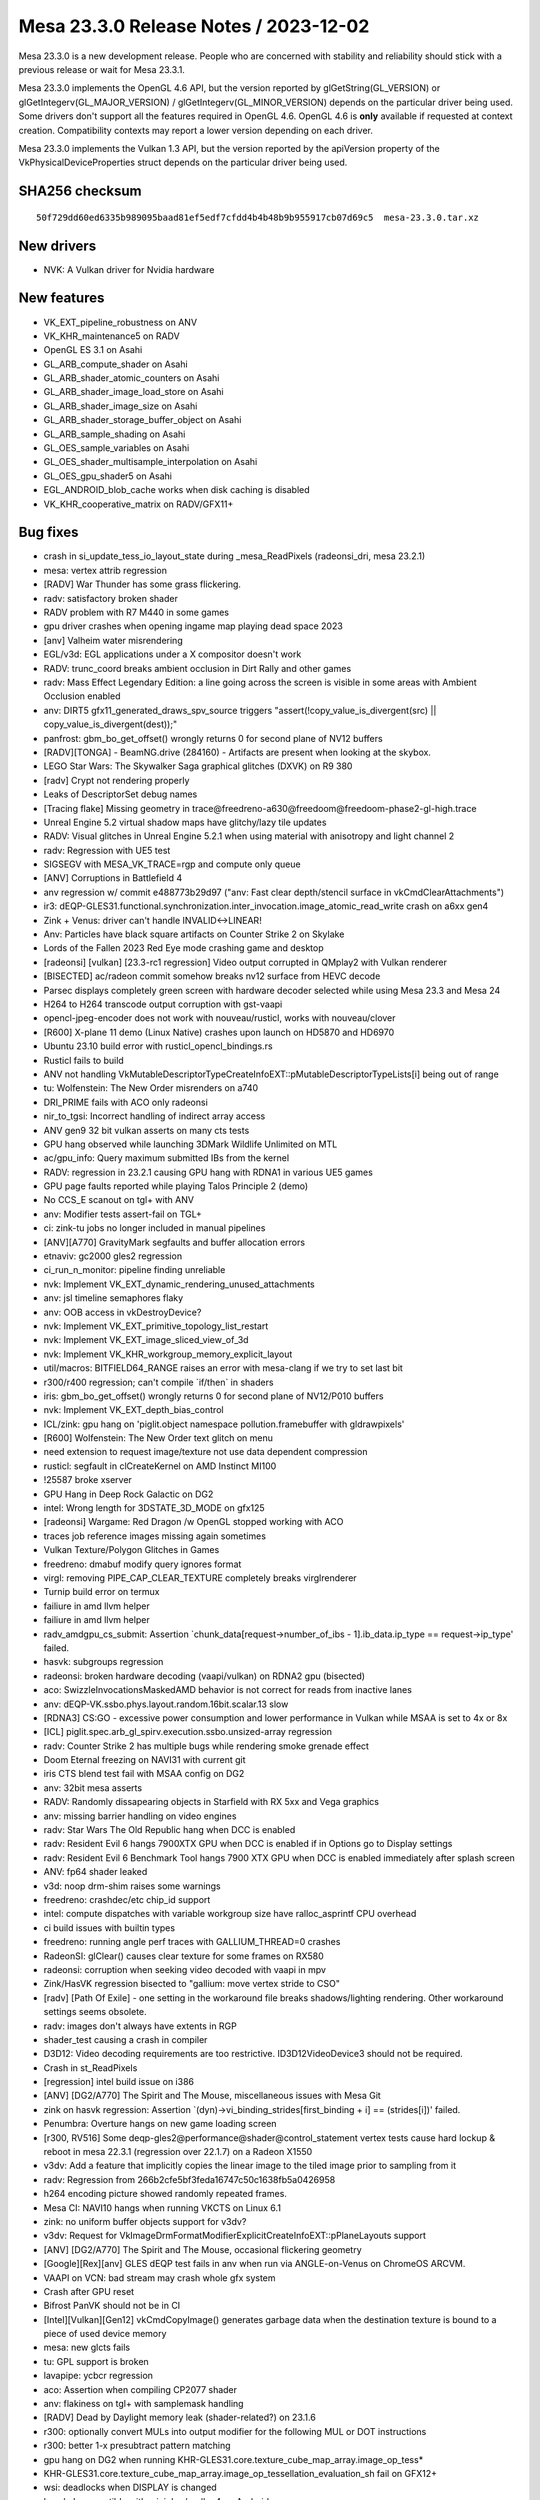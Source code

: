 Mesa 23.3.0 Release Notes / 2023-12-02
======================================

Mesa 23.3.0 is a new development release. People who are concerned
with stability and reliability should stick with a previous release or
wait for Mesa 23.3.1.

Mesa 23.3.0 implements the OpenGL 4.6 API, but the version reported by
glGetString(GL_VERSION) or glGetIntegerv(GL_MAJOR_VERSION) /
glGetIntegerv(GL_MINOR_VERSION) depends on the particular driver being used.
Some drivers don't support all the features required in OpenGL 4.6. OpenGL
4.6 is **only** available if requested at context creation.
Compatibility contexts may report a lower version depending on each driver.

Mesa 23.3.0 implements the Vulkan 1.3 API, but the version reported by
the apiVersion property of the VkPhysicalDeviceProperties struct
depends on the particular driver being used.

SHA256 checksum
---------------

::

    50f729dd60ed6335b989095baad81ef5edf7cfdd4b4b48b9b955917cb07d69c5  mesa-23.3.0.tar.xz


New drivers
-----------
- NVK: A Vulkan driver for Nvidia hardware

New features
------------
- VK_EXT_pipeline_robustness on ANV
- VK_KHR_maintenance5 on RADV
- OpenGL ES 3.1 on Asahi
- GL_ARB_compute_shader on Asahi
- GL_ARB_shader_atomic_counters on Asahi
- GL_ARB_shader_image_load_store on Asahi
- GL_ARB_shader_image_size on Asahi
- GL_ARB_shader_storage_buffer_object on Asahi
- GL_ARB_sample_shading on Asahi
- GL_OES_sample_variables on Asahi
- GL_OES_shader_multisample_interpolation on Asahi
- GL_OES_gpu_shader5 on Asahi
- EGL_ANDROID_blob_cache works when disk caching is disabled
- VK_KHR_cooperative_matrix on RADV/GFX11+


Bug fixes
---------

- crash in si_update_tess_io_layout_state during _mesa_ReadPixels (radeonsi_dri, mesa 23.2.1)
- mesa: vertex attrib regression
- [RADV] War Thunder has some grass flickering.
- radv: satisfactory broken shader
- RADV problem with R7 M440 in some games
- gpu driver crashes when opening ingame map playing dead space 2023
- [anv] Valheim water misrendering
- EGL/v3d: EGL applications under a X compositor doesn't work
- RADV: trunc_coord breaks ambient occlusion in Dirt Rally and other games
- radv: Mass Effect Legendary Edition: a line going across the screen is visible in some areas with Ambient Occlusion enabled
- anv: DIRT5 gfx11_generated_draws_spv_source triggers "assert(!copy_value_is_divergent(src) || copy_value_is_divergent(dest));"
- panfrost: gbm_bo_get_offset() wrongly returns 0 for second plane of NV12 buffers
- [RADV][TONGA] - BeamNG.drive (284160) - Artifacts are present when looking at the skybox.
- LEGO Star Wars: The Skywalker Saga graphical glitches (DXVK) on R9 380
- [radv] Crypt not rendering properly
- Leaks of DescriptorSet debug names
- [Tracing flake] Missing geometry in trace\@freedreno-a630\@freedoom\@freedoom-phase2-gl-high.trace
- Unreal Engine 5.2 virtual shadow maps have glitchy/lazy tile updates
- RADV: Visual glitches in Unreal Engine 5.2.1 when using material with anisotropy and light channel 2
- radv: Regression with UE5 test
- SIGSEGV with MESA_VK_TRACE=rgp and compute only queue
- [ANV] Corruptions in Battlefield 4
- anv regression w/ commit e488773b29d97 ("anv: Fast clear depth/stencil surface in vkCmdClearAttachments")
- ir3: dEQP-GLES31.functional.synchronization.inter_invocation.image_atomic_read_write crash on a6xx gen4
- Zink + Venus: driver can't handle INVALID<->LINEAR!
- Anv: Particles have black square artifacts on Counter Strike 2 on Skylake
- Lords of the Fallen 2023 Red Eye mode crashing game and desktop
- [radeonsi] [vulkan] [23.3-rc1 regression] Video output corrupted in QMplay2 with Vulkan renderer
- [BISECTED] ac/radeon commit somehow breaks nv12 surface from HEVC decode
- Parsec displays completely green screen with hardware decoder selected while using Mesa 23.3 and Mesa 24
- H264 to H264 transcode output corruption with gst-vaapi
- opencl-jpeg-encoder does not work with nouveau/rusticl, works with nouveau/clover
- [R600] X-plane 11 demo (Linux Native) crashes upon launch on HD5870 and HD6970
- Ubuntu 23.10 build error with rusticl_opencl_bindings.rs
- Rusticl fails to build
- ANV not handling VkMutableDescriptorTypeCreateInfoEXT::pMutableDescriptorTypeLists[i] being out of range
- tu: Wolfenstein: The New Order misrenders on a740
- DRI_PRIME fails with ACO only radeonsi
- nir_to_tgsi: Incorrect handling of indirect array access
- ANV gen9 32 bit vulkan asserts on many cts tests
- GPU hang observed while launching 3DMark Wildlife Unlimited on MTL
- ac/gpu_info: Query maximum submitted IBs from the kernel
- RADV: regression in 23.2.1 causing GPU hang with RDNA1 in various UE5 games
- GPU page faults reported while playing Talos Principle 2 (demo)
- No CCS_E scanout on tgl+ with ANV
- anv: Modifier tests assert-fail on TGL+
- ci: zink-tu jobs no longer included in manual pipelines
- [ANV][A770] GravityMark segfaults and buffer allocation errors
- etnaviv: gc2000 gles2 regression
- ci_run_n_monitor: pipeline finding unreliable
- nvk: Implement VK_EXT_dynamic_rendering_unused_attachments
- anv: jsl timeline semaphores flaky
- anv: OOB access in vkDestroyDevice?
- nvk: Implement VK_EXT_primitive_topology_list_restart
- nvk: Implement VK_EXT_image_sliced_view_of_3d
- nvk: Implement VK_KHR_workgroup_memory_explicit_layout
- util/macros: BITFIELD64_RANGE raises an error with mesa-clang if we try to set last bit
- r300/r400 regression; can't compile \`if/then` in shaders
- iris: gbm_bo_get_offset() wrongly returns 0 for second plane of NV12/P010 buffers
- nvk: Implement VK_EXT_depth_bias_control
- ICL/zink: gpu hang on 'piglit.object namespace pollution.framebuffer with gldrawpixels'
- [R600] Wolfenstein: The New Order text glitch on menu
- need extension to request image/texture not use data dependent compression
- rusticl: segfault in clCreateKernel on AMD Instinct MI100
- !25587 broke xserver
- GPU Hang in Deep Rock Galactic on DG2
- intel: Wrong length for 3DSTATE_3D_MODE on gfx125
- [radeonsi] Wargame: Red Dragon /w OpenGL stopped working with ACO
- traces job reference images missing again sometimes
- Vulkan Texture/Polygon Glitches in Games
- freedreno: dmabuf modify query ignores format
- virgl: removing PIPE_CAP_CLEAR_TEXTURE completely breaks virglrenderer
- Turnip build error on termux
- failiure in amd llvm helper
- failiure in amd llvm helper
- radv_amdgpu_cs_submit: Assertion \`chunk_data[request->number_of_ibs - 1].ib_data.ip_type == request->ip_type' failed.
- hasvk: subgroups regression
- radeonsi: broken hardware decoding (vaapi/vulkan) on RDNA2 gpu (bisected)
- aco: SwizzleInvocationsMaskedAMD behavior is not correct for reads from inactive lanes
- anv: dEQP-VK.ssbo.phys.layout.random.16bit.scalar.13 slow
- [RDNA3] CS:GO - excessive power consumption and lower performance in Vulkan while MSAA is set to 4x or 8x
- [ICL] piglit.spec.arb_gl_spirv.execution.ssbo.unsized-array regression
- radv: Counter Strike 2 has multiple bugs while rendering smoke grenade effect
- Doom Eternal freezing on NAVI31 with current git
- iris CTS blend test fail with MSAA config on DG2
- anv: 32bit mesa asserts
- RADV: Randomly dissapearing objects in Starfield with RX 5xx and Vega graphics
- anv: missing barrier handling on video engines
- radv: Star Wars The Old Republic hang when DCC is enabled
- radv: Resident Evil 6 hangs 7900XTX GPU when DCC is enabled if in Options go to Display settings
- radv: Resident Evil 6 Benchmark Tool hangs 7900 XTX GPU when DCC is enabled immediately after splash screen
- ANV: fp64 shader leaked
- v3d: noop drm-shim raises some warnings
- freedreno: crashdec/etc chip_id support
- intel: compute dispatches with variable workgroup size have ralloc_asprintf CPU overhead
- ci build issues with builtin types
- freedreno: running angle perf traces with GALLIUM_THREAD=0 crashes
- RadeonSI: glClear() causes clear texture for some frames on RX580
- radeonsi: corruption when seeking video decoded with vaapi in mpv
- Zink/HasVK regression bisected to "gallium: move vertex stride to CSO"
- [radv] [Path Of Exile] - one setting in the workaround file breaks shadows/lighting rendering. Other workaround settings seems obsolete.
- radv: images don't always have extents in RGP
- shader_test causing a crash in compiler
- D3D12: Video decoding requirements are too restrictive. ID3D12VideoDevice3 should not be required.
- Crash in st_ReadPixels
- [regression] intel build issue on i386
- [ANV] [DG2/A770] The Spirit and The Mouse, miscellaneous issues with Mesa Git
- zink on hasvk regression: Assertion \`(dyn)->vi_binding_strides[first_binding + i] == (strides[i])' failed.
- Penumbra: Overture hangs on new game loading screen
- [r300, RV516] Some deqp-gles2\@performance\@shader\@control_statement vertex tests cause hard lockup & reboot in mesa 22.3.1 (regression over 22.1.7) on a Radeon X1550
- v3dv: Add a feature that implicitly copies the linear image to the tiled image prior to sampling from it
- radv: Regression from 266b2cfe5bf3feda16747c50c1638fb5a0426958
- h264 encoding picture showed randomly repeated frames.
- Mesa CI: NAVI10 hangs when running VKCTS on Linux 6.1
- zink: no uniform buffer objects support for v3dv?
- v3dv: Request for VkImageDrmFormatModifierExplicitCreateInfoEXT::pPlaneLayouts support
- [ANV] [DG2/A770] The Spirit and The Mouse, occasional flickering geometry
- [Google][Rex][anv] GLES dEQP test fails in anv when run via ANGLE-on-Venus on ChromeOS ARCVM.
- VAAPI on VCN: bad stream may crash whole gfx system
- Crash after GPU reset
- Bifrost PanVK should not be in CI
- [Intel][Vulkan][Gen12] vkCmdCopyImage() generates garbage data when the destination texture is bound to a piece of used device memory
- mesa: new glcts fails
- tu: GPL support is broken
- lavapipe: ycbcr regression
- aco: Assertion when compiling CP2077 shader
- anv: flakiness on tgl+ with samplemask handling
- [RADV] Dead by Daylight memory leak (shader-related?) on 23.1.6
- r300: optionally convert MULs into output modifier for the following MUL or DOT instructions
- r300: better 1-x presubtract pattern matching
- gpu hang on DG2 when running KHR-GLES31.core.texture_cube_map_array.image_op_tess*
- KHR-GLES31.core.texture_cube_map_array.image_op_tessellation_evaluation_sh fail on GFX12+
- wsi: deadlocks when DISPLAY is changed
- hasvk: Incompatible with minigbm/gralloc4 on Android
- VAAPI: AMDGPU crash on RX 6900 XT on corrupted video
- lavapipe/llvmpipe: shader unregister crash
- [ANV] [DG2/A380] Corruption in Borderlands 3
- blorp regression on dg2
- decouple -Dshader-cache= from EGL_ANDROID_blob_cache
- radv: commit 81641b01555faa4dd1dfc7de2513ad8d63e77ab7 leaded to artifacts in Quake II RTX
- [radv] Colors are distorted in Cyberpunk 2077 with ray tracing enabled
- Forza Horizon 5 stuttering since mesa 23.1.4 / 9b008673 revert as a FIX
- ubsan + gtest build fails
- glCopyTexSubImage2D is very slow on Intel
- NVE4 (GeForce 710) fails to get vdpau in mesa git
- [RADV] red and pink tinted shadows in Overwatch 2 on 7900 XTX
- nouveau prevents hardware acceleration with Chromium (Wayland)
- Corrupt text rendering in Blender
- DRI2 gallium frontend is using bad format type
- regression - MR 23089 - Hellblade RT crashing
- Incorrect vlVaCreateBuffer/vlVaMapBuffer behavior for buffer type VAEncCodedBufferType in Gallium
- Issue with clang-format
- Follow-up from "Draft: intel: Disable color fast-clears for blorp_copy"
- nightly VA-API build: new timeout
- r600: retire the SB optimizer
- ci: do not download perfetto on-fly in build jobs
- Shared Memory Leak With Qt OpenGL Applications
- OpenGL, SIGSEGV when program pipeline objects has separated vertex shader progam and separated fragment shader progam with in/out
- vaDeriveImage returns VA_STATUS_ERROR_OPERATION_FAILED
- 975a8ecc881873744d851ab0ef45ad7698eaa0ef "frontends/va: use resources instead of views" cause radeonsi can't play video.
- zink: reduce pipeline hash size
- Rusticl,radeonsi: ac_rtld error(2): too much LDS
- aco, radv Rage 2 menu corruption - bisected
- radv, aco: World War Z  character texture regression on 7900xtx
- android: De-stage drm_gralloc support from mesa3d
- Cyberpunk screen goes black at game launch on integrated Gfx
- lavapipe/llvmpipe: regressions since descriptor rewrite
- intel: State cache invalidation after BLORP binding table setup ought to be unnecessary on ICL.
- ci: HW job logs have spam at the end
- kernel crash seen on AMD Raven device
- crocus: regression crashing in doubles/ubo tests
- turnip: object management CTS crashes
- a618: multiple assertions with different kernel config on u_vector_add
- [anv] Death Stranding crashes
- Can no longer build Clover without llvmspirvlib
- [radeonsi][vaapi] segfault in vl_video_buffer_sampler_view_components() when using vaapisink receiving  I420 format
- Baldurs Gate 3 (DX11) - Graphical corruption on RDNA3 (ACO regression)
- [AMDGPU] Compiling large Blender Eevee shader node trees is unusably slow
- Building llvmpipe with LP_USE_TEXTURE_CACHE set fails since 23.2.0-rc1: error C2039: dynamic_state is not member of lp_build_sampler_soa in lp_tex_sample.c
- r300: calculate some cycles estimate for shader-db
- intel: Deathloop and other DX12 games fail assert(validated) with invalid SEL instruction
- GTF-GL46.gtf21.GL.build.CorrectFull_vert regressed on intel platforms
- error message when encoding via VAAPI AMD
- gpu hangs on dg2 with mesh shading enabled on vkcts
- radeonsi: Deadlock when creating a new GL context in parallel with linking a shader on another GL context
- robustness2 raygen tests intermittently fail in Intel Mesa CI
- ci/ci_run_n_monitor.py: KeyError: 'clang-format'
- glthread: huge performance regression
- DirectX games do not launch on Intel HD Graphics 4000 (IVB GT2) [bisected]
- rusticl: fails to build for iris + radeonsi


Changes
-------

Adam Jackson (3):

- egl: Implement EGL_EXT_explicit_device
- mesa: Implement and advertise GL_MESA_sampler_objects
- docs: Mention 'meson devenv' in the pre-install test instructions

Aditya Swarup (6):

- isl: enable Tile64 for 3D images
- intel/isl: Unittest for linear to Ytile conversion
- intel/isl: Convert linear texture to Tile4 format
- intel/isl: Convert Tile4 texture to linear format
- intel/isl: Linear to Tile-4 conversion unittest
- Revert "iris: Disable tiled memcpy for Tile4"

Alba Mendez (1):

- meson: support installation tags

Alejandro Piñeiro (61):

- v3dv: re-enable sync_fd import/export on the simulator
- broadcom(cle,clif,common,simulator): add 7.1 version on the list of versions to build
- broadcom/cle: update the packet definitions for new generation v71
- broadcom/common: add some common v71 helpers
- broadcom/qpu: add comments on waddr not used on V3D 7.x
- broadcom/qpu: set V3D 7.x names for some waddr aliasing
- broadcom/compiler: rename small_imm to small_imm_b
- broadcom/compiler: add small_imm a/c/d on v3d_qpu_sig
- broadcom/qpu: add v71 signal map
- broadcom/qpu: define v3d_qpu_input, use on v3d_qpu_alu_instr
- broadcom/qpu: add raddr on v3d_qpu_input
- broadcom/qpu: defining shift/mask for raddr_c/d
- broadcom/commmon: add has_accumulators field on v3d_device_info
- broadcom/qpu: add qpu_writes_rf0_implicitly helper
- broadcom/qpu: add pack/unpack support for v71
- broadcom/compiler: phys index depends on hw version
- broadcom/compiler: don't favor/select accum registers for hw not supporting it
- broadcom/vir: implement is_no_op_mov for v71
- broadcom/compiler: update vir_to_qpu::set_src for v71
- broadcom/qpu_schedule: add process_raddr_deps
- broadcom/qpu: update disasm_raddr for v71
- broadcom/qpu: return false on qpu_writes_accumulatorXX helpers for v71
- broadcom/compiler: add support for varyings on nir to vir generation for v71
- broadcom/compiler: payload_w is loaded on rf3 for v71
- broadcom/qpu_schedule: update write deps for v71
- broadcom/compiler: update register classes to not include accumulators on v71
- broadcom/qpu: implement switch rules for fmin/fmax fadd/faddnf for v71
- broadcom/compiler: update one TMUWT restriction for v71
- broadcom/compiler: update ldunif/ldvary comment for v71
- broadcom/compiler: update payload registers handling when computing live intervals
- broadcom/qpu: new packing/conversion v71 instructions
- v3dv/meson: add v71 hw generation
- v3dv: emit TILE_BINNING_MODE_CFG and TILE_RENDERING_MODE_CFG_COMMON for v71
- v3dv/cmd_buffer: emit TILE_RENDERING_MODE_CFG_RENDER_TARGET_PART1 for v71
- v3dvx/cmd_buffer: emit CLEAR_RENDER_TARGETS for v71
- v3dv/cmd_buffer: emit CLIPPER_XY_SCALING for v71
- v3dv/uniforms: update VIEWPORT_X/Y_SCALE uniforms for v71
- v3dv/cmd_buffer: just don't fill up early-z fields for CFG_BITS for v71
- v3dv: default vertex attribute values are gen dependant
- v3dv/pipeline: default vertex attributes values are not needed for v71
- v3dv/pipeline: handle GL_SHADER_STATE_RECORD changed size on v71
- v3dv: no specific separate_segments flag for V3D 7.1
- v3dv: add support for TFU jobs in v71
- v3d: add v71 hw generation
- v3d: emit TILE_BINNING_MODE_CFG and TILE_RENDERING_MODE_CFG_COMMON for v71
- v3d: TILE_RENDERING_MODE_CFG_RENDER_TARGET_PART1
- v3d: emit CLEAR_RENDER_TARGETS for v71
- v3d: just don't fill up early-z fields for CFG_BITS for v71
- v3d: emit CLIPPER_XY_SCALING for v71
- v3d: no specific separate_segments flag for V3D 7.1
- v3d: default vertex attributes values are not needed for v71
- v3d/uniforms: update VIEWPORT_X/Y_SCALE uniforms for v71
- v3d: handle new texture state transfer functions in v71
- v3d: handle new TEXTURE_SHADER_STATE v71 YCbCr fields
- v3d: setup render pass color clears for any format bpp in v71
- v3d: GFX-1461 does not affect V3D 7.x
- v3d: don't convert floating point border colors in v71
- v3d: handle Z clipping in v71
- v3d: add support for TFU blit in v71
- v3dv: implement depthBounds support for v71
- doc/features: update after last v3d changes

Alex Denes (1):

- virgl: link VA driver with build-id

Alexander Orzechowski (1):

- radeonsi: Set PIPE_CONTEXT_LOSE_CONTEXT_ON_RESET for auxiliary contexts

Alyssa Rosenzweig (431):

- zink: Switch to register intrinsics
- gallium/trace: Collect enums from multiple files
- gallium,util: Move blend enums to util/
- gallium,util: Move util_blend_dst_alpha_to_one
- util/blend: Add helpers for normalizing inverts
- vulkan: Add helpers for blend enum translation
- lvp: Use common blend/logicop translation
- nir/lower_blend: Use util enums
- panfrost: Convert to PIPE_BLEND enums internally
- gallium: Remove pipe->compiler BLEND enum translation
- compiler: Remove blend enums duplicating util
- nir/legacy: Fix fneg(load_reg) case
- nir/legacy: Fix handling of fsat(fabs)
- ntt: Switch to new-style registers and modifiers
- ir3: Convert to register intrinsics
- nir: Add fence_{pbe,mem}_to_tex(_pixel)_agx intrinsics
- nir: Devendor load_sample_mask
- nir: Promote tess_coord_r600 to tess_coord_xy
- nir: Add nir_lower_tess_coord_z pass
- r600: Use nir_lower_tess_coord_xy
- ir3: Use nir_lower_tess_coord_z
- nir: Initialize workgroup_size in builder_init_simple_shader
- v3dv: Rely on nir_builder setting workgroup size
- radv: Rely on workgroup_size initialization
- panfrost: Fix transform feedback on v9
- r600/sfn: Remove nir_register unit tests
- panfrost: Lower vertex_id for XFB
- panfrost: Fix transform feedback on v9 harder
- asahi: Augment fake drm_asahi_params_global
- asahi: Use nir_builder_at more
- asahi: Remove unused #define
- asahi: Refactor PBE upload routine
- asahi: Extract shader_initialize helper
- asahi: Serialize NIR in memory
- asahi: Identify background/EOT counts
- asahi,agx: Set coherency bit for clustered targets
- ail: Page-align layers for writable images
- asahi: Mark writeable images as such
- asahi: Reallocate to set the writeable image flag
- asahi: Add agx_batch_track_image helper
- asahi: Add texture/image indexing lowering pass
- asahi: Upload at most the max texture state registers
- asahi: Upload image descriptors
- asahi: Make clear the non-sRGBness of EOT images
- asahi: Don't restrict sampler views
- asahi: Forbid 2D Linear with images
- agx: Add try_coalesce_with helper
- agx: Try to allocate phis compatibly with sources
- agx: Try to allocate phi sources with phis
- agx: Try to allocate phi sources with loop phis
- agx: Vectorize 16-bit parallel copies
- agx: Reduce un/packs with mem access lowering
- agx: Fix bogus assert
- asahi: Augment PBE descriptor for software access
- asahi: Extend PBE packing for image support
- asahi: Use nir_lower_robust_access
- agx: Legalize image LODs to be 16-bit
- agx: Lower image size to txs
- agx: Generalize texture/PBE packing
- agx: Add image write instruction
- agx: Model texture bindless base
- agx: Handle bindless properly for txs lowering
- agx: Pack bindless textures
- agx: Translate texture bindless handles
- agx: Translate image_store from NIR
- agx: Handle frag side effects without render targets
- agx: Wait for outstanding stores before barriers
- agx: Implement image barriers
- agx: Handle early_fragment_tests
- agx: Add interleave opcode
- agx: Extract coords_for_buffer_texture helper
- agx: Extract texture_descriptor_ptr_for_* helpers
- agx: Lower image atomics
- agx: Lower buffer images
- asahi,agx: Fix txf sampler
- agx: Add image_load opcode
- agx: Extract texture write mask handling
- agx: Implement image_load
- agx: Emit global memory barriers for images
- agx: Don't emit silly barriers
- agx: Implement fence_*_to_tex_agx intrinsics
- agx: Add simple image fencing pass
- agx: Require tag writes with side effects
- agx: Plumb in coverage mask
- asahi: Extract sampler_view_for_surface
- asahi: Introduce concept of spilled render targets
- asahi: Add agx_tilebuffer_spills query
- asahi: Do not support masking with spilled RTs
- asahi: Ignore spilled render targets in EOT shaders
- asahi: Ignore spilled render targets with partial renders
- asahi: Extract some tilebuffer lowering code
- asahi: Lower tilebuffer access for spilled RTs
- asahi: Lower multisample image stores
- asahi: Permit meta shaders to use preambles
- asahi: Ignore spilled render targets for background load
- asahi: Offset clear colour uniform by 4
- asahi: Execute preambles for background programs
- asahi: Advertise Z16_UNORM
- ir2: Switch to nir_legacy
- intel/fs: Don't read reg.base_offset
- panfrost: Remove unused helpers
- nir: Remove nir_lower_locals_to_regs
- nir: Rename lower_locals_to_reg_intrinsics back
- nir: Remove register arrays
- asahi: Don't depend on glibc to decode
- pan/bi: Remove leftover include
- nir/trivialize: Handle more RaW hazards
- panfrost: Disable blending for no-op logic ops
- nir/lower_blend: Fix 32-bit logicops
- nir/lower_blend: Optimize out PIPE_LOGICOP_NOOP
- clang-format: Ignore original panfrost commit
- nir/schedule: Assume no old-style registers
- gallium/u_simple_shaders: Optimize out ffloors
- gallium/u_transfer_helper: Remove dead forward decl
- nir/loop_analyze: Drop unused inverse_comparison
- nir/passthrough_gs: Drop unused array_size_for_prim
- panfrost: Add missing static inline annotation
- pan/decode: Drop unused debug function
- pan/mdg: Add missing static inline annotation
- panfrost: Drop unused decode_position for samples
- panfrost: Only define pan_blitter_get_blend_shaders for midgard
- panfrost: Add missing inline
- panfrost: Gate overdraw_alpha on Bifrost+
- nir: Rename scoped_barrier -> barrier
- nir: Remove lower_to_source_mods
- nir: Remove lower_vec_to_movs
- nir: Remove reg_intrinsics parameter to convert_from_ssa
- nir: Remove register load/store builders
- r600/sfn: Stop referencing legacy functionality
- r600/sfn: Ignore instruction write masks
- nouveau/codegen: Drop writemask check
- vc4,broadcom/compiler: Drop write_mask handling
- zink: Collapse is_ssa check
- nir: Add {...} before case
- nir/from_ssa: Drop legacy reg support
- nir/schedule: Drop nir_schedule_dest_pressure
- nir: Drop NIR reg create/destroy
- nir: Remove nir_index_local_regs and callers
- nir/schedule: Drop more nir_register handling
- nir: Remove nir_foreach_register
- nir: remove nir_{src,dest}_for_reg
- ntt: Drop nir_register reference
- nir/print: Assume SSA
- nir/clone: Assume SSA
- nir/serialize: Drop legacy NIR
- nir/validate: Assume SSA
- nir: Remove impl->{registers,reg_alloc}
- nir: Remove nir_alu_dest::saturate
- treewide: Drop is_ssa asserts
- nir: Collapse some SSA checks
- treewide: Remove more is_ssa asserts
- nir: Remove reg-only dest manipulation
- nir: Remove stale todo
- nir/print: Drop legacy NIR
- nir: Drop nir_alu_src::{negate,abs}
- treewide: sed out more is_ssa
- pan/mdg: Assume SSA
- treewide: Drop some is_ssa if's
- nir: Drop trivial reg handling
- aco: Remove is_ssa check
- intel: Collapse is_ssa checks
- llvmpipe: Assume SSA
- ir3: Collapse is_ssa checks
- lima: Collapse is_ssa checks
- radeonsi: Collapse SSA check
- nir/gather_ssa_types: Collapse SSA checks
- nir/worklist: Assume SSA
- nir/range_analysis: Assume SSA
- treewide: Collapse more SSA checks
- nir/instr_set: Assume SSA
- nir: Collapse more SSA checks
- nir: Remove def_is_register
- nir: Do not init dests
- nir: Initialize source as a NULL SSA def
- nir: Collapse more SSA checks
- nir: Remove nir_{src,dest}::is_ssa
- nir: Drop nir_register
- nir/from_ssa: Remove pointless union
- ir3: Drop write_mask handling
- rogue: Stop reading write masks
- etnaviv: Don't use alu->dest.write_mask
- etnaviv: What if we just didn't have a compiler?
- intel/vec4: Don't use legacy write mask
- ntt: Evaluate write_mask check
- nir: Remove nir_alu_dest::write_mask
- nir: Remove nir_foreach_def
- lima: Clean up after deleting asserts
- nir: Remove no-op remove_def_cb
- nir: Drop no-op all_srcs_are_ssa
- nir: Simplify alu_instr_is_copy
- nir: Add load_coefficients_agx intrinsic
- agx: Implement nir_intrinsic_load_coefficients_agx
- agx: Allow more varying slots
- agx: Set lower_fisnormal
- agx: Forcibly vectorize pointcoord coeffs
- agx: Add interpolateAtOffset lowering pass
- agx: Lower flat shading in NIR
- asahi: Stub num_dies
- asahi: Move a bunch of helpers to common
- agx: Lower 8-bit ALU
- agx: Handle 8-bit vecs
- asahi,agx: Respect no16 even for I/O
- agx: Don't lower load_local_invocation_index
- agx/dce: Use the helper
- agx: Fix atomics with no destination
- agx: Fix shader info with sample mask writes
- agx: Do not move bindless handles
- agx: Put else instructions in the right block
- agx: Use unconditional else instruction
- agx: Optimize out pointless else instructions
- agx: Fix length bit confusion
- agx: Require an immediate for \`nest`
- agx: Use compressed fadd/fmul encodings
- agx: Optimize swaps of 2x16 channels
- agx: Optimize logical_end removal
- agx: Fix AGX_MESA_DEBUG=demand
- agx: Maintain ctx->max_reg while assigning regs
- agx: Allow 64-bit memory regs
- agx: Fix accounting for phis
- agx: Set phi sources in predecessors
- agx: Stop setting registers after the shader
- agx: Use agx_replace_src
- agx: Assert invariant stated in the comment
- agx: Don't use ssa_to_reg across blocks
- agx: Don't reuse ssa_to_reg across blocks
- agx: Remove unused allocation
- agx: Stop setting forwarding bit
- agx: Handle blocks with no predecessors
- agx: Lower f2u8/f2i8
- agx: Handle conversions to 8-bit
- agx: Fix uadd_sat packing
- agx: Fix 64-bit immediate moves
- agx: Lower f2f16_rtz
- agx: Handle f2f16_rtne like f2f16
- agx: Handle <32-bit local memory access
- agx: Do not allow creating vec8
- asahi: Legalize compression before blitting
- nir: Drop "SSA" from NIR language
- agx: Stop passing nir_dest around
- agx: Remove agx_nir_ssa_index
- pan/mdg: Don't reference nir_dest
- pan/bi: Don't reference nir_dest
- asahi: Do not reference nir_dest
- panfrost: Do not reference nir_dest
- zink: Do not reference nir_dest
- ir3: Do not reference nir_dest
- dxil: Do not reference nir_dest
- nir: Drop nir_dest_init
- panfrost: Pack stride at CSO create time on v9
- lvp,nir/lower_input_attachments: Use nir_trim_vector
- broadcom/compiler: Use nir_trim_vector explicitly
- nir: Assert that nir_ssa_for_src components matches
- nir: Add nir_shader_intrinsics_pass
- nir: Lower fquantize2f16
- agx: Lower fquantize2f16
- nir/lower_helper_writes: Consider bindless images
- nir/passthrough_gs: Correctly set vertices_in
- nir/passthrough_gs: Fix array size
- nir/print: Print access qualifiers for intrinsics
- nir/lower_gs_intrinsics: Remove end primitive for points
- panfrost/ci: Disable T720
- nir: Add load_sysval_agx intrinsic
- agx: Fix extraneous bits with b2b32
- agx: Use more barriers
- asahi: Copy CSO stride
- agx: Assert vertex_id, instance_id are VS-only
- asahi: Keep drawoverhead from OOMing itself
- agx: Don't blow up when lowering textures twice
- agx/lower_vbo: Handle nonzero component
- agx: Allow loop headers without later preds
- agx: Handle b2i8
- agx: Convert 8-bit comparisons
- agx: Implement imul_high
- asahi: Advertise OpenGL ES 3.1!
- asahi/decode: Turn assert into error
- asahi: Report local_size from compiler
- asahi: Use local_size from compiler directly
- asahi: Pass layer stride in pixels, not elements
- agx: Clear sample count after lowering MSAA
- agx: Clear image_array after lowering
- asahi: Preserve atomic ops when rewriting image to bindless
- agx: Use 16-bit reg for pixel_coord
- asahi: Generalize query logic
- asahi: Simplify occlusion query batch tracking
- asahi: Refactor agx_get_query_result
- asahi: Only touch batch->occlusion_queries for occlusion
- asahi: Sync when beginning a query
- asahi: Add non-occlusion query tracking
- asahi: Add get_query_address helper
- agx/fence_images: Use intrinsics_pass
- agx: Do not fence write-only images
- asahi: Add missing LOD source for agx_meta's txfs
- agx: Do some texture lowering early
- agx: Add helper returning if a descriptor crawl is needed
- nir,asahi: Remove texture_base_agx
- asahi: Move UBO lowering into GL driver
- asahi: Add sysval tables for each shader stage
- asahi: Split out per-stage sysvals
- asahi: Collapse grid_info
- asahi: Extract agx_upload_textures
- asahi: Upload a single draw_uniforms per draw
- asahi: Add real per-stage dirty flags
- asahi: Extract sampler upload
- asahi: Put unuploaded uniforms on the batch
- asahi: Decouple sysval lowering from uniform assignment
- asahi: Use finer dirty tracking for blend constant
- asahi: Use proper dirty tracking for VBOs
- asahi: Dirty track VBOs + blend const separately
- asahi: Dirty the shader stage when the shader changes
- asahi: Fix shader stage dirtying
- treewide: Use nir_shader_intrinsic_pass sometimes
- treewide: Also handle struct nir_builder form
- nir/lower_shader_calls: Fix warning with clang
- nir: Add nir_before/after_impl cursors
- treewide: Use nir_before/after_impl in easy cases
- treewide: Use nir_before/after_impl for more elaborate cases
- radv: Use before/after_cf_list for entrypoints
- ci: Disable known broken Bifrost Vulkan job
- ci: Disable WHL jobs
- nir/opt_if: Simplify if's with general conditions
- asahi: Fixes for clang-warnings
- agx: Fix jmp_exec_none encoding
- agx/validate: Print to stderr
- agx: Annotate opcodes with a scheduling class
- agx: Add schedule-specialized get_sr variants
- agx: Include schedule class in the opcode info
- agx: Schedule for register pressure
- agx: Lower pack_32_4x8_split
- asahi: Force translucency for ignored render targets
- agx: Remove logical_end instructions
- agx: Lower pseudo-ops later
- agx: Expand nest
- agx: Lower nest later
- agx: Split nest instruction into begin_cf + break
- agx: Add break_if_*cmp instructions
- agx: Add agx_first/last_instr helpers
- agx: Use agx_first_instr
- agx: Detect conditional breaks
- agx: Omit push_exec at top level
- agx: Omit while_icmp without continue
- agx: Add helper to determine if a NIR loop uses continue
- agx: Only use nest by 1 for loops w/o continue
- agx: Add pseudo-instructions for icmp/fcmp
- agx: Generate unfused comparison pseudo ops
- agx: Fuse conditions into if's
- agx: Fuse compares into selects
- agx: Add unit test for if_cmp fusing
- agx: Add unit test for cmp+sel fusing
- asahi: Translate cube array dimension
- ail: Force page-alignment for layered attachments
- agx: Handle cube arrays when clamping arrays
- agx: Lower coordinates for cube map array images
- agx: Run opt_idiv_const after lowering texture
- asahi: Forbid linear 1D Array images
- asahi: Handle linear 1D Arrays
- asahi: Conditionally expose cube arrays
- gallium,mesa/st: Add PIPE_CONTEXT_NO_LOD_BIAS flag
- asahi: Skip LOD bias lowering for GLES
- nir: Add nir_function_instructions_pass helper
- nir: Add NIR_OP_IS_DERIVATIVE property
- nir: Hoist nir_op_is_derivative
- nir/opt_preamble: Use nir_op_is_derivative
- nir/opt_gcm: Use nir_op_is_derivative more
- nir/gather_info: Use nir_op_is_derivative
- nir/opt_sink: Sink load_constant_agx
- nir/opt_sink: Sink load_local_pixel_agx
- nir/opt_sink: Sink frag coord instructions
- nir/opt_sink: Do not move derivatives
- nir/opt_sink: Move ALU with constant sources
- nir/opt_sink: Also consider load_preamble as const
- agx: Enable sinking ALU
- treewide: Drop nir_ssa_for_src users
- treewide: Remove remaining nir_ssa_for_src
- nir: Remove nir_ssa_for_src
- asahi: Clamp index buffer extent to what's read
- agx: Align the reg file for 256-bit vectors
- agx: Hoist sample_mask/zs_emit
- agx: Set PIPE_SHADER_CAP_CONT_SUPPORTED
- agx: Augment if/else/while_cmp with a target
- agx: Add jumps to block ends
- agx: Add agx_prev_block helper
- agx: Insert jmp_exec_none instructions
- nir: Add layer_id_written_agx sysval
- nir: Support arrays in block_image_store_agx
- agx/nir_lower_texture: Allow disabling layer clamping
- agx: Pack block image store dim correctly
- agx: Handle layered block image stores
- agx: Add pass to lower layer ID writes
- asahi: Add helper to get layer id in internal program
- asahi,agx: Select layered rendering outputs
- agx: Support packed layered rendering writes
- agx/tilebuffer: Support layered layouts
- agx/lower_tilebuffer: Support spilled layered RTs
- asahi: Use layered layouts
- asahi: Expose VS_LAYER_VIEWPORT behind a flag
- asahi: Account for layering for attachment views
- asahi: Assume LAYER is flat-shaded
- asahi: Add pass to predicate layer ID reads
- asahi: Predicate layer ID reads
- asahi: Write to cubes/etc attachments as 2D array
- asahi: Use a 2D Array texture for array render targets
- asahi: Generate layered EOT programs
- asahi: Handle layered background programs
- lima/pp: Do not use union undefined behaviour
- nir: Add trivial nir_src_* getters
- nir: Use set_parent_instr internally
- nir: Use getters for nir_src::parent_*
- nir: Assert the nir_src union is used safely
- nir: Use a tagged pointer for nir_src parents
- nir: Add ACCESS_CAN_SPECULATE
- ir3: Set CAN_SPECULATE before opt_preamble
- ir3: Model cost of phi nodes for opt_preamble
- nir/opt_preamble: Walk cf_list manually
- nir/opt_preamble: Preserve IR when replacing phis
- nir/opt_preamble: Unify foreach_use logic
- nir/opt_preamble: Move phis for movable if's
- nir/opt_preamble: Respect ACCESS_CAN_SPECULATE
- freedreno/ci: Minetest
- r600/sfn: Handle load_global_constant
- nir/opt_phi_precision: Work with libraries
- nir/legalize_16bit_sampler_srcs: Use instr_pass
- nir/print: Handle KERNEL
- nir/lower_io: Use load_global_constant for OpenCL
- nir/opt_algebraic: Reduce int64
- nir/opt_algebraic: Optimize LLVM booleans
- nir/trivialize_registers: Handle obscure load hazard
- hasvk: Support builiding on non-Intel
- crocus: Support building on non-Intel
- meson: Add vulkan-drivers=all option
- meson: Add gallium-drivers=all option
- agx: Fix fragment side effects scheduling

Amber (7):

- ir3: make wave_granularity configurable
- turnip: Add support for devices not supporting double thread size.
- turnip: make sampler_minmax support configurable.
- freedreno, turnip: set correct reg_size_vec4 for a6xx_gen1_low
- ir3: handle non-uniform case for atomic image/ssbo intrinsics
- freedreno: Add support for devices not supporting double thread size.
- turnip: Add debug option to allow non-conforming features.

Andrew Randrianasulu (1):

- nv50/ir: Remove few nvc0 specific defines from nv50-specific header.

Antonio Gomes (9):

- rusticl/kernel: Removing unnecessary clone in kernel launch
- rusticl/kernel: Add CsoWrapper
- rusticl/compiler: Add NirPrintfInfo
- rusticl: Move Cso to Program
- rusticl/compiler: Remove unnecessary functions
- rusticl: Move NirKernelBuild to ProgramDevBuild
- rusticl/program: New helper functions to NirKernelBuild
- rusticl/core: Delete KernelDevState and KernelDevStateInner
- rusticl/core: Make convert_spirv_to_nir output pair (KernelInfo, NirShader)

Asahi Lina (29):

- docs/tgsi: Specify that depth texture fetches are replicated
- asahi: Add synctvb debug flag
- asahi: Add smalltile debug option
- asahi: Add nomsaa debug flag
- asahi: decode: Add a params argument to pass through
- asahi: Add extra CDM header block for G14X
- asahi: wrap: Handle freeing shmems
- asahi: decode: Refactor to always copy GPU mem to local buffers
- asahi: decode: Add a function to construct decode_params from a chip_id
- asahi: Add a shared library interface for decode
- asahi: Add a noshadow debug flag
- asahi: Do not overallocate BOs by more than 2x
- asahi: Fix race in BO stats accounting
- asahi: Always use resource size, not BO size
- asahi: Print info about shadowed resources
- asahi: Impose limits on resource shadowing
- asahi: Force linear for SHARED buffers with no/implicit modifier
- asahi: Enable explicit coherency for G14D (multi-die)
- asahi: Handle non-written RTs correctly
- asahi: Fix incorrect BO bitmap reallocations
- asahi: Allocate staging resources as staging
- asahi: cmdbuf: Identify call/ret bits
- asahi: decode: Implement VDM call/ret
- asahi: decode: Do not assert on buffer overruns
- asahi: Fix VDM pipeline field width
- asahi: Add scaffolding for supporting driconf options
- asahi: Add and support the no_fp16 driconf flag
- driconf: Disable fp16 for browsers
- asahi: Allow no16 flag for disk cache

Bas Nieuwenhuizen (16):

- aco: fix nir_op_vec8/16 with 16-bit elements.
- aco: Fix some constant patterns in 16-bit vec4 construction with s_pack.
- nir: Fix 16-component nir_replicate.
- radv: Expose VK_EXT_external_memory_acquire_unmodified.
- util/perf: Add gpuvis integration.
- egl,venus,vulkan,turnip,freedreno: Update CPU trace init to init more than perfetto.
- vulkan: Add CPU tracing for vkWaitForFences.
- docs: Add documentation for gpuvis.
- vulkan: Add trace points for more Vulkan waiting functions.
- radv: Use a double jump to limit nops in DGC for dynamic sequence count.
- nir: Add AMD cooperative matrix intrinsics.
- aco: Add WMMA instructions.
- aco: Make RA understand WMMA instructions.
- radv: Don't transparently use wave32 with cooperative matrices.
- radv: Add cooperative matrix lowering.
- radv: Expose VK_KHR_cooperative_matrix.

Benjamin Cheng (10):

- radv/video: use app provided hevc scaling list order
- radv/video: copy from correct H264 scaling lists
- anv/video: copy from correct H264 scaling lists
- vulkan/video: add helper to derive H264 scaling lists
- radv/video: use vk_video_derive_h264_scaling_list
- anv/video: use vk_video_derive_h264_scaling_list
- util/vl: extract gallium vl scanning data to shared code
- radv/video: send h264 scaling list in raster order
- anv/video: send h264 scaling list in raster order
- radv/video: find SPS with pps_seq_parameter_set_id

Benjamin Lee (1):

- nvk: Fix segfault when opening DRI device file returns error

Biswapriyo Nath (1):

- radv/video: Match function definitions to declarations

Boris Brezillon (1):

- panfrost: Flag the right shader when updating images

Boyuan Zhang (3):

- virgl: Add vp9 picture desc
- virgl: Implement vp9 hardware decode
- radeonsi/vcn: disable tmz ctx buffer for VCN_2_2_0

Caio Oliveira (134):

- nir: Use instructions_pass() for nir_fixup_deref_modes()
- meson: Ensure that LLVMSPIRVLib is not required for Clover
- nir: Let nir_fixup_deref_modes() fix deref_casts when possible
- nir: Add nir_opt_reuse_constants()
- radv: Use nir_opt_reuse_constants()
- compiler/types: Use ralloc for the key in array_types
- compiler/types: Use smaller keys for array_types table
- compiler/types: Extract get_explicit_matrix_instance() function
- compiler/types: Use smaller keys for explicit_matrix_types table
- anv/tests: Refactor state_pool_test_helper to not use macros for parametrization
- anv/tests: Link a single anv_tests binary using gtest
- anv/tests: Propagate failures to gtest
- hasvk/tests: Refactor state_pool_test_helper to not use macros for parametrization
- hasvk/tests: Link a single hasvk_tests binary using gtest
- hasvk/tests: Propagate failures to gtest
- util: Add convenience macros for linear allocator
- compiler/types: Use right hash for function types
- compiler/types: Don't duplicate empty string
- compiler/types: Constify a couple of pointers in glsl_type
- compiler/types: Remove unused GLSL_TYPE_FUNCTION and related functions
- compiler/types: Move GLSL specific builtin structs into glsl/
- glsl: Add missing glsl_types initialization to test_optpass
- glsl: Don't create struct type builtins
- compiler/types: Add extra level of macro to builtin_macros
- compiler/types: Use designated initializer syntax to specify builtins
- compiler/types: Move local cache details to implementation file
- compiler/types: Add a mem_ctx for the glsl_type_cache
- compiler/types: Use type cache mem_ctx for hash tables
- compiler/types: Don't store a mem_ctx per type
- compiler/types: Simplify clearing the glsl_type_cache
- compiler/types: Move static asserts about glsl_type to a central place
- compiler/types: Store builtin types directly as data
- compiler/types: Use a linear (arena) allocator for glsl_types
- compiler/types: Make struct glsl_type visible to C code
- compiler/types: Add workaround to use builtin_type_macros.h in C
- compiler/types: Move builtin type initialization to C
- glsl: Annotate _mesa_glsl_error() with PRINTFLIKE
- compiler/types: Fix array name dimension flipping for unsized arrays
- compiler/types: Use Python to generate code for builtin types
- compiler/types: Use glsl_get_type_name() to access the type name
- compiler/types: Change glsl_type::name to be an uintptr_t
- compiler/types: Use a string table for builtin type names
- intel/compiler/xe2: Account for reg_unit() in TCS intrinsics
- intel/compiler/xe2: Account for reg_unit() in TES intrinsics
- intel/fs/xe2+: Update BS payload setup for Xe2 reg size.
- intel/fs/xe2+: Update TASK/MESH payload setup for Xe2 reg size.
- compiler: Use a meson dependency for libcompiler
- meson: Remove unnecessary inc_compiler mentions
- rusticl: Ensure NIR generated headers will be available
- clover: Hide SPIR-V related code behind HAVE_CLOVER_SPIRV
- clover: Only compile/depend libclspirv and libclnir when using SPIR-V support
- compiler: Only enable mesaclc helper if we have OpenCL SPIR-V support
- intel/compiler: Don't allocate memory for SIMD select error handling
- microsoft/compiler: Fix printf formatting string issues
- util: Add more PRINTFLIKE and MALLOCLIKE annotations
- util: Remove ralloc_parent from linear_header
- util: Use linear parent to (r)allocated extra nodes
- util: Remove size from linear_parent creation
- util: Make DECLARE_LINEAR_ALLOC_* macros assume no destructors
- util: Use an opaque type for linear context
- util: Remove usages of linear_realloc()
- util: Remove linear_realloc()
- util: Remove size information from child allocations
- util: Remove per-buffer header in linear alloc for release mode
- util: Add a few basic tests for linear_alloc
- util: Fix bookkeeping of linear node sizes
- intel/compiler: Don't store stage name and abbrev
- intel/compiler/xe2: URB fence uses LSC now
- intel/compiler/xe2: Fix URB writes in TCS
- intel/compiler/xe2: Update TCS ICP handle code to support SIMD16
- compiler/types: Add support for Cooperative Matrix types
- nir: Add new intrinsics for Cooperative Matrix
- nir: Handle cooperative matrix in various passes
- spirv: Expose some memory related functions in vtn_private.h
- spirv: Let vtn_ssa_value hold references to variables
- spirv: Implement SPV_KHR_cooperative_matrix
- compiler/types: Remove private related declarations
- compiler/types: Remove use of new/delete
- compiler/types: Remove use of references
- compiler/types: Remove use of auto
- compiler/types: Use C compatible cast syntax
- compiler/types: Spell struct and enum in type names
- compiler/types: Add void parameter to ensure these are valid C prototypes
- intel/fs: Tweak default case of fs_inst::size_read()
- compiler/types: Move the C++ inline functions in glsl_type out of the struct body
- compiler/types: Move C declarations into glsl_types.h
- compiler/types: Flip wrapping of base_type checks
- compiler/types: Flip wrapping of various type identification checks
- compiler/types: Flip wrapping of convenience accessors for vector types
- compiler/types: Flip wrapping of basic "get type" functions
- rusticl: Add Rust bindings for inline glsl_types functions
- util: Add size to ralloc_header in debug mode
- util: Add a canary to identify gc_ctx in debug mode
- util: Add function print information about a ralloc tree
- util: Avoid waste space when linear alloc'ing large sizes
- spirv: Expose stage enum conversion in vtn_private.h
- spirv: Change spirv2nir to use the shorter shader name abbreviations
- spirv: List entry-points in spirv2nir when unsure what to use
- spirv: Let spirv2nir find out the shader to use
- intel/compiler: Don't emit calls to validate() in release build
- compiler/types: Flip wrapping of "type contains?" predicate functions
- compiler/types: Flip wrapping of array related functions
- compiler/types: Flip wrapping of cmat related functions
- compiler/types: Flip wrapping of CL related functions
- compiler/types: Flip wrapping of size related functions
- compiler/types: Flip wrapping of struct related functions
- compiler/types: Flip wrapping of interface related functions
- compiler/types: Flip wrapping of layout related functions
- compiler/types: Flip wrapping of record_compare
- compiler/types: Flip wrapping of get_instance()
- compiler/types: Flip wrapping of texture/sampler/image get instance functions
- compiler/types: Flip wrapping of various get instance functions
- compiler/types: Flip wrapping of get row/column type helpers
- compiler/types: Flip wrapping of remaining non-trivial type getters
- compiler/types: Flip wrapping of remaining small data getters
- compiler/types: Flip wrapping of numeric type conversion functions
- compiler/types: Move remaining code from nir_types to glsl_types
- rusticl: Add bindings for glsl_vector_type()
- compiler/types: Add more glsl_contains_*() functions and use them in C++
- compiler/types: Add glsl_get_mul_type() and use it in C++
- compiler/types: Add glsl_type_compare_no_precision() and use it in C++
- compiler/types: Add glsl_type_uniform_locations() and use it in C++
- compiler/types: Add glsl_get_std430_array_stride() and use it in C++
- compiler/types: Add glsl_get_explicit_*() functions and use them in C++
- compiler/types: Implement glsl_type::field_type() in terms of existing functions
- compiler/types: Add glsl_simple_explicit_type() and simplify glsl_simple_type()
- compiler/types: Add remaining type extraction functions and use them in C++
- compiler/types: Use C instead of C++ constants for builtin types
- compiler/types: Remove usages of C++ members in glsl_types.cpp
- compiler/types: Annotate extern "C" only once in glsl_types.cpp
- compiler/types: Rename glsl_types.cpp to glsl_types.c
- compiler/types: Remove warnings about potential fallthrough
- compiler/types: Move comments and reorganize declarations
- anv: Fix leak when compiling internal kernels

Carsten Haitzler (2):

- kmsro: Add hdlcd DPU
- panfrost: Add GPU variant of G57 to the set of known ids

Charles Giessen (1):

- panvk: Use 1.0 in ICD Manifest json

Charmaine Lee (8):

- svga: set clear_texture to NULL for vgpu9
- svga: fix stride used in vertex declaration
- svga: fix persistent mapped surface update to constant buffer
- svga: restrict use of rawbuf for constant buffer access to GL43 device
- svga: fix immediates used in rawbuf for constant buffer
- svga: use srv raw buffer for accessing readonly shader buffer
- svga: sync resource content from backing resource before image upload
- svga: ignore sampler view resource if not used by shaders

Chia-I Wu (38):

- radv: fix separate depth/stencil layouts in fb state
- radv: fix separate depth/stencil layouts in resolve meta
- radv: refactor depth clear in clear meta
- radv: fix separate depth/stencil layouts in clear meta
- amd/ci: update radv-stoney-aco-fails.txt for depth/stencil clear
- radv: disable tc-compat htile for layered images on gfx8
- amd/ci: update radv-stoney-aco-fails.txt for depth/stencil resolve
- winsys/amdgpu: fix a race between import and destroy
- ac/surface: limit RADEON_SURF_NO_TEXTURE to color surfaces
- winsys/radeon: fix a race between bo import and destroy
- vulkan/runtime: add a helper for ETC2 emulation
- radv: use vk_tecompress_etc2 from the runtime
- vulkan/runtime: fix image type check for ETC2 emulation
- vulkan/runtime: fix a harmless typo for ETC2 emulation
- vulkan/runtime, radv: remove 1D support from ETC2 emulation
- radv: add radv_is_format_emulated
- radv: simplify view format override for emulated formats
- radv: hard code format features for emulated formats
- mesa: make astc_decoder.glsl vk-compatible
- radv, drirc: rename radv_require_{etc2,astc}
- anv: remove unused field from anv_image_view
- anv: add anv_image_view_{init,finish}
- anv: support image views with surface state stream
- anv: add anv_push_descriptor_set_{init,finish}
- anv: support alternative push descriptor sets
- anv: add anv_descriptor_set_write
- anv: add anv_cmd_buffer_{save,restore}_state
- anv: add anv_is_format_emulated
- anv: add a hidden plane for emulated formats
- anv: decompress on upload for emulated formats
- anv: fix up image views for emulated formats
- anv: fix up blit src for emulated formats
- anv: advertise emulated formats
- anv: add support for vk_require_astc driconf
- util: improve BITFIELD_MASK and BITFIELD64_MASK on clang
- anv: prep for gen9 astc workaround
- anv: add gen9 astc workaround
- radv: fix image view extent override for astc

Chris Spencer (9):

- radv: initialize result when pipeline cache creation fails
- anv/android: Fix importing hardware buffers with planar formats
- anv/android: Add support for AHARDWAREBUFFER_FORMAT_YV12
- anv: Advertise Vulkan 1.3 on Android 13
- anv: Don't reject Android image format if external props not supplied
- android: Add explanatory comment to u_gralloc
- anv/android: Enable shared presentable image support
- anv/video: use correct enum value for max level IDC
- radv/video: use correct enum value for max level IDC

Christian Gmeiner (41):

- nir/print: print instr pass_flags
- etnaviv: move nir texture lowerings into one pass
- nir: add enta specific intrinsic used for txs lowering
- etnaviv: nir: support intrinsic used for txs lowering
- etnaviv: nir: lower nir_texop_txs
- ci/etnaviv: update ci expectations
- etnaviv: make use of BITFIELD_BIT(..) macro
- etnaviv: name the enum used for pass_flags
- etnaviv: add is_dead_instruction(..) helper
- etnaviv: extend etna_pass_flags with source modifiers
- etnaviv: do not clear all pass_flags before RA
- etnaviv: nir: look at parent instr in lower_alu(..)
- etnaviv: nir: add etna_nir_lower_to_source_mods(..)
- etnaviv: nir: switch to etna_nir_lower_to_source_mods(..)
- etnaviv: nir: convert to new-style NIR registers
- freedreno/regs: remove double assignment of self.current_domain
- freedreno/regs: remove not used variable
- freedreno/regs: remove dead code
- freedreno/regs: python does not need ';'
- etnaviv: switch to log2f(..)
- etnaviv: switch to U_FIXED(..) macro
- etnaviv: switch to S_FIXED(..) macro
- etnaviv: fix null pointer dereference
- etnaviv: switch to float_to_ubyte(..)
- ci/etnaviv: update ci expectation
- etnaviv: unbreak cmdline compiler
- agx/lower_address: Use intrinsics_pass
- agx/lower_address: Remove not used has_offset
- isaspec: python does not need ';'
- docs: Move isaspec out of drivers/freedreno
- isaspec: Add support for templates
- isaspec: encode: Correct used regex
- isaspec: Add method to get all instrustions
- isaspec: Add support for custom meta information
- isaspec: Add BitSetEnumValue object
- spirv: Don't use libclc for rotate
- docs: update etnaviv extensions
- etnaviv: drm: Be able to mark end of context init
- etnaviv: Skip 'empty' cmd streams
- ci: Bump PyYAML to 6.0.1
- etnaviv: Don't leak disk_cache

Collabora's Gfx CI Team (2):

- Uprev Piglit to ed58dfbd12be34fa3dab97a7a2987b890e0637f1
- Uprev Piglit to f7db20b03de6896d013826c0a731bc4417c1a5a0

Cong Liu (2):

- r300:  Fix out-of-bounds access in ntr_emit_store_output()
- virgl:Fix ITEM_CPY macro pointer copy bug

Connor Abbott (83):

- afuc: Rework and significantly expand README.rst
- tu: Fix vk2tu_*_stage flag type
- tu: Fix and simplify execution dependency handling
- tu, freedreno/a6xx: Remove has_ccu_flush_bug
- ir3: Handle GS stream "mixing" with non-point output primitives
- tu: Disable transformFeedbackPreservesProvokingVertex
- isaspec: Add "displayname" for altering {NAME} when decoding
- isaspec: Add support for "absolute" branches
- isaspec: Add support for function and entrypoint labels
- isaspec: Add "custom" field type
- isaspec: Add callback after decoding an instruction
- isaspec: Rename isa_decode() to isa_disasm()
- isaspec: Add initial decoding support
- afuc: Fix xmov lexer typo
- afuc: Convert to isaspec
- afuc: Add setbit/clrbit
- afuc: Fix writing $00
- freedreno/afuc: Initial a7xx support
- ir3: Parse (eq) flag
- ir3, freedreno, tu: Plumb through SP_FS_PREFETCH_CNTL::ENDOFQUAD
- tu: Add missing last_baryf statistic
- freedreno, tu, ir3: Add last_helper statistic
- ir3: Gather pixlod status earlier
- ir3: Implement helper invocation optimization
- vk/graphic_state, tu: Use dynamic blend count from subpass
- freedreno/a7xx: Add CP_RESET_CONTEXT_STATE
- vk/graphics_state: Fix copying MS locations pipeline state
- tu: Remove MSAA draw state
- tu: Merge SAMPLE_LOCATIONS and SAMPLE_LOCATIONS_ENABLE draw states
- tu: Merge PC_RASTER_CNTL into RAST draw state
- tu: Stop reusing base Vulkan dynamic state enums
- tu: Merge depth/stencil draw states
- tu: Rename PrimID-related registers
- tu, freedreno/a6xx: Don't use VS for PrimID passthru state
- tu: Pull entangled shader state into program config
- ir3: Add ir3_find_input_loc() helper
- tu: Split up tu6_emit_vpc()
- freedreno, ir3, tu: Constify various uses of ir3_shader_variant
- ir3: Add helper to determine when variant exceeds safe constlen
- tu: Split program draw state into per-shader states
- tu: Fix per-view viewport state propagation
- tu: Fix tu6_emit_*_fdm size call
- tu: Fix assert in FDM state emission
- tu: Actually emit patchpoint for viewports with FDM
- nir/lower_subgroups: Don't do multiple lowerings at once
- nir/spirv: Add inverse_ballot intrinsic
- amd: Use inverse ballot intrinsic if available
- tu: Create singleton "empty" shaders
- tu: Start tracking shaders independently of pipeline
- tu: Move FS-specific pipeline information to the shader
- tu: Use shader directly for VS/TCS output size and patch size
- tu: Rewrite tessellation modes handling
- tu: Rework passing shared consts
- tu: Decouple program state from the pipeline
- tu: Use pipeline feedback loop flag indirectly
- tu: Rewrite remaining pipeline LRZ handling
- tu: Don't reference pipeline for some draw states
- tu: Make compute dispatch use the shader
- tu: Don't use pipeline for dynamic draw states
- tu: Don't use pipeline for bandwidth validity
- tu: Don't use pipeline for per_view_viewport
- tu: Don't use pipeline for active stages
- tu: Remove pipeline from state
- zink: Rework color clamping and conversion
- freedreno/fdl: Use A8_UNORM HW format for sampling
- tu: Support clearing A8_UNORM
- freedreno/fdl: Support PIPE_FORMAT_R5G5B5A1_UNORM on a6xx
- tu/clear_blit: Fix staging image view layer count
- tu/clear_blit: Allow VK_REMAINING_ARRAY_LAYERS as layerCount
- tu: Allow VK_WHOLE_SIZE in tu_CmdBindVertexBuffers2EXT pSizes
- tu: Implement vkCmdBindIndexBuffer2KHR
- tu: Implement vkGetImageSubresourceLayout2KHR and vkGetDeviceImageSubresourceLayoutKHR
- tu: Implement vkGetRenderingAreaGranularityKHR
- tu: Use new buffer usage flags
- tu: Support VkPipelineCreateFlags2CreateInfoKHR
- tu: Check for DEVICE_LOST in vkGetEventStatus()
- tu: Add maintenance5 properties
- freedreno/ci: Skip dEQP-VK.info.device_extensions
- tu: Expose VK_KHR_maintenance5
- freedreno/ci: Remove minetest trace
- v3d/ci: Remove minetest trace
- ir3/ra: Don't swap killed sources for early-clobber destination
- tu: Fix re-emitting VS param state after it is re-enabled

Corentin Noël (16):

- ci: Add locked flag to bindgen-cli installation
- virgl: Do not expose EXT_texture_mirror_clamp when using a GLES host
- ci: disable Collabora's LAVA lab for maintenance
- llvmpipe: make sure to initialize the lp_setup_context slots with the default values
- virgl: Cover all the formats defined in the virgl definition
- mesa: Ensure that the baselevel will never exceed the maximal supported number
- ci: Uprev virglrenderer
- freedreno/drm/virtio: Use MESA_TRACE_SCOPE instead of _BEGIN/_END
- tu: Use MESA_TRACE_SCOPE instead of _BEGIN/_END
- aux/tc: Use MESA_TRACE_SCOPE instead of _BEGIN/_END
- venus: Change the only occurrence of VN_TRACE_BEGIN/END to VN_TRACE_SCOPE
- util: Avoid the use of MESA_TRACE_BEGIN/END
- util/perf: Remove the tracing categories
- util: Remove MESA_TRACE_BEGIN/END
- mesa/bufferobj: ensure that very large width+offset are always rejected
- frontends/va: Remove wrong use of ProfileToPipe

Daniel Schürmann (9):

- nir/opt_move: fix handling of if-condition
- aco: append p_logical_end after monolithic RT shaders
- aco/insert_exec_mask: set Exact mode after p_discard_if when necessary
- aco: don't optimize cross-lane instructions across p_wqm
- aco: make p_wqm a marker instruction without Operands/Definitions
- aco: don't insert a copy when emitting p_wqm
- aco: insert a single p_end_wqm after the last derivative calculation
- aco/insert_exec_mask: Simplify WQM handling (1/2)
- aco/insert_exec_mask: Simplify WQM handling (2/2)

Daniel Stone (23):

- dri: Support 1555/4444 formats
- egl/dri2: Don't look up image extension twice
- egl/wayland: Always initialise fd_display_gpu
- egl/wayland: Add image loader extension for swrast
- egl/wayland: Never use DRI2_LOADER extension
- egl/wayland: Assume modern DRI interface versions
- egl/drm: Use IMAGE_DRIVER instead of DRI2_LOADER
- egl/drm: Assume modern DRI interface versions
- ci: Disable nouveau CI
- panfrost/vk: Use correct sampler dimensions for MSAA
- ci: Declare stages before jobs
- ci/radeonsi: Add new flake
- ci/d3d12: Add new flake
- ci/intel: Add new skqp flake
- ci/zink: Add new zink-lvp flakes
- ci/radeonsi: Skip more really slow tests
- ci/zink: Add another conversion fail on a618
- ci: Move farm-disable rules before anything else
- ci: Always set user container jobs to manual
- ci: Use container rules for containers
- ci: Only look at file changes for MRs
- ci: Fix pre-merge pipelines with no code changes
- ci: Try really hard to print final result string

Daniel van Vugt (1):

- glx: Increment dpy->request before issuing an error that had no request

Danylo Piliaiev (71):

- freedreno/cffdec: Decode CP_DRAW_AUTO
- freedreno, turnip: Clarify some RB_CCU_CNTL fields
- freedreno,turnip: Make number of VSC pipes configurable
- freedreno,turnip: Make CS shared memory size configurable
- freedreno,turnip: Make VS input attr/binding count configurable
- freedreno: Add A605, A608, A610, A612 GPUs definition
- turnip: Make multiview support configurable per generation
- ir3: Make FS tex prefetch optimization optional
- ir3: Use NIR info to enable per sample shading
- freedreno/regs: Rename SP_FS_CTRL_REG0.DIFF_FINE into LODPIXMASK
- ir3: Fix FS quad ops returning wrong values from helper invocations
- tu,freedreno: Forbid blit event for R8G8_SRGB due to gpu faults
- radv: fix unused non-xfb shader outputs not being removed
- vulkan/nir: Add common helper to check if output is XFB
- radv: Use common nir_vk_is_not_xfb_output
- turnip: Use common nir_vk_is_not_xfb_output
- freedreno/regs: Define unknown SP_FS_PREFETCH_CNTL fields
- freedreno/registers: Refactor gen_header.py to allow more options
- freedreno/registers: Generate python files with reg offsets
- freedreno: Add a list of raw magic regs
- freedreno: Fully define a730 and a740 device properties
- ir3/tests: Use fd_dev_info to infer GPU generation
- freedreno/computerator: Fix remaining issues with A7XX
- isaspec: Make possible to obtain gpu_id in <expr> blocks
- ir3/a7xx: cat5 mode1 has swapped tex/samp ids
- ir3/a7xx: Don't multiply global mem instruction's offset by 4
- ir3/a7xx: insert lock/unlock at the end of every compute shader
- ir3/a7xx: Add ccinv instruction
- ir3/a7xx: Use ccinv for data synchronization
- ir3/a7xx: Disable shared consts for a7xx
- tu/common: Generalize TU_GENX macro
- tu: Basic a7xx support
- freedreno/fdl: Set LOSSLESSCOMPEN for image when ubwc is enabled on a7xx
- tu/a7xx: Fix geometry shaders
- tu/a7xx: Fix tesselation shaders
- tu/a7xx: Fix multiview
- tu/a7xx: Fix flat shading
- tu/a7xx: Fix occlusion query
- tu/a7xx: Fix 3d blits after multiview usage
- tu/a7xx: Fix CmdDrawIndirectByteCountEXT
- tu/a7xx: Disable LRZ
- ir3/lower_tex_prefetch: Fix crash with lowered load_barycentric_at_offset
- tu: Exclude SP_UNKNOWN_AE73 from reg stomping
- tu: Call tu_cs_dbg_stomp_regs with appropriate GPU gen
- freedreno/replay: Add limited support for KGSL
- freedreno/rddecompiler: Update to handle a7xx
- freedreno/replay: Add "print" instr to ir3 asm to be used in replay
- freedreno/replay: Add "gpu_print" function for command streams
- tu/perfetto: Remove now unnecessary tu_perfetto_util
- tu/perfetto: Allow gpu time to be passed into tu_perfetto_submit
- tu/kgsl: Fix memory leak of tmp allocations during submissions
- tu/kgsl: Support u_trace and perfetto
- tu/a7xx: Correctly record timestamps for u_trace
- tu/virtio: Fix incorrect call to tu_perfetto_submit
- ci: Compile Turnip's virtio kmd in debian-arm64
- freedreno/registers: Refine a7xx push consts registers
- ir3,tu: Refactor push consts info plumbing
- freedreno: Make possible to specify A7XX feature flags
- turnip,ir3: Implement A7XX push consts load via preamble
- tu: Add push_consts_per_stage debug option
- tu: Fix VK_FORMAT_A8_UNORM_KHR using UBWC when !has_8bpp_ubwc
- tu/kgsl: Fix field order in kgsl_command_object init
- tu: Fix stale tu_render_pass_attachment::store_stencil with dyn rendering
- tu: Zero init tu_render_pass and tu_subpass for dynamic rendering
- tu: Disable preamble push consts when they are not used
- ir3: Fix values of #wrmask not being compatible with ir3 parser
- tu: Count a whole push consts range in constlen for PREAMBLE push consts
- freedreno/rddecompiler: Use fd_dev_gen to pass gpu_id to ir3 disasm
- freedreno/rddecompiler: Decompile repeated IBs
- freedreno: Fix field size of A6XX_TEX_CONST[3].ARRAY_PITCH
- tu: Fix reading of stale (V)PC_PRIMITIVE_CNTL_0

Dave Airlie (163):

- ci: remove binding model from the asan skips for lavapipe.
- gallivm: fix atomic global temporary storage.
- llvmpipe: fix fragdata/lastfragdata heuristic a bit more.
- nvk: add missing finish calls
- nvk: add some initial wsi framework.
- nvk: fix header guards to be less generic.
- nvk: add bind buffer memory
- nvk: Add initial queue
- nvk: add cmd buffer framework
- nvk: Reset pushbufs on command buffer reset
- nvk: reindent descriptor sets to mesa std.
- nvk: add initial descriptor pool framework.
- nvk: some boilerplate for descriptor sets
- nvk: add descriptor set bo allocation.
- nvk: implement buffer address.
- nvk: descriptor set freeing fix
- nvk: move to new command stream generator.
- nvk: port the blit and copy code to new command submission.
- nouveau/ws: drop the old push generators.
- nvk: link in codegen without gallium bits.
- nvk: Initial wiring in of the compiler
- nvk: Basic descriptor binding
- nouveau/vk: add support for compute classes to generator.
- nvk: retrieve gpc/mp counts from kernel.
- nvk: add support for preamble and tls allocation.
- nvk: add record result to cmd_buffer.
- nvk: add command stream upload buffer.
- nouveau/winsys: Add m2mf/compute objects
- nvk: add some basic format wrapping framework
- nvk: add some compute limits
- nvk: add basic nve4+ compute support.
- nvk: fix empty cmd submission.
- nouveau/ws: add a push reset just for references.
- nouveau/classes: add 906f header support.
- nvk: add initial 8/16 byte clears.
- nvk: fix pipeline pushbuf sizing
- nvk: increase graphics cpu push buffer
- nvk: fix depth emission ordering.
- nvk: add some limits/features from binary driver.
- nvk: add indexed draw support.
- nvk: assign vertex locations according to input attrib index
- nvk: lower io to temps to avoid output reads in vertex shaders
- nvk: handle NULL to destroy descriptor pool
- nvk: add basic primitive restart
- nvk: fix copy lower address extraction
- nvk: fix multiple pipelines failure allocation case.
- nvk: init dev->physical_device earlier.
- nvk/winsys: store device ptr into bo instead of ptr
- nvk: set the device fd
- nil: Fix image align and size constraints
- nvk: Report image alignments from NIL
- nouveau/winsys: allocate unique object handles across channels.
- nvk/nil: don't ask for compressed image kind
- nvk/barrier: handle host bit.
- nvk: add compute support for ampere
- nvk: add min_lod to spirv caps.
- nvk: fix r32_sint format support
- nvk: expose EXT_sampler_filter_minmax
- nvk: fix transform feedback crash when optimiser removes things.
- nvk: merge tess info between tcs/tes.
- nvk: introduce an optimisation loop.
- nvk: add support for D32_SFLOAT_S8_UINT
- nvk/query: fix push buffer size for copy pool results.
- nvk: init image fields for requirements
- nvk: handle alignments in device memory
- nvk/tess: don't emit patch control points in pipeline
- nvk: align geometry clip setting with nvc0
- nvk: fix independent color write masks.
- nvk: enable rgb32 texel buffer support
- nvk: enable EXT_depth_clip_control
- nvk: enable EXT_depth_clip_enable
- nvk: always sync internal cmd bufs for vma lifetimes.
- nouveau/winsys: add support for the vma bind interfaces
- nvk: Add support for sparse buffers
- nvk: Add support for sparse images
- nvk/queue: add support for syncobjs and sparse binds
- nvk: Handle pre-turing indirect buffers with sparse
- nvk: enable sparse features
- nvk: enable a bunch of external fence/semaphore bits
- nvk: enable sparse residency buffer on maxwell+
- nvk: add new internal bo allocation flag.
- docs: add two nvk exts to features.txt
- zink: use fprintf instead of printf to align the requirements warnings
- nvk: align sampler allocation counts with nvidia.
- zink: turn off threaded cpu access if not visible.
- nvk: add gart forced cmd pool side buffer.
- nvk: add cond render upload buffer.
- nvk: enable KHR_shader_clock.
- nvk: NOUVEAU_WS_BO_LOCAL is a trap.
- gallivm: drop unused info parameter
- llvmpipe/fs: drop cbuf 0 since it's lowered now.
- gallivm/nir: avoid using params->info
- llvmpipe/fs: move some tgsi checks in nir path to nir code.
- llvmpipe/cs: convert to using tgsi->nir
- llvmpipe/cs: drop tgsi for compute/mesh/task shader internals.
- lavapipe: use vk_buffer common code.
- lavapipe: use vk_buffer_range common code.
- llvmpipe/fs: switch to using tgsi->nir instead of handling tgsi
- llvmpipe/analyse: drop TGSI path.
- llvmpipe/fs: start using nir info in some places.
- llvmpipe/fs: drop the simple shader logic
- llvmpipe/fs: rewrite output finding using nir.
- nvk: add build_id linker argument.
- nir/gather: add support for fbfetch and bindless image loads.
- llvmpipe/cs: further cleanups after tgsi removal.
- llvmpipe: move to nir lowering for fquantize2f16
- rusticl: don't store ptrs to nir_variables across opt passes.
- llvmpipe: enable f16 paths on aarch64.
- clover/llvm: move to modern pass manager.
- nir: use a _clone so users calling their variable clone don't get a warning
- nir: rename nir_inline_functions.c to nir_functions.c
- nir: use nir_function_instructions_pass in the inliner.
- nir: move the libclc lowering over to functions file.
- nir/functions: use helper to get function for a name.
- nir/functions: put link state into a struct
- nir/functions: move linker pass to new helper
- nir: add nir function clone
- nir: don't inline linked functions
- gallivm/nir: split prepasses out to make per-function work easier.
- gallivm: rework translator to allow per-impl work.
- spirv/nir: parse function control and store in nir.
- nir: add driver_functions option to avoid inlining.
- nir: add a function usage tracker
- rusticl: use cleanup funcs
- gallivm: add support for function calling
- llvmpipe/cs: add support for function calls.
- llvmpipe: enable driver functions.
- radv: don't emit event code on video queues.
- spirv: use a pointer sized int type for opencl event_t
- clover: fix parameter arguments since recent translator changes.
- radv/video: take db alignment into account when allocating images.
- ac,radeonsi: move vcn enc structs to common
- ac,radeonsi: move vcn enc av1 default cdf file to common
- nir: add a deref slot counter that handles compact
- llvmpipe/linear: drop tgsi path.
- gallivm: drop tgsi aos paths.
- llvmpipe/nir: call gather info to update inputs read properly
- llvmpipe/fs: start converting interp/input paths to nir.
- llvmpipe/fs: start converting dervied state to nir based.
- llvmpipe/linear: convert to using nir for output.
- llvmpipe/linear: move to nir inputs
- draw/mesh: reset some user state values on mesh draws.
- llvmpipe/fs: fix regression in sample mask handling from tgsi removal.
- llvmpipe: reset viewport_index_slot in fb bind
- llvmpipe/cs: migrate to generic jit texture from pipe code.
- llvmpipe/cs: migrate cs image handle to common jit code.
- lavapipe: fix some whitespace in advance of other changes.
- lavapipe: fix subresource layers asserts
- lavapipe: support host image copying on compressed texture formats
- llvmpipe: don't create texture functions for planar textures.
- lavapipe: don't emit blit src/dst for subsampled formats.
- llvmpipe: don't support planar formats for buffers.
- lavapipe: convert sampler to use vk base class.
- lavapipe: cleanup copy code to use a local region variable.
- lavapipe: start introducing planes structure.
- lavapipe: allocate image and image view planes.
- lavapipe: handle planes in copies
- lavapipe: handle planes in get image sub resource
- lavapipe: add descriptor sets bindings for planar images
- lavapipe: handle planes in texture lowering.
- lavapipe: expose planar ycbcr formats and new ycbcr features
- lavapipe + docs: update ycbcr extension enables.
- intel-clc: avoid using spirv-linker.

David Heidelberg (82):

- ci/freedreno: update a530 flakes
- ci: build kernel in gfx-ci/linux and just use binaries in Mesa3D CI
- ci: update kernel to 6.3.13
- ci/freedreno: add fails introduced by upreving to 6.3.13
- Revert "lima/ci: temporarily disable deqp-egl tests due to timeouts"
- ci/radeonsi: stoney arb_timer_query got fixed between kernel 6.3.1..13
- ci/lima: EGL testing was disabled when fp16 fail was removed
- ci/freedreno: fix unexpectedpass flake on a630
- ci/freedreno: add another a530 flakes
- ci: add quirk for GitLab assuming changes is always true for scheduled runs
- ci/microsoft: when re-enabling Windows Farm, always run the container
- ci/freedreno: add a530 flakes, remove one fail which recently started passing
- ci/panfrost: introduce OpenGL testing with Mali-G57 MP5 on Asurada chromebook
- ci/freedreno: cover all texture gather flakes
- ci/freedreno: add a530 flake vs-lessthanequal-uvec4-uvec4
- ci/farms: always compare the code against main repository
- Revert "ci/farms: always compare the code against main repository"
- ci/kernel: add amd patch to prevent crashes when starting X
- ci/kdl: remove extra-verbose ls command
- ci/nouveau: add 20 minutes timeout to gk20a and align gm20b
- ci/freedreno: document another mapbuffer flake on a530
- ci/amd: fix timeouting radeonsi-raven-va-full job
- docs/ci: default to port 80 for the caching proxy
- docs/ci: update to systemd and used version of the trace for testing
- docs/ci: remove default nginx config, which we don't need for proxy
- bin/ci: handle errors more gracefully in update_traces_checksum script
- ci/freedreno: document another flakes on Adreno 530
- ci: add perfetto into mesa git-cache
- ci/panfrost: re-enable t760 and t860 traces as a nightly job
- CI: Re-enable G52 Vulkan testing
- ci/panfrost: t760-gles is nightly job, test also GLES 3 and 3.1
- ci/zink: Add flake seen in the wild
- ci/build: limit debian-build-testing to 30 minutes
- ci/amd: add glx\@glx-visuals-depth flake to raven
- ci/freedreno: document vs-nested-return-sibling-loop2 flake on Adreno 530
- ci/farms: enabled Microsoft job only when conditions are met
- ci/deqp: really remove the uncompressed results.csv file
- ci/baremetal: do not install curl, it's already there
- ci/baremetal: shorten BM_KERNEL to filename and BM_DTB to name only
- ci/freedreno: document another a530 flake batch
- ci: remove LAVA prefix from variables which can be used also elsewhere
- ci/zink: drop a630, which we currently have very low amount available
- ci/freedreno: the tag belongs to the apq8016 only
- ci/freedreno: switch references, the farm-rules takes care about this
- ci/freedreno: handle disabling farm properly for each FD/Collabora farm
- ci/freedreno: another batch of Adreno 530 flakes
- gtest: backport ansi color fix
- ci: disable Material Testers.x86_64_2020.04.08_13.38_frame799.rdc trace
- panfrost/ci: revert Disable T720
- ci/piglit: add extra space on top to prevent single quote getting into URL
- ci/freedreno: There is only one King of Town.
- ci: switch to 6.4 kernel, improving Adreno 660 reliability
- ci/iris: add GL46.arrays_of_arrays_gl.SizedDeclarationsPrimitive timeout
- ci/panfrost: add G52 flakes
- ci/panfrost: we have enough device, parallelize Vulkan tests
- ci/virgl: flakes in functional.draw_buffers_indexed group
- ci/freedreno: add another a530 flake
- ci/panfrost: add G52 simple_tests.partial_image_pot_same_format_noclear flake
- panvk: architecture isn't invalid, just unsupported
- panvk: catch unsupported arch in the panvk_physical_device_init
- Revert "ci: disable a660 jobs"
- docs: add LAVA farm informations
- ci: disable Google Freedreno farm, currently timeouting on all jobs
- Revert "ci: disable Google Freedreno farm, currently timeouting on all jobs"
- ci/farms: no need to check RUNNER_TAG for Collabora farm
- ci/traces: extend no-output timeout by 5 minutes
- ci/venus: add fragment.32B_in_memory_with_vec4_s32 flake
- iris: do not mention specifically clover for OpenCL support
- ci/freedreno: disable broke cheza (Adreno 630) runners
- ci/bare-metal: correct workaround for R8152 issue while retrieving TFTP data
- ci/bare-metal: drop unused imports, sort, use SPDX license
- ci/lima: farm is down, disable for now
- ci: do not report failed job when flakes reporting fails
- ci/freedreno: re-enable Cheza (Adreno 630) runners
- ci/traces: upload only missing trace images
- ci/traces: keep images for every job except the performance testing
- ci/traces: rename upload function to reflect it works with S3
- ci/traces: always export piglit EXTRA_ARGS
- ci: ci_marge_queue.py
- ci/freedreno: fix copy paste causing a618_gl being run only in manual pipeline
- ci/freedreno: disable Adreno 660 Vulkan pre-merge
- ci/traces: drop the freedoom-phase2-gl-high.trace

David Rosca (70):

- radeonsi: Use DIV_ROUND_UP instead of ALIGN_POT
- frontends/va: Skip processing buffers already converted with EFC
- frontends/va: Don't use EFC with scaling or filtering enabled
- radeonsi/vcn: Don't use chroma in AV1 encode with RGB input
- frontends/va: Parse H264 SPS for video signal parameters
- frontends/va: Parse HEVC SPS for video signal parameters
- frontends/va: Add postproc support for converting to full range
- radeonsi/vcn: Set H264 video signal parameters in bitstream
- radeonsi/vcn: Set HEVC video signal parameters in bitstream
- radeonsi/vcn: Enable full/limited range support for H264/HEVC/AV1
- radeonsi/vcn: Fix setting color range in AV1 bitstream
- gallium/auxiliary/vl: Fix RGB->YCbCr full range matrix
- gallium/auxiliary/vl: Handle UV subsampling in compute_shader_yuv
- gallium/auxiliary/vl: Fix blurry output of compute_shader_yuv
- frontends/va: Add YUV420 to NV12 postproc conversion
- gallium/auxiliary/vl: Fix chroma and blurry output of cs video_buffer
- gallium/auxiliary/vl: Fix chroma offset of compute_shader_weave
- frontends/va: Also map VAImageBufferType for reading
- frontends/va: Alloc interlaced surface for interlaced pics
- frontends/vdpau: Alloc interlaced surface for interlaced pics
- radeonsi: Don't prefer interlaced for video decode
- ci/amd: Skip VAAPI CreateSurfacesWithConfigAttribs/1121 test
- frontends/va: Don't allow multi-plane derive without driver support
- frontends/va: Init view_resources array in vlVaPut/GetImage
- radeonsi: Copy all planes with multi-plane staging textures
- radeonsi: Enable PIPE_VIDEO_CAP_SUPPORTS_CONTIGUOUS_PLANES_MAP
- ci/amd: Skip all VAAPI tests that creates too many huge surfaces
- radeonsi/vcn: Update rate control when framerate changes with HEVC
- frontends/va: Ignore requested size when creating VAEncCodedBufferType
- gallium/auxiliary/vl: Set correct csc matrix in set_buffer_layer
- radeonsi/vcn: Fix leaking fences in decode
- gallium/auxiliary/vl: Add BT.709 full csc matrix
- frontends/va: Set csc matrix in postproc
- gallium/auxiliary/vl: Don't set csc matrix in video_buffer/rgb_to_yuv_layer
- frontends/va: Add BT.709 as supported postproc color standard
- Revert "radeonsi/vcn: add an exception of field case for h264 decoding"
- gallium/auxiliary/vl: Set vertex element src_stride in vl_deint_filter
- gallium/auxiliary: Fix util_compute_blit half texel offset with scaling
- gallium/auxiliary/vl: Map range when updating constants
- gallium/auxiliary/vl: Clamp coordinates in compute shaders
- gallium/auxiliary/vl: Support chroma sample location in compute shaders
- frontends/va: Support chroma sample location in postproc
- frontends/va: Flush after unmapping VAImageBufferType
- frontends/va: Parse chroma sample location in H264/HEVC SPS
- radeonsi/vcn: Set H264/HEVC chroma sample location in bitstream
- radeonsi/vcn: Don't hang GPU when using DCC surface as encoder input
- frontends/va: Track surfaces in context
- frontends/va: Destroy fences when destroying surface or context
- radeonsi/vcn: Implement destroy_fence vfunc
- frontends/va: Process VAEncSequenceParameterBufferType first in vaRenderPicture
- frontends/va: Set default rate control values once when creating encoder
- gallium/auxiliary/vl: Add RGB to YUV compute shader
- gallium/auxiliary/vl: Use chroma offset in YUV to RGB weave compute shader
- gallium/auxiliary/vl: Fix YUV to RGB bob compute shader deinterlacing
- gallium/auxiliary/vl: Only map the shader constants buffer in render
- frontends/va: Add High Quality preset mode
- radeonsi/vcn: Add High Quality encoding preset for AV1
- radeonsi: Fix plane size in si_copy_multi_plane_texture
- frontends/va: Implement vaMapBuffer2
- frontends/va: Fix locking in vlVaBeginPicture
- frontends/va: Parse H264 SPS for max_num_reorder_frames
- util/vl: Fix vl_rbsp parser with bitstreams without emulation bytes
- frontends/va: Fix parsing packed headers without emulation bytes
- radeonsi/vcn: Add encode support for H264 B-frames
- frontends/va: Map decoder and postproc surfaces for reading
- radeonsi: Fix offset for linear surfaces on GFX < 9
- gallium/auxiliary/vl: Fix coordinates clamp in compute shaders
- gallium/auxiliary: Fix coordinates clamp in util_compute_blit
- gallium/auxiliary/vl: Scale dst_rect x0/y0 when rendering chroma plane
- util/rbsp: Fill bits twice if reading more than 16 bits

Derek Foreman (2):

- vulkan/wsi: Allow binding presentation_timing when software rendering
- vulkan/wsi: warn about unset present_mode in PresentModeCompatibilityExt

Dmitry Baryshkov (3):

- gallium: move kmsro definition to the bottom of the file
- gallium: unbreak kmsro/freedreno case
- tu: Pass real size of prime buffers to allocator

Dmitry Osipenko (3):

- util/cache_test: Re-add test for disabled cache
- util/cache_test: Fix disabled cache test using SHADER_CACHE_DISABLE_BY_DEFAULT
- util/cache_test: Add test for get/put() with disabled cache

Dor Askayo (1):

- nouveau: add exported GEM handles to the global list

Dr. David Alan Gilbert (6):

- rusticl/core: Add profiling time storage (queued) to event
- rusticl: Wire the 'queued' profiling time up
- rusticl: Wire the 'submit' profiling time up
- rusticl: Wrap pipe queries
- rusticl: Wrap pipe query reads
- rusticl: Wire the 'start' and 'end' profilng times up

Dylan Baker (4):

- VERSION: bump to 23.3.0-devel
- docs: Update release calendar for 23.2.0-rc1
- docs: truncate feature list for 23.3-devel
- meson: use a single dependency call for lua

Echo J (5):

- nvk: Fix some cast defines
- nvk: Add A8B8G8R8_*_PACK32 format support
- nvk: Add bufferImageGranularity limit
- nvk: Reset offset value in ResetDescriptorPool
- nil: Add A4B4G4R4_UNORM format support

Emma Anholt (111):

- ci/radv: Clarify when the ANGLE GS failures started happening.
- ci: Uprev ANGLE to 0518a3ff4d4e ("Android: Simplify power metrics collection")
- ci/tgl: Improve the info for ANGLE's MSAA regression on TGL.
- ci/tu: Add more crash cases for the multithreading bugs caught on a630.
- ci/tu: Mark descriptor_buffer.basic.limits as failing in gmem too.
- ci/tu: Drop some xfails for !24086
- tu: Fix data race in userspace VMA management.
- ci/a5xx: Add another GPU hanging piglit test to the skips.
- Revert "ci: Disable nouveau CI"
- nvk: Avoid strict aliasing warning in the pushbuffer encoding.
- nvk: Fix uninitialized result usage in NVK_DEBUG_ZERO_MEMORY.
- nvk: Fix unused result warnings in pushbuf resets.
- nvk: Remove duplicate (disabled) point sprite setup.
- nvk: Fix missing init of the stages to sync against.
- nvk: Use depth_clamp_enable to select PIXEL_*_Z_CLAMP.
- nouveau/winsys: Fix an undefined use in the error path.
- nvk: Quiet a compiler warning.
- nvk: Clean up redundant vendor checking for physical device creation.
- nvk: Add support for probing as a platform device.
- nvk: Disable shaderStorageImageReadWithoutFormat pre-Maxwell.
- freedreno/a5xx: Fix border color structure size.
- freedreno/a5xx: Skip emitting unused texture descriptors for images.
- freedreno/ir3: Move pvtmem per-fiber size alignment to the compiler.
- ci/freedreno: Drop a bunch of stale a530 xfails.
- ci/freedreno: Sort another a530 xfail with its friends.
- ci/freedreno: Update comments for some a530 xfails.
- ci/freedreno: Add some more db820c xfails.
- freedreno/devices: Move fibers_per_sp to the common info struct.
- freedreno/devices: Set num_sp_cores explicitly for pre-gen6.
- freedreno/a6xx: Move pvtmem allocation to ir3_gallium.
- freedreno/a3xx: Add the shift for MEMSIZEPERITEM according to db410c docs.
- freedreno/a5xx: Refactor SHADER_OBJ emit to a helper function.
- freedreno/a5xx: Set num_sp_cores and set PC/VFD_POWER_CNTL accordingly.
- freedreno/a5xx: Add private mem support.
- freedreno/cffdec: Fix decode on pixel 2 blob's COMPUTE_CHECKPOINT
- ci/freedreno: Add a regression test for decoding a540 blob's compute shaders.
- freedreno: Fix crashdec pre-a6xx.
- freedreno/a5xx: Skip SSBO emit when none are enabled.
- vulkan/util: Make multialloc succeed with 0 allocations.
- turnip: Track the first/last subpass an attachment is used in.
- turnip: Skip emitting empty CP_COND_REG_EXEC.
- turnip: Save the renderpass's clear values in the cmdbuf state.
- turnip: Move gmem clears and loads to the first subpass that uses them.
- turnip: Move sysmem clears to the first subpass that uses them.
- ci/freedreno: Skip some tests on a5xx that destabilize other tests.
- freedreno/a3-5xx: Don't try to emit ISAM for SSBO loads.
- ci/turnip: Add a660 VK coverage.
- disk_cache: Disable the "List" test for RO disk cache.
- blorp: Disable unaligned partial HIZ fast clears for HIZ_CCS too.
- intel/fs: Move defin/defout setup to the start of the loop.
- intel/fs: Move the defin[]/defout[] screening up to livein[]/liveout[] setup.
- intel/fs: Simplify compute_start_end().
- ci/freedreno: Add another excessive-constlen UBO skip.
- ci/anv: Drop DEQP_VER:vk setting.
- ci/anv: Drop "-vk" from the job name.
- ci/anv: Add a manual full VK run for TGL.
- ci/anv: Add testing on JSL.
- freedreno: Build drm subdir before perfcntrs, which uses it.
- ci/intel: Add various updates from our nightly runs.
- ci/virgl: Disable virgl-iris-traces.
- ci/zink: Add a few updates for anv/tgl from the nightly runs.
- ci/fastboot: Use a case insensitive match for a fastboot line.
- ci/etnaviv: Skip some tests that hang the GPU and knock out other tests.
- ci/etnaviv: Drop some gc2k flakes that I think are resolved.
- ci/anv: Drop incorrect xfail addition for TGL
- ci/anv: Drop the 16bit.scalar.13 skip.
- ci/etnaviv: Minor xfail/flake polishing.
- ci/etnaviv: Skip a GLES2 test that times out the asan job.
- ci/zink: Skip more doubles tests on anv that flake at 3 minute timeouts.
- ci/docker: Clear the results file before starting a new deqp test run.
- ci/crocus: Add a related flake to a known one.
- ci/etnaviv: return gl-1.4-tex1d-2dborder as a known flake
- ci/crocus: Add known piglit flakes
- ci/hasvk: Add a bunch of new CTS border color fails.
- i915: Re-clang-format and enforce it in CI.
- i915: Print the relevant counts vs limits when throwing errors.
- i915: Don't log I915_DEBUG=fs output for blit shaders.
- i915: Save fragment program compile error messages in the fragment shader.
- i915: Do a test compile at glLinkShader() time.
- i915: Make exceeding tex indirect count fatal.
- i915: Use nir_group_loads() to reduce texture indirection phases.
- ci/crocus: Generalize the drawarrays-vertex-count flakes.
- ci/zink: Skip 3-minute-long glx-visuals timeouts.
- ci/zink: Skip dmat[34] op tests in general, as well
- ci/crocus: Disable flaky unvanquished-ultra trace
- nir/print: Decode system values in the variable declarations.
- ci/zink: Add a TGL flake that's showed up in nightlies recently.
- ci/radeonsi: Drop an xfail for vangogh.
- i915: Make I915_DEBUG=fs log shaders that fail to link due to CF.
- nir: Flatten ifs with discards in nir_opt_peephole_select for HW without CF.
- glsl: Remove lower_discard().
- ci/zink: Only test half of piglit pre-merge on anv.
- ci: Stop doing internal retries in bare-metal.
- ci/bare-metal: Drop the 2 vs 1 exit code from poe_run.
- ci/bare-metal: Default our boards to a 20-minute timeout for the whole job.
- ci/iris: Drop parallel on kbl piglit to 2.
- ci/freedreno: Fold a630_egl into a630_gl.
- ci/freedreno: Move skqp testing to a618.
- ci/zink: Cut zink-lvp coverage in half.
- ci/freedreno: Generalize the implicit_unmap timeouts.
- ci_run_n_monitor: Poll mesa/mesa and user/mesa for pipelines at the same time.
- glx: Delete support for GLX_OML_swap_method.
- ci: drop skip for glx-swap-copy.
- dri: Drop a duplicate mesa vs pipe format table.
- docs/ci: Drop old instructions for farm disabling
- docs/ci: Add some links in the CI docs to how to track job flakes
- glsl: Remove int64 div/mod lowering.
- llvmpipe: Set nir_lower_dround_even.
- nir: Add nir_lower_dsign as 64-bit fsign lowering.
- glsl: Retire dround lowering.
- ci_run_n_monitor: Always resolve --rev arguments for looking up pipelines.

Eric Engestrom (194):

- ci: avoid running hardware jobs if lint fails - now on LAVA too!
- ci: avoid running hardware jobs if lint fails - now on Windows too!
- ci: replace copy of nouveau rules with reference
- ci: drop leftover kernel configs
- ci: use !reference for scheduled_pipeline retry rule
- ci: add .llvmpipe-manual-rules and use it
- ci: add .gallium-core-rules and use it instead of gallium_core_file_list anchor
- ci: replace llvmpipe_file_list anchor with reference
- ci: replace softpipe_file_list anchor with reference
- ci: replace lavapipe_file_list anchor with reference
- ci: replace iris_file_list anchor with reference
- ci: replace radv_file_list anchor with reference
- ci: replace radeonsi_file_list anchor with reference
- ci: replace virgl_file_list anchor with reference
- ci: move etnaviv files rules to src/etnaviv/ci/gitlab-ci.yml
- ci: move freedreno files rules to src/freedreno/ci/gitlab-ci.yml
- ci: move nouveau files rules to src/gallium/drivers/nouveau/ci/gitlab-ci.yml
- ci: move panfrost files rules to src/panfrost/ci/gitlab-ci.yml
- ci: move broadcom files rules to src/broadcom/ci/gitlab-ci.yml
- ci: move lima files rules to src/gallium/drivers/lima/ci/gitlab-ci.yml
- ci: move amd files rules to src/amd/ci/gitlab-ci.yml
- ci: move microsoft files rules to src/microsoft/ci/gitlab-ci.yml
- ci: move zink files rules to src/gallium/drivers/zink/ci/gitlab-ci.yml
- ci: move virtio files rules to src/virtio/ci/gitlab-ci.yml
- ci: move intel files rules to src/intel/ci/gitlab-ci.yml
- ci: move virgl files rules to src/gallium/drivers/virgl/ci/gitlab-ci.yml
- ci: move llvmpipe files rules to src/gallium/drivers/llvmpipe/ci/gitlab-ci.yml
- ci: move softpipe files rules to src/gallium/drivers/softpipe/ci/gitlab-ci.yml
- ci: move lavapipe files rules to src/gallium/drivers/lavapipe/ci/gitlab-ci.yml
- ci: delete install.tar after extracting it to avoid re-uploading it
- docs: add release notes for 23.1.4
- docs: add sha256sum for 23.1.4
- docs: update calendar for 23.1.4
- asahi: drop unused include paths
- ci/lint: deduplicate formatting check jobs
- ci/lint: also print a diff for rust format issues
- ci: allow hw jobs even if lint jobs fail for non-Marge pipelines
- ci: print rustfmt's version
- ci: print clang-format's version
- bin/ci_run_n_monitor: get git sha from pipeline if specified, instead of requiring --rev to match
- lavapipe/ci: use tighter changes: rules
- ci: add a 10min job timeout to formatting checks
- ci: reduce bare-metal retries of poe_run to only 3 attempts
- broadcom/ci: reduce vc4-rpi3-gl timeout to 30min (instead of 1h)
- broadcom/ci: reduce v3d-rpi4-gl timeout to 30min (instead of 1h)
- broadcom/ci: reduce v3d-rpi4-traces timeout to 30min (instead of 1h)
- broadcom/ci: reduce v3dv-rpi4-vk timeout to 30min (instead of 1h)
- ci: add .core-rules to .gallium-core-rules
- ci: drop rule for non-existent src/include/
- docs: add release notes for 23.1.5
- docs: add sha256sum for 23.1.5
- docs: update calendar for 23.1.5
- ci: include some timing information in the git cache download script
- docs/ci: stop trying to enumerate drivers that are tested using VK-GL-CTS
- docs/ci: in paragraph about the CI being overwhelmed, mention our tool to help with that
- docs/ci: drop mention of build systems variants in the CI
- docs/ci: expand the description of test suites
- bin: add wrapper to run scripts in a python venv
- bin/ci/ci_run_n_monitor: use venv wrapper
- bin/ci/gitlab_gql: use venv wrapper
- bin/ci/update_traces_checksum: use venv wrapper
- bin/pick-ui: use venv wrapper
- ci: include mold in x86_64_test-base & rootfs images
- ci: use mold to build deqp
- zink/ci: set the default timeout for zink jobs to 30min instead of 1h
- egl: make _eglFilterConfigArray static
- egl: fixup _eglFilterConfigArray() params and drop _eglFallbackMatch() wrapper
- ci: build nvk
- ci: document max image tag length
- docs/radv: mark VK_EXT_tooling_info as implemented
- docs/radv: mark VK_INTEL_shader_integer_functions2 as implemented
- git-blame-ignore-revs: repeat instruction on how to enable to avoid having to look for it
- git-blame-ignore-revs: add radv formatting commit
- git-blame-ignore-revs: add pvr formatting commit
- meson: fix indentation
- docs/v3dv: mark direct display extensions as implemented
- ci: reorder vk drivers alphabetically in debian-vulkan job
- ci: build hasvk in debian-vulkan job
- ci/zink+radv: set a timeout of 2x the normal runtime
- amd/ci: drop duplicate test expectations
- panfrost: upcast uint8/uint16 before shifting them beyond their range
- ci/a530: document piglit flake
- docs: add release notes for 23.1.6
- docs: add sha256sum for 23.1.6
- docs: update calendar for 23.1.6
- docs: add one more 23.1.x release
- ci: rename \*.log to \*.txt to work around gitlab bug
- ci/freedreno: reuse freedreno_gl_file_list instead of re-definining it
- egl: bump extension string length
- vc4: drop duplicate .lower_ldexp
- zink: fix format in zink_make_{image,texture}_handle_resident()
- v3dv: fix VK_PIPELINE_ROBUSTNESS_{BUFFER,IMAGE}_BEHAVIOR_DEVICE_DEFAULT_EXT copy/paste typo
- v3dv: fix copy/pasted type of \`sample`
- v3dv: fix shader stage name in error message
- v3d/qpu: fix type of function argument
- ci/deqp: backport fix for dEQP-EGL.functional.wide_color.*_888_colorspace_*
- ci/farm-rules: fix missing valve-infra jobs in scheduled pipelines
- bin/ci_run_n_monitor: error out if both --project and --pipeline-url are passed
- ci: document farm rules
- ci/b2c: skip install.tar extraction if the tarball is not present
- ci/b2c: don't allow failures in test script preparation
- ci/b2c: assert that install folder is present whether or not the tarball was extracted
- ci/amd: split the polaris10 rules into one for each farm
- ci: skip containers & build jobs when disabling a farm
- docs: add release notes for 23.1.7
- docs: add sha256sum for 23.1.7
- docs: update calendar for 23.1.7
- docs: add one more 23.1.x release
- ci: taking igalia farm offline
- ci/b2c: drop logic to remove install.tar
- ci: drop clover leftover
- Revert "ci: taking igalia farm offline"
- bin/ci_run_n_monitor: print in which repo we're looking for the pipeline
- bin/ci_run_n_monitor: automatically pick MR pipelines when they exist
- ci: remove duplicate fork pipeline in MRs
- ci_run_n_monitor: add comment to explain "MR > fork" logic
- ci: don't run everything just because a farm gets re-enabled
- ci/windows: centralize definition of windows runners tags
- ci/windows: add windows docker runner tags to .windows-docker-vs2019
- ci/windows: drop build rules from test jobs
- ci: document which image tags need to be bumped when updating piglit
- ci: document which image tags need to be bumped when updating {alpine,debian,fedora}/x86_64
- ci/farm-rules: rename .disable-farm-mr-rules to make it clear it's only about MRs
- ci/farm-rules: re-add "run every container and build job when a farm gets re-enabled"
- ci/zink: drop redundant \`MESA_LOADER_DRIVER_OVERRIDE: zink`
- docs: add release notes for 23.1.8
- docs: add sha256sum for 23.1.8
- docs: update calendar for 23.1.8
- docs: add another 23.1.x
- ci: limit build jobs to 30min so that they can retry when they go wrong
- docs: drop outdated and redundant note about the minimum meson version
- ci/zink+radv: specify that zink-radv-navi10-valve should run in the mupuf farm
- ci/zink+radv: bump the timeout of zink-radv-navi10-valve by 10 minutes
- docs: add calendar for 23.3
- ci: unify container and build jobs rules
- docs/meson: drop mention that our meson is ready
- ci/docs: drop extra overwritten rules
- ci/zink+radv: document flake
- docs: document the merging process and what is allowed or not
- ci: drop unused shader-db clone + build from alpine image
- ci: drop unused shader-db clone + build from fedora image
- ci: move shader-db clone/build into its own script
- ci/deqp-runner: fix indentation
- ci/deqp-runner: restore exit-on-error after getting deqp-runner's exit code
- ci: fix shebang in build-deqp-runner.sh
- docs: add release notes for 23.1.9
- docs: add sha256sum for 23.1.9
- docs: update calendar for 23.1.9
- ci: drop unused ephemeral packages in alpine image
- docs/ci: rewrite the "farm maintenance ^ other change" rule to mean what we actually meant
- ci: skip dEQP-VK.api.driver_properties.conformance_version for everyone
- pick-ui: use assignment expressions
- pick-ui: use more expressive variable names
- pick-ui: add \`Backport-to: XX.Y` nomination
- v3d/ci: move traces job to wayland
- ci: print deqp version in the job log
- ci/b2c: move to the shiny new \`gfx-ci/ci-tron` repo
- ci/b2c: use latest mesa-trigger image
- include/dri_interface.h: restore define mistakenly removed in !25587
- ci_run_n_monitor: dependency jobs must always be started
- util/xmlconfig: drop driInjectDataDir() now that DRIRC_CONFIGDIR is always supported
- util/xmlconfig: inline datadir
- ci/b2c: change artifacts path to match baremetal and LAVA
- VERSION: bump for rc1
- .pick_status.json: Update to e64a97694ac9dc97f65e1a8e91a5c9789109fd2c
- .pick_status.json: Update to 4cdd094ae1e97d857a6b9dbc291d7bbe6ea266ac
- .pick_status.json: Update to e4a1bc70dd739ca8addddc940af08312b038e288
- .pick_status.json: Update to faed5d647f2416bb0ce3a9d33a3955169c70dc52
- VERSION: bump for 23.3.0-rc2
- .pick_status.json: Update to 1f1ec1c6bcc2a32a3c1df8c2cc7a2f4e7139b7ec
- .pick_status.json: Mark 8dda860f83ac30d042dc6beb4438cc925d1fd130 as denominated
- .pick_status.json: Update to 7d6f9ccfbeab050c26775d5e03578a01526cbfcb
- .pick_status.json: Update to aa33ca0a52591961f8ae01dc253354462ed17c18
- .pick_status.json: Update to a77ea9555aa00cc12f3d1c440252e940ff552500
- .pick_status.json: Mark 227300345ed38377190b0eaf08694d5c42ee7e60 as denominated
- VERSION: bump for 23.3.0-rc3
- .pick_status.json: Update to 56451ce773c11094a8c08fdc6b500bb8bdcf37e1
- .pick_status.json: Mark fa7ec4226bdf48bf63438e303af83ecd58ec95f2 as denominated
- .pick_status.json: Update to 08f851f4361cfbdb211dc70d03cf3ebff331c3ee
- .pick_status.json: Update to 03a7cb261828b350dd9b56bd74850197ca9eba33
- .pick_status.json: Mark fcfa68a632e5711cc657b103c9a0384928e9bf49 as denominated
- VERSION: bump for 23.3.0-rc4
- .pick_status.json: Update to f05688aa3299a27430119b27e45181a6f415bff8
- egl/dri2: increase NUM_ATTRIBS to fit all the attributes
- .pick_status.json: Update to f39ed0063b4cd3e5a71efad2d43ce31f574c698d
- .pick_status.json: Update to b07a58157d0b110dbc09a42cffe7046c3200dd3b
- VERSION: bump for 23.3.0-rc5
- .pick_status.json: Update to f843b14c171299e1696ca6d971ccaa496f60c3ab
- intel/perf: fix regex escaping
- intel/ci: fix .hasvk-manual-rules
- VERSION: bump for 23.3.0
- Revert "VERSION: bump for 23.3.0"
- docs: add release notes for 23.3.0
- Revert "docs: add release notes for 23.3.0"

Erico Nunes (10):

- lima/ppir: don't optimize loads with different block successors
- lima/ppir: convert to nir_legacy
- lima/gpir: switch to register intrinsics
- egl/drm: fix EGL_EXT_buffer_age with gbm contexts
- lima: fix plbu block stride calculation
- ci: disable lima LAVA lab for maintance
- Revert "ci: disable lima LAVA lab for maintance"
- v3dv: allow headless device without display device
- Revert "ci/lima: farm is down, disable for now"
- v3dv: Rework to remove drm authentication for wsi

Erik Faye-Lund (30):

- meson: report with_glvnd in summary
- docs: upgrade bootstrap to 5.3.1
- docs: expand mobile-menu without js
- panfrost: delete stale editorconfig file
- docs/panfrost: link to lima
- docs/panfrost: use code-blocks with wrapping for long blocks
- docs/panfrost: use math-role to denote powers of two
- docs: fix linkcheck
- docs: update a few links to https
- docs: update anchor for link
- docs: update link to git-wiki
- docs: link to upstream etnaviv
- docs: apply some trivial redirects
- docs: use doc-role when linking to lists article
- docs: keep up with intels ever-moving documentation
- docs: mark some redirects as allowed
- docs: only link to old docs from html
- docs: use html_static_path for static files
- ci/etnaviv: update ci expectation
- ci/etnaviv: allow failure on failing test
- zink: fix wording of warning
- ci/etnaviv: move failure to flake
- meson: add wayland-protocols from meson wrapdb
- util/xmlconfig: add an env-var for overriding drirc search dir
- meson: add src/util to the drirc search path
- docs/relnotes: remove cruft from end of lines
- docs/ci: escape at-symbols
- docs/relnotes: escape some at-symbols
- bin/gen_release_notes: escape at-symbols
- panfrost: use perf_debug instead of open-coding

Faith Ekstrand (809):

- nv50/ir: Convert to new-style NIR registers
- nv50/ir: Support vector movs
- intel/fs: Add support for new-style registers
- intel/vec4: Assume get_nir_dest() provides a sane write-mask
- intel/vec4: Add support for new-style registers
- intel: Switch to intrinsic-based registers
- intel/fs: Drop support for nir_register
- intel/vec4: Drop support for nir_register
- anv,hasvk,iris: sampler_prog_key::swizzles is only used on crocus
- nir: Properly handle divergence for load_reg
- nir/trivialize: Maintain divergence information
- nir/trivialize: Trivialize cross-block loads
- vc4: Convert to new-style NIR registers
- nir/schedule: Support load/store_reg
- broadcom/compiler: Convert to new-style NIR registers
- intel/fs: Use write masks from store_reg intrinsics
- intel/fs: Rework the overlapping mov/vec case
- intel/fs: Assume NIR is in SSA form
- nir: Add a backend_flags field to nir_tex_instr
- intel/fs: Add a parameter to speed up register spilling
- nir/builder: Allow tex helpers on image types
- nir/builder: Add a nir_txs_deref() helper
- vulkan: Add a core vk_buffer_view struct
- vulkan: Add a more direct way to use a NIR shader
- vulkan: Add a vk_query_pool base object
- vulkan: Add common vkCmdBegin/EndQuery wrappers
- vulkan/format: Add the remaining 1-plane YCbCr formats
- vulkan: Add a core vk_sampler struct
- nv50/nir: Lower to scratch AFTER optimization
- nouveau: Allow GLSL_SAMPLER_DIM_SUBPASS*
- nouveau/nir: Implement support for compact arrays
- nouveau/codegen: Handle/indirect goes before sample index
- nouveau/codegen: Use a NULL format for PIPE_FORMAT_NONE for images
- nouveau/codegen: Don't convertSurfaceFormat for unknown formats
- nv50/ir: Run nir_divergence_analysis before out-of-SSA
- anv: Use vk_sampler
- anv: Use vk_buffer_view
- vulkan: Add init/finish helpers for vk_query_pool
- anv: Use vk_query_pool
- anv: Use the common versions of vkBegin/EndQuery()
- nir/builder: Don't assume we have compiler options
- Revert "mesa, compiler: Move gl_texture_index to glsl_types.h"
- Revert "compiler: Combine duplicated implementation of is_gl_identifier into glsl_types.h"
- vulkan: Use VkBufferUsageFlags2 in vk_buffer
- clang-format: Set ColumnLimit to 78
- nvk: Implement EnumerateInstanceVersion
- nvk: Add stub implementations of VkImage and VkImageView
- nvk: Add stub implementation of VkSampler
- nvk: Add a stub implementation of VkBuffer
- nvk: Implement VkDescriptorSetLayout
- nvk: Implement VkPipelineLayout
- nvk: Add initial descriptor set lowering
- nvk: Implement vkUpdateDescriptorSets
- nvk: Expose nvk_descriptor_stride_align_for_type
- nvk: Re-format descriptor set layouts
- nvk: Re-format pipeline layouts
- nvk: Re-format descriptor sets some more
- nvk/buffer: Take an offset in nvk_buffer_address
- nvk/buffer: Add a push_buffer_ref helper
- nvk/copy: Use nvk_buffer_address in CmdCopyBuffer
- nvk/image: Add image address helpers
- nvk/copy: Use nvk_image_base_address()
- nvk: Add an nvk_device_physical helper
- nvk: Add a skeleton for pipelines
- nvk: Re-arrange nvk_descriptor_set.h a bit
- nvk: Reformat nvk_nir_lower_descriptors
- nvk: Add a couple descriptor set address helpers
- nvk: Move nvk_cmd_pool cast definitions
- nvk: Rework whitespace in nvk_cmd_buffer.c
- nvk: Add a root descriptor table
- nvk: Fetch descriptor set addresses from the root table
- nvk: Re-arrange nir_lower_explicit_io a bit
- nvk: Lower load_global_constant_offset
- nvk: Drop image_view_init
- nvk: Stop returning VK_ERROR_FORMAT_NOT_SUPPORTED for non-blitable
- nvk: Allow R32_UINT
- nvk: Mark nvk_push_descriptor_set_ref() inline
- nvk: Add a descriptor table data structure
- nvk: Copy in the nouveau TIC format table
- nvk/image_view: Reformat and fix Create/DestroyImageView
- nvk: Add an image descriptor table to the device
- nvk: Fill out TIC table entries for image views
- nvk: Set b->cursor when lowering image intrinsics
- nvk: Unify descriptor loading in lower_descriptors
- nvk: Re-format nvk_image_view.h a bit
- nvk: Re-format nvk_buffer.c a bit
- nvk: Add a stub implementation of buffer views
- nvk: Make texture descriptors a bit more acceptable to codegen
- nvk: GART os host-cache-coherent
- nvk: Reserve a null image descriptor
- nvk: Rework descriptor writes
- nouveau: Add stubs for an image layout library called NIL
- nil: Create images
- nil: Add the TIC format table from nouveau
- nil: Add a nil_view and code to fill out TIC entries
- nvk: Add an nvk_get_format helper
- nvk: Use helpers for push_ref
- nvk: Align arguments consistently in copy/blit code
- nvk: Move Fill/UpdateBuffer to nvk_cmd_copy
- Revert "nvk: Stop returning VK_ERROR_FORMAT_NOT_SUPPORTED for non-blitable"
- nvk: Manually offset for array layers in copy/blit
- nvk: Convert to using NIL for image layout
- nvk: Re-indent image entrypoints
- nvk: Implement VkGetImageSubresourceLyout
- nvk: Reset and properly clean up command buffer upload areas
- nvk: Rework format features queries
- nvk: Add a more competent GetPhysicalDeviceImageFormatProperties
- nvk: Support compressed images in copy commands
- nvk: Drop vk_sync BO refs after push_submit
- nil: Drop miptail support for now
- nil: Don't minify image dimensions when setting up TIC
- nil: Refactor TIC image extent setup
- nil: Fix image array layer alignments
- nvk: Teture pool sizes are maximums not sizes
- nvk: Re-format nvk_sampler.c
- nvk: Implement samplers
- nil: Add a helper for filling out buffer TIC entries
- nvk: Move is_storage_image_format to nvk_format.c
- nvk: Implement buffer views
- nvk: Advertise KHR_dedicated_allocation
- nvk: Use the correct root descriptor table size for CmdDispatch
- nvk: Add support for dynamic buffers
- nvk: Better advertise image format features
- nvk: Advertise descriptor array indexing
- nvk: Advertise non-zero descriptor set limits
- nvk: Use a descriptor type instead of a hand-rolled thing
- nvk: Handle cube storage images properly
- nvk: Load the requested descriptor size
- nvk: Implement push constants
- nvk: Properly indent a comment
- nvk: Fix descriptor offset alignment
- nvk: Use a switch for descriptor types in load_descriptor
- nvk: Support inline uniform blocks
- nvk: Delete the storage TIC in nvk_image_view_destroy
- nvk: Assert that we don't double-free descriptors
- nvk: Initial vkCmdClearImage support
- nvk: Unconditionally zero image format properties
- nvk: No-op sparse image format properties
- nvk: Advertise minUniformBufferOffsetAlignment
- nvk: Rework OOM handling for descriptor pools
- nvk: Bind immutable samplers on descriptor set creation
- nvk: Padd shader BOs by 4K to avoid I-cache overflow
- nvk: Include nvk_private.h in everything
- nvk: Make image/buffer address helpers const
- nouveau/push: Add a P_INLINE_FLOAT helper
- nvk: Init WSI after setting up supported_sync_types
- nouveau/parser: Fix an integer overflow and a typo
- nouveau/parser: Properly dump most arrays used by 3D
- nouveau/parser: Better dump float data
- nouveau/parser: Handle arrays properly in P_IMMD()
- nouveau/push: Make P_IMMD more versatile
- nouveau: Null terminate the debug flag list
- nouveau: Generate 3D headers
- nvk: Add graphics state to command buffers
- nvk: Split pipeline binding into helpers
- nvk: Switch to vk_pipeline_shader_stage_to_nir
- nvk: Don't free the NIR in nvk_compile_nir
- nvk: Add an nvk_shader_address helper
- nvk: Free pipeline shader BOs
- nvk: Expose pipeline alloc/free functions
- nvk: Make shader_upload take an nvk_device
- nvk/shader: Assign I/O locations and gather info
- nvk/shader: Populate headers for vertex and fragment shaders
- nvk: Add a nvk_cmd_buffer_device() helper
- nvk: Import 3D context init code from nouveau
- nil/format: Add helpers for render formats
- nvk: Add boilerplate for Begin/EndRendering
- nvk: Misc. additional state setup
- nvk: Emit dynamic graphics state
- nvk: Implement push constants and descriptors for graphics
- nouveau: Add CPU push buffers
- nvk: Graphics pipelines
- nvk: Implement vkCmdDraw()
- nvk: Color attachments clears via image clears
- vulkan/meta: Add the start of a meta framework
- vulkan/meta: Add an object tracking list
- vulkan/meta: Add a concept of rect pipelines
- vulkan/meta: Implement attachment clears
- vulkan/meta: Implement start-of-rendering clears
- vulkan/meta: Add implementations of Clear*Image
- nvk: Add an attachment format even for secondaries
- nvk: Add an addr field to nvk_buffer
- nvk: Expose a bind_vertex_buffer helper
- nvk: Use vk_meta for CmdClearAttachments
- nvk: Stop using vk_cmd_set_dynamic_graphics_state in meta_end()
- nvk: Enable all the dynamic state features
- nouveau: Fix pushbuf ref reset for user command buffers
- nvk: add linear image creation support.
- nvk: Use max alignment for descriptor pool sizes
- nil: Switch to using the new headers for TIC entries
- nvk: Use meta for CmdClear*Image
- nvk: Zero client memory objects
- nvk: Bind texture and sampler header pools for 3D
- nvk: Use the new headers for samplers
- nvk: Implement nir_intrinsic_load_frag_coord
- vulkan/meta_clear: Populate VkRenderingInfo::renderArea
- nvk: Don't assert when there are no attachments
- nvk: Track and reference all device memory objects
- vulkan: Allow scissors or viewports to be set without counts
- nvk/copy: Mape bpp part of nouveau_copy_buffer
- nvk: Implement copies for D24_UNORM_S8_UINT images
- nvk: Drop sample locations structs
- nvk/meta: Save and restore VI state
- nvk: Re-initialize dynamic_graphics_state.vi when recycling
- nvk: Move the vertex format table into nvk_format.h
- nvk: Advertise vertex buffer format featues
- nvk: Clean up try_create_physical_device error handling
- nouveau/parser: Dump more fields as float
- nvk: Depth bounds need fui()
- nouveau: Add class information to nouveau_ws_device
- nil: Properly depend on nouveau winsys and nvidia-headers
- nil: Use nvidia headers for texture format enums
- nil: Use the nvidia headers for render target format enums
- nil: Use nvidia headers for ZS format enums
- nil: Rename rt to czt in the format info struct
- nil: Rename rendering to color_target
- nil: Re-introduce the format capabilities
- nil: Add more format support helpers
- nvk: Advertise more format features
- nvk: Clear dynamic state dirty after flushing it all
- vulkan/meta: Make stencil reference dynamic for clears
- nvk: Depth buffers don't allow Z-tiling
- nvk: Disable sparse Z on Maxwell+
- nil: Compute PTE kinds and tile modes for images
- nouveau: Add a function to allocate a tiled buffer
- nvk: Add internal helpers for device memory allocation
- nvk: Do internal dedicated allocations for ZS images
- nvk: Fix depth/stencil render pass clears
- nvk: Fix viewport Z scale
- nvk: Enable two-sided stencil
- nvk: Flip the front-face setting
- nvk: Advertise depth/stencil support
- nvk: Don't destroy NULL descriptor pool BOs
- nvk: Call nir_lower_input_attachments
- nvk: Set GEOMETRY_SHADER_SELECTS_LAYER properly
- nvk: Return OUT_OF_DEVICE_MEMORY if bo_new fails
- nil: Add a PTE kind for Z32_FLOAT
- nvk: Add nvk_queue_init/finish() helpers
- nvk: Align descriptor buffers to NVK_MIN_UBO_ALIGNMENT
- nvk: Re-flow a couple function prototypes
- nvk: Assert samples == 1
- nvk: Allocate descriptors for input attachments
- nvk: Wire up early z and post depth coverage
- nvk: Save/restore push constants around meta ops
- nouveau/parser: Add array and float tags for clear values
- nvk: Use hardware clears for attachment clears
- nvk: Add image_view_init/finish functions
- nvk: Implement vkCmdClear*Image directly
- nvk: Use a UINT format to clear non-renderable images
- nvk: Don't advertise tiling on non-power-of-two formats
- nvk: Fix max anisotropy
- nvk: Assert on CmdExecuteCommands
- nvk: VkSamplerCreateInfo::mipLodBias is signed
- nvk: Fix border color alpha
- nil/format: Depth/stencil formats appear as red
- nil: Fix max mip level
- nil: Fix nonnormalized coordinates
- nvk: Set up clip and cull distances
- nvk: Fix dynamic buffer descriptor copies
- nvk: Inline nouveau_copy_linear
- nvk/copy: Rename push to p
- nvk/blit: Rename push to p
- nvk/dispatch: Rename push to p
- nvk: Drop most buffer tracking
- nvk: Rework TLS/SLM and image/sampler table handling
- nvk: Invalidate texture header and sampler caches each submit
- nvk/sampler: Free descriptor table entries
- nvk: Rework nvk_descriptor_table_add/remove
- nvk: Implement descriptor table growing
- nvk: Zero unused descriptors
- nvk: Add some asserts for nv50 compiler image restrictions
- nvk: Update to the new command buffer infrastructure
- nvk: Split nvk_queue into its own file
- nvk: Start every command buffer with a nop
- nvk: Initialize fixed draw/default state once
- nouveau/parser: Convert to mako
- nouveau/parser: Use more idiomatic python
- nouveau/parser: Put the dump helpers in C files
- nvk: Use f for extension features
- nvk: Drop a TODO
- nvk: Use VK_IMAGE_USAGE_*_ATTACHMENT_BIT for image clears
- nvk: Increase the graphics pipeline push space
- nil: Don't claim texture support for 2-bit SNORM
- nouveau/push: Fix a void pointer arithmetic bug
- nouveau/parser: Add more arrays
- nouveau/mme: Add basic structures for the Turing+ MME
- nouveau/mme: Add isaspec XML for the Turing+ MME
- nouveau/mme: Add an assembler and disassembler for the Turring+ MME
- nouveau/mme: Add a builder for the Turing+ MME
- nouveau/mme: Add a tiny simulator for the Turing+ MME
- nouveau/mme: Add an isaspec-based dumper
- nouveau/mme: Make the winsys headers C++ safe
- nouveau/mme: Add unit tests for the Turing+ MME simulator
- nvk: Add MME infrastructure
- nvk: Use MME for clears
- nouveau/mme: Add helper macros for setting fields
- nvk: Use MME for vkCmdDraw[Indexed]()
- nvk: Implement vkCmdDraw[Indexed]Indirect()
- nvk: Use p for the nouveau_ws_push_buffer in zero_vram
- nouveau: Add an nv_push struct
- nouveau: Rename the fields of vk_push
- nouveau: Move nv_push and helpers to their own header
- nouveau/parser: Take a FILE* in DUMP_*_MTHD_DATA
- nouveau: Move push validate to nv_push.c
- nouveau: Move push dumping to nv_push.c
- nvk: Use nv_push directly for graphics pipelines
- nouveau: Add a nouveau_ws_bo_new_mapped helper
- nvk: Use bo_new_mapped for the zero page
- nvk: Always allocate empty_push
- nvk: Move queue_sumbit to nvk_queue_drm_nouveau.c
- nvk: Submit pushbufs directly
- nvk: Use a regular BO for the empty push
- nvk: Use a regular BO for the queue state push
- nvk: Add an nvk_queue_submit_simple helper
- nvk: Initialize the queue later in device setup
- nvk: Use submit_simple for draw state init
- nvk: Use queue_submit_simple for zero_vram
- nvk: Break nvk_cmd_pool into its own file
- nvk: Use cmd instead of cmd_buffer
- nvk: Add BO recycling to the command pool
- nvk: Return VkResult from nvk_cmd_buffer_upload_alloc
- nvk: memcpy root descriptors for compute instead of doing a DMA
- nvk: Fully populate QMDs before uploading
- nvk: Constant buffer alignment is actually 64B
- nvk: Rework side-band data upload
- nvk: Add an nvk_cmd_buffer_push helper
- nvk: Add an nvk_cmd_buffer_ref_bo helper
- nvk: Allocate upload buffers from the command pool
- nvk: Use nvk_cmd_bo for push bufs
- nvk: Implement vkCmdExecuteCommands()
- nvk: Remove remaining references to nouveau_push.h
- nouveau: Use DRM interfaces directly in MME tests
- nouveau: Drop nouveau_ws_push
- nvk: Re-indent vk_instance.c
- nvk: Use vk_object_zalloc/free for descriptor pools/sets
- nvk: Fix up whitespace in nvk_descriptor_set.c
- nvk: Implement VK_KHR_push_descriptor
- nvk: Reference descriptor set layouts in the sets themselves
- nvk: Embed a nv_device_info in nvk_physical_device
- nvk: Add an nvk_queue_submit wrapper
- nvk: Also store the push BO map in nvk_queue_state
- nvk: Bring back push sync and dumping
- nvk: drop nvk_nir.h
- nvk: Add lowering for load_global_constant_bounded
- nvk: Properly implement robustBufferAccess
- vulkan/meta: Add key types
- vulkan/meta: Add a helper for image view types
- vulkan/meta: Add a create_sampler helper
- vulkan/meta: Fixes for clear
- vulkan/meta: Implement vkCmdBlitImage()
- nvk: Support load_layer_id
- nvk/meta: Save/restore descriptor set 0
- nvk: Use meta for doing blits with the 3D hardware
- nvk: WFI in pipeline barriers
- util/vma: Allow initializing zero-size heaps
- nvk: Rework nvk_queue_submit_simple()
- nvk: Add a heap data structure
- nvk: Return a VkResult from nvk_shader_upload()
- nvk: Add a shader heap to nvk_device
- nvk: Allocate shaders from a heap
- nvk: Rework whitespace in nvk_device_memory.c
- nvk: Style fixes in nvk_physical_device.c
- nvk: Reset semaphore syncs on wait
- nvk/wsi: Style fixes
- nvk/wsi: Use the common present implementation
- nouveau/parser: Parse all fields in each method
- nvk: Add a query pool object
- nvk: Implement timestamp queries
- nvk: Implement pipeline statistics and occlusion queries
- nouveau/mme: Allow ZERO as the destinatio nof mme_load_to
- nouveau/mme: Assert on OOB registers
- nouveau/mme: Add support for freeing registers
- nouveau/mme: Add a couple helpers for working 64-bit addresses
- nouveau/mme: Add a helper for MME_DMA_READ_FIFOED
- nvk: Use mme_tu104_read_fifoed()
- nvk: Implement vkCmdCopyQueryPoolResults()
- nvk: Handle large command buffer uploads better
- nvk: Use a normal DMA for CmdUpdateBuffer
- nouveau/parser: Handle 6F methods
- nvk: Use mme_load_addr64()
- nvk: Use poll for BO waits
- nvk: Events
- nvk: Don't crash if we fail to allocate a push BO
- nvk: Stop leaking command pool BOs
- nvk: Enable VK_KHR_create_renderpass2
- nvk: Advertise VK_KHR_imageless_framebuffer
- nvk: Flush the current pushbuf before allocating a new one
- nvk: Advertise VK_KHR_separate_depth_stencil_layout
- nvk: Tell WSI we don't support legacy scanout
- nouveau: Add PCI information to nv_device_info
- nvk: Implement VK_EXT_pci_bus_info
- nvk: Bind 3D images as 3D for clears
- nvk: Support copies between 3D and 2D images
- nil: Add a helper for getting 2D views of 3D images
- nvk: Support 2D views of 3D images
- nvk: Advertise VK_KHR_maintenance1
- nvk: Use 2D array views for 3D storage images
- nil: Fix include guards in nil_image.h
- nvk: Advertise custom border color features
- vulkan: Add a helper for swizzling color values
- nvk: Implement VK_EXT_border_color_swizzle
- nvk: Advertise VK_EXT_extended_dynamic_state3
- nvk: Move more states to dynamic
- nvk: Advertise VK_KHR_storage_buffer_storage_class
- nvk: Add a helper for pushing descriptors
- nouveau/headers: Add generated headers to dependencies
- nvk: Implement VK_EXT/KHR_buffer_device_address
- nvk: Break the guts of CmdDispatch into a helper
- nvk: Implement DispatchIndirect
- nouveau/mme: Add a mul64 helper
- nvk: Implement CS invocations statistics queries
- nil: Use ONE for the anixotropic coarse spread function
- nil: Properly support MSAA
- nil: Add an offset4d struct and some helpers
- nouveau/parser: Sort METHOD_ARRAY_SIZES
- nouveau/parser: Handle SET_ANTI_ALIAS_SAMPLE_POSITIONS
- nvk: Stop asserting on MSAA
- nvk: Handle zero color attachments better
- nvk: Handle multisampled render targets properly
- nvk: Support copies of MSAA images
- nvk: Use the right view format for stencil texturing
- nvk: Pass through a shader key for fragment shaders and MSAA
- nvk: Set correct multisample regs for graphics pipelines
- nvk: Stop creating a new upload BO every time
- nvk: Fill out sample locations on Maxwell B+
- vulkan/meta: Bind whole LODs of 3D blit destinations
- vulkan/meta: Add a helper for building texture ops
- vulkan/meta: Break the guts of blit into a helper
- vulkan/meta: Support writing stencil as iterative discard
- vulkan/meta: Rename vk_meta_blit.c to vk_meta_blit_resolve.c
- vulkan/meta: Add support for MSAA resolves
- nvk/meta: Fix restore for descriptor set 0
- nvk: Use meta for MSAA resolves
- nvk: Replace gl_SamplePosition with fract(gl_FragCoord.xy)
- nvk: Stop advertising higher framebufferNoAttachmentsSampleCounts
- nvk: Advertise MSAA via image format properties
- nvk: Advertise VK_KHR_depth_stencil_resolve
- nvk: Assert that descriptor buffer access stays in-bounds
- nvk: Add a bo size to nvk_descriptor_set
- nvk/format: Style fix for VkFormatProperties3KHR
- nvk: Support VK_FORMAT_B10G11R11_UFLOAT_PACK32 for vertex buffers
- nvk: Add a devenv ICD json file
- nvk: Advertise EXT_vertex_attribute_divisor
- nvk: Lower image_size to txs
- nvk: Fix a comment
- nvk: Add an nvk_buffer_addr_range helper
- nvk: Use nvk_buffer_addr_range for buffer descriptors
- nvk: Re-order Vulkan 1.0 feature bits
- nvk: Enable inheritedQueries
- nvk: Enable VK_EXT_provoking_vertex
- nvk: Advertise samplerMirrorClampToEdge via 1.2 features
- nvk: Advertise VK_KHR_bind_memory2
- nvk: Enable KHR_dynamic_rendering
- nvk: Advertise KHR_uniform_buffer_standard_layout
- nvk: Advertise EXT_index_type_uint8
- nvk: Advertise VK_EXT_separate_stencil_usage
- nvk: Capitalize NVK in user exposed strings
- nvk: Rename grid_size to group_count
- nvk: Lower load_num_workgroups ourselves
- nvk: Drop block_size from the root descriptor table
- nvk: Add a helper for loading resource_index-based descriptors
- nvk: Set maxMemoryAllocationCount
- nouveau/winsys: Take a drmDevicePtr in nouveau_ws_device_new()
- nouveau/winsys: Add an info to nouveau_ws_device
- nouveau/winsys: Move device type into nv_device_info
- nouveau/nil: Take an nv_device_info for image functions
- nouveau/nil: Use nv_device_info for format queries
- nouveau/mme: Invoke SET_OBJECT in the tests
- nouveau/mme: Make alu_op_to_str static
- nouveau/mme: Move mme_value into its own header
- nouveau/mme: Add a mme_reg_alloc struct
- nouveau/mme: Add an intermediate MME_ALU_OP enum
- nouveau/mme: Add an intermediate MME_CMP_OP enum
- nouveau/mme: Use mme_mov() for temp copies of register IMM32 sources
- nouveau/mme: Make helpers less Turing specific
- nouveau/mme: Break the Turing builder guts into a separate header
- nouveau/mme: Move the guts of mme_merge_to() into mme_tu104_builder.c
- nouveau/mme: Move the guts of mme_state_arr_to() into mme_tu104_builder.c
- nouveau/mme: Drop the implicit_imm parameter from mme_alu_to()
- nouveau/mme: Move the cf_stack struct to mme_builder.h
- nouveau/mme: Prepare the builder for multiple GPU generations
- nouveau/mme: Take an nv_device_info in mme_builder_init
- Support immediates in MERGE
- Add add immediate optimizations
- nvk: Add support for contiguous heaps to nvk_heap
- nvk: Use a contiguous shader heap pre-Volta
- nvk: Disable indirect draw/dispatch and query copy MMEs for now
- nvk: Free a couple regs in nvk_mme_build_draw_*()
- nvk: Properly align root descriptor tables for pre-Pascal
- nvk: Compile all NIR before running codegen
- vulkan/meta: Insert a geometry shader when needed
- nvk: Use a GS for layerered rendering pre-MaxwellB
- nvk: Handle zero-size index and vertex buffers pre-Turing
- nvk: Cosmetic clean-ups to Create/DestroyDevice
- nil: Only choose a PTE kind for tiled images
- nouveau/mme: Fix is_int18 for negative numbers
- nouveau/mme: Don't swap x and y in mme_fermi_merge_to()
- nouveau/mme: Take a const nv_device_info in mme_builder_init
- nouveau/mme: Unify some of the test framework
- nouveau/mme: Add some generic builder tests
- nouveau/mme: Add builder tests for SUB
- nouveau/mme: Use a uint32_t for size in mme_fermi_bfe()
- nouveau/mme: nouveau/mme: Add builder tests for SLL and SRL
- nvk/drm: Take a byte offset/range in push_add_push
- nvk: Rework nvk_cmd_push a bit
- nvk: Add a helper for pushing indirect data
- nvk: Make some MME builder names more consistent
- nouveau/mme: Don't allow WaW dependencies in the same Turing instruction
- nvk: Reduce register pressure in nvk_mme_build_draw*()
- nouveau/push: Add an NV_PUSH_MAX_COUNT #define
- nvk: Implement Draw*Indirect on pre-Turing
- vulkan/meta: Use the new NIR texture helpers
- nvk: Add a build test for MMEs
- nvk: Don't over-size push descriptor sets
- nvk: Return VK_ERROR_INCOMPATIBLE_DRIVER if the PCI vendor isn't NVIDIA
- nvk: Bump init context batch size
- nouveau/mme: Fix nested while instructions on Turing+
- nouveau/mme: Add a helper to dump instructions
- nvk: Rework extension enables
- nvk: Rework features enables
- nvk: Advertise shaderImageGatherExtended
- nouveau/mme: Add a bfe helper
- nouveau/mme: Ensure that zero-initizlied mme_value is ZERO
- nvk: De-duplicate MME code for setting draw params
- nvk: Clamp viewport clip to max range
- nvk: Use the same lock for the submit and the memory objects list
- nvk: Advertise ICD/loader interface version 4
- nvk: Add instace WSI entrypoints
- nouveau/mme: Use ADD for ine with an immediate
- nouveau/mme: Fix while loops pre-Turing
- nvk: Add begin to mme_scratch
- nvk: Use the new load/store_scratch helpers for DRAW_PAD_DW
- nouveau/mme: Add a helper for re-allocating registers
- nvk: Rework spill helpers and DRAW_COUNT spilling
- nvk: Spill DRAW_IDX pre-Turing
- nvk: Break the inner MME draw loop into a helper
- nvk: Increase the push runout to 512 dwords
- nil: Add a nil_image_for_level helper
- nil: Add an image_level_as_uncompressed helper
- nvk: Implement uncompressed views of compressed images
- nvk: Set pointClippingBehavior
- nvk: Expose VK_KHR_maintenance2
- nvk: Add a separate #define for SSBO alignment
- nvk: Set spirv_to_nir_options::min_*_alignment
- nvk: Use vk_device_memory
- nvk: Implement VK_KHR_map_memory2
- nvk: Sort SPIR-V caps
- nvk: Advertise EXT_shader_viewport_index_layer on MaxwellB+
- nvk: Only use view_id for layer in multiview
- nvk/heap: Set the right pitch for heap resize copies
- nvk: Advertise shaderStorageImageReadWithoutFormat
- nvk: Fix the NO_PREFETCH assert for CmdDrawIndirect
- nvk: Advertise KHR_spirv_1_4
- nvk: s/device/dev in nvk_image.c
- nvk: Add helpers for binding image planes
- nvk: Take an nvk_image_plane in nouveau_copy_rect_image
- nvk: Use the max descriptor alignemtn in GetDescriptorSetLayoutSupport
- nvk: Use NVIDIA_VENDOR_ID in pdev try_create()
- nvk: Use abbreviated names in nvk_device_memory.c
- nvk: Add device and driver UUIDs
- nvk: Add external memory queries
- nvk: Dedicated allocations override internal
- nvk: Require dedicated allocations for external images
- nouveau/winsys: Add dma-buf import support
- nvk: Support dma-buf import
- nvk: Support dma-buf export
- nvk: Enable external memory extensions
- nvk: Reformat nvk_buffer.c
- nvk: Add a buffer alignment helper
- nvk: Add an addr field to nvk_image_plane
- nvk: Use canonical variable names in nvk_physical_device.c
- nvk: Use canonical variable names in nvk_shader.c
- nvk: Use canonical variable names in nvk_bo_sync.c
- nvk: Use canonical variable names in nvk_sampler.c
- nvk: Drop nvk_physical_device::instance
- nvk: Only advertise EXT_pci_bus_info on discrete GPUs
- nouveau: Put PCI info in a pci substruct in nv_device_info
- nouveau: Stop using hex for SM numbers
- nvk: Set deviceType based on nv_device_info::type
- nouveau: Move more stuff into nv_device_info
- nouveau: Move gart_size to nv_device_info
- nvk: Use nv_device_info for class checks
- nvk: Rename nvk_device::ctx to ws_ctx
- nvk: Add a ws_dev to nvk_device and use it
- nvk: Move the winsys device to nvk_device
- nvk: Don't enumerate pre-Kepler GPUs
- nvk: Implement VK_EXT_physical_device_drm
- nvk: Require an environment variable for poorly tested hardware
- nvk: Use the new core vk_sampler struct
- Revert "vulkan: Allow scissors or viewports to be set without counts"
- vulkan/meta: Add a get_pipeline_layout helper
- vulkan/meta: Use vk_meta_get_pipeline_layout in blit/resolve
- nvk: Bind 3D depth/stencil images as 2D arrays
- nvk: Flush more state on VI_BINDINGS_VALID dirty
- nvk: Don't skip zero-size bindings in GetDescriptorSetLayoutSupport
- docs: Add a docs page for NVK
- docs: Add NVK to features.txt
- docs/relnotes: Stick something about NVK in new_features.txt
- nouveau: Drop GART size from nv_device_info
- nil: Add a nil_image_level_extent_px() helper
- nvk: Use the new NIL helper for image level extents for copies
- nvk: Improve image format properties and limits
- nvk: Rework multi-plane format features a bit
- nvk: Use nvk_root_descriptor_offset for drawInfoBase
- nvk: Add a root_desc_addr to the root descriptor table
- nvk: Add support for variable pointers
- nvk: Enable the SPIR-V DeviceGroup capability
- nvk: Separate the MME query copy code out a bit
- nvk: Implement CopyQueryPoolResults with a compute shader
- nvk: Misc. style nits
- nvk: Rework memory requirements to handle aspects correctly
- nvk: Implement the maintenance5 image layout queries
- nvk: Use VkBufferUsageFlags2
- nvk: Implement CmdBindIndexBuffer2KHR
- nvk: Implement GetRenderingAreaGranularityKHR
- nvk: Decorate CmdBegin/EndRendering entrypoints
- nouveau: Move shader topology info to nv_device_info
- drm-uapi: Import nouveau_drm.h
- nouveau/winsys: Use the imported nouveau_drm.h headers
- nvk: Use the imported nouveau_drm.h headers
- nouveau/shim: Use the imported nouveau_drm.h headers
- nouveau/mme: Support the new UAPI
- nvk: Use an empty EXEC for the empty submit case
- nouveau/winsys: Allow nouveau_ws_device_new() without VM_BIND
- nvk: Print an error message if VM_BIND support is missing
- nvk: Enable the new UAPI
- nvk: Use more consistent device variable names
- nvk: Call nir_lower_int64
- nir/gl: Move glsl_type::sampler_target() into a helper in its one caller
- nvk: Remove plane sources from tex instructions
- nvk: Use common physical device properties
- nv50/ir: Rework conversions for texture array indices
- clang-format: Add nir_foreach_reg_*
- clang-format: nir_foreach_src is not a foreach macro
- clang-format: Set the default ColumnLimit to 0
- nir: Re-align a couple enums and add clang-format comments
- nir: Don't clang-format const_value helpers
- nir: Don't clang-format a couple typedefs
- nir: Don't clang-format debug print setup
- nir: More manual formatting
- nir: Pretty format type mapping helpers
- nir: Wrap pass macros in braces
- nir: Add a do to the do/while in nir_const_value_t_array()
- nir: Add a .clang-format file
- nir: clang-format src/compiler/nir/\*.[ch]
- nvk: Don't use nir_ssa_for_src()
- nir: Drop most instances of nir_ssa_dest_init()
- nir: Drop more instances of nir_ssa_dest_init()
- nir/clone: Clone nir_def nor nir_dest
- nir/serialize: [De]serialize nir_def nor nir_dest
- nir: Drop nir_ssa_dest_init()
- nir: Drop nir_ssa_dest_init_for_type()
- nir: nir_foreach_ssa_def() -> nir_foreach_def()
- st,zink,sfn: Use nir_foreach_def instead of nir_foreach_dest
- dxil: Use nir_foreach_def() instead of nir_foreach_dest()
- nir/from_ssa: Use nir_foreach_def() instead of nir_foreach_dest()
- nir: Drop nir_foreach_dest()
- intel/vec4: Stop passing around nir_dest
- intel/fs: Stop passing around nir_dest and nir_alu_dest
- broadcom: Stop using nir_dest directly
- vc4: Stop passing around nir_dest
- nir,ntt,a2xx,lima: Stop using nir_dest directly
- lima: Stop using nir_dest directly
- etnaviv: Stop passing around nir_dest
- r600/sfn: Stop passing around nir_dest and nir_alu_dest
- nv50/ir: Stop passing around nir_dest and nir_alu_dest
- nir/gather_types: Stop passing around nir_dest
- nir/dce: Stop passing around nir_dest
- nir/propagate_invariant: Stop passing around nir_dest
- nir/validate: Replace all dest validation with validate_def
- nir/print: Replace all dest printing with print_def
- nir: Get rid of nir_dest_bit_size()
- nir: Get rid of nir_dest_num_components()
- nir: Get rid of nir_dest_is_divergent()
- nir: Drop nir_alu_dest
- nir: Drop nir_dest
- util/format: 8-bit interleaved YUV formats are UNORM
- gallivm: Support G8B8_G8R8_422_UNORM and B8G8_R8G8_422_UNORM
- blorp: Use R8G8_UINT for YCRCB_* formats with CCS
- anv: Disable CCS_E for ISL_FORMAT_YCRCB_*
- vulkan/format: Use correct swizzle for 1-plane YCbCr formats
- gallivm: Drop the Vulkan YUV format hacks
- nir: Rename nir_instr_type_ssa_undef to nir_instr_type_undef
- nir s/nir_get_ssa_scalar/nir_get_scalar/
- nir: s/live_ssa_def/live_def/
- nir: s/nir_instr_ssa_def/nir_instr_def/
- nir: Rework nir_scalar_chase_movs a bit
- nir: Fix nir_op_mov handling in nir_collect_src_uniforms
- nir: Handle nir_op_mov properly in opt_shrink_vectors
- nir: Don't handle nir_op_mov in get_undef_mask in opt_undef
- nir: Clean up nir_op_is_vec() and its callers
- nir/large_constants: Use nir_component_mask_t
- nir/large_constants: Add read/write_const_values helpers
- nir/opt_large_constants: Add Small constant handling
- spirv: Re-emit constants at their uses
- nir: Take a nir_def * in nir_tex_instr_add_src()
- nir: Take a nir_def * in nir_phi_instr_add_src()
- nir/opt_undef: Don't rewrite a bcsel to mov
- nir: Add a nir_instr_clear_src() helper and use it
- nir: Add and use a nir_instr_init_src() helper
- nir: Drop nir_if_rewrite_condition()
- nir: Drop most uses of nir_instr_rewrite_src_ssa()
- nir: Drop nir_instr_rewrite_src_ssa()
- nir: Drop most uses if nir_instr_rewrite_src()
- nir: Drop nir_instr_rewrite_src()
- nir: Drop nir_push_if_src()
- nir: Fix metadata in nir_lower_is_helper_invocation
- nir: Use nir_shader_intrinsic_pass() a few places
- drm-uapi: Sync nouveau_drm.h
- nvk: Plumb no_prefetch through to the DRM back-end
- nouveau/mme: Fix a compile warning
- intel/isl: Rename ISL_TILING_Yf/s to ISL_TILING_SKL_Yf/s
- intel/isl: Add ICL variants of Yf and Ys tiling
- intel/isl: Implement correct tile size calculations for Ys/Yf
- intel/isl: Use the depth field of phys_level0_sa for GFX4_2D 3D surfaces
- intel/isl: Fill out the correct phys_total_extent for Ys/Yf/Tile64
- intel/isl: Indent uncompressed surface code
- intel/isl: Support Ys, Yf & Tile64 in isl_surf_get_uncompressed_surf
- intel/isl: Support Yf/Ys tiling in surf_fill_state
- intel/isl: Support Yf/Ys tiling in emit_depth_stencil_hiz
- intel/isl: Add initial data-structure support for miptails
- intel/isl: Add support for computing offsets with miptails
- intel/isl: Support miptails in isl_surf_get_uncompressed_surf
- intel/isl: Start using miptails
- intel/isl: Disallow CCS on 3D surfaces with miptails
- intel/isl: Allow Ys tiling
- anv: Align memory VA to support for Ys, Tile64 tiled images
- nvk: Clean up includes
- nvk: Add include guards to nvk_bo_sync.h
- nvk: SPDX everything
- nouveau/nil: SPDX everything
- nouveau/mme: SPDX everything
- nvk: Don't add a dummy attachment when gl_SampleMask is written
- nvk: Set the discard bit for Z/S self-deps
- nvk: Invalidate the texture cache in PipelineBarrier
- nvk: Lower interp_at_sample to interp_at_offset
- nvk: Disable statistics around meta ops
- nvk: Clean up viewport math
- nvk: Fix depth clipping parameters
- nvk: Enable dynamic clip/clamp enable
- nvk: Set GUARDBAND_Z_SCALE_1 when Z-clipping
- r600: Use more auto-generated nir_builder helpers
- r600: Use nir_builder helpers for load/store_shared_r600
- nvk: Re-order physical device limits
- nvk: Advertise maxMemoryAllocationCount = 4096
- nvk: Advertise discreteQueuePriorities = 2
- nvk: Rip out old UAPI support
- nvk/drm: Drop the push_add_push_bo() helper
- nvk/drm: Drop the push_add_bo() helper
- nvk: Drop command buffer BO tracking
- nvk: Drop memory object tracking
- nvk: Drop the device-level mutex
- nvk: Get rid of the tiled memory allocation helpers
- nvk/drm: Restructure nvk_queue_submit_drm_nouveau()
- nvk/drm: Split exec as needed for large command buffers
- nvk: Don't store the descriptor pool BO in the set
- nvk: Store a 20-bit driver_build_sha in nvk_instance
- nvk: Hook up the disk cache
- nvk: Re-structure early shader compilation a bit
- nvk: Add a default pipeline cache
- nvk: Cache NIR shaders
- nvk: Init pipelineCacheUUID
- drm-uapi: Sync nouveau_drm.h
- nvk: Take GETPARAM_EXEC_PUSH_MAX into account
- nvk: Handle zero-sized sparse buffers
- nvk: Use align() and align64() instead of ALIGN_POT
- nouveau: Generate headers for Maxwell B compute
- nvk: Add a nvk_cmd_buffer_compute_cls() helper
- nvk: Invalidate sampler/texture header caches in BeginCommandBuffer()
- nvk: Invalidate SKED caches at the top of command buffers
- nvk: Advertise more inline uniform block limits
- nvk: Emit MME_DMA_SYSMEMBAR before indirect draw/dispatch
- nvk: Set max descriptors to 2^20 for most descriptor types
- nvk: Reset descriptor pool allocator when all sets are destroyed
- nil/format: Use A for alpha blend
- nil/format: Advertise R10G10B10A2_UINT texture buffer support
- nvk: Disable depth or stencil tests when unbound
- nvk: Always emit at least one color attachment
- nvk: Improve address space and buffer size limits
- nvk: Always set pixel_min/max_Z to CLAMP
- nvk: Use nouveau_ws_bo_unmap() instead of munmap()
- nvk: Free the disk cache
- nvk: Add an nvk_shader_finish() helper
- nvk: Handle unbinding images and buffers
- nvk: Clean up the disk cache on physical device create fail path
- vulkan/wsi: Allow for larger linear images
- nvk: Add a nvk_cmd_buffer_dirty_render_pass() helper
- nvk: Re-sort device features
- nvk: Implement VK_EXT_depth_bias_control
- nvk: Advertise VK_KHR_workgroup_memory_explicit_layout
- nvk: Implement VK_EXT_image_sliced_view_of_3d
- nvk: Advertise VK_EXT_primitive_topology_list_restart
- nvk: Advertise VK_EXT_attachment_feedback_loop_layout
- features: Mark VK_EXT_attachment_feedback_loop_layout done for NVK
- nvk: Re-arrange Vulkan 1.2 features to match the header
- nvk: Advertise shaderOutputLayer and shaderOutputViewportIndex
- nvk: Enable descriptorIndexing
- nvk: Implement VK_EXT_dynamic_rendering_unused_attachments
- nir: Add a nir_ssa_def_all_uses_are_fsat() helper
- nir: Add convert_alu_types to divergence analysis
- nir/lower_tex: Add a lower_txd_clamp option
- nir: Add a load_sysval_nv intrinsic
- nir: Add NV-specific texture opcodes
- nir: Add an load_barycentric_at_offset_nv intrinsic
- nir: Add a range to most I/O intrinsics
- nir: Add NVIDIA-specific I/O intrinsics
- nir/lower_bit_size: Fix subgroup lowering for floats
- nir: add deref follower builder for casts.
- nir: Handle wildcards with casts in copy_prop_vars

Felix DeGrood (12):

- anv: save a shader source uint32_t hash in gfx/compute pipelines
- anv: Add Source hash field to VkPipelineExecutableStatisticKHR
- iris: save shader source sha1 in ish
- mesa: propagate shader source sha1 from gl_shader to nir_shader
- intel: use shader source hash in INTEL_MEASURE
- intel/compiler: use shader source hash in shader dump code
- anv: add fake sparse support
- anv: enable fake sparse for Elden Ring
- anv: debug messaging for sparse texture usage
- anv: fix frame count reporting in INTEL_MEASURE
- anv: set ComputeMode.PixelAsyncComputeThreadLimit = 4
- anv: remove CS_FLUSH from query regression

Feng Jiang (9):

- virgl: Only PIPE_BUFFER with VIRGL_BIND_CUSTOM flag is considered busy during creation
- meson: Export winsys function symbols for target va
- frontends/va: Add slice_count to AV1 slice_parameter
- virgl/video: Add definition of virgl_av1_picture_desc
- virgl/video: Add support for AV1 decoding
- virgl/video: Enable AV1 decoding
- meson: Rename dri-vdpau.dyn to dri.dyn
- CODEOWNERS: Add \@flynnjiang for VirGL video
- meson: Move video to separate section in meson configuration summary

Filip Gawin (1):

- crocus: Avoid fast-clear with incompatible view

Flora Cui (1):

- radeonsi: limit CP DMA to skip holes in sparse bo

Francisco Jerez (29):

- intel/fs/ra: Define REG_CLASS_COUNT constant specifying the number of register classes.
- intel/vec4/ra: Define REG_CLASS_COUNT constant specifying the number of register classes.
- intel/compiler: Make MAX_VGRF_SIZE macro depend on devinfo and update it for Xe2.
- intel/fs/ra/xe2: Scale up register allocation granularity by 2x on Xe2+ platforms.
- intel/eu/xe2+: Fix encoding of various message descriptors for change in register size.
- intel/fs: Fix signedness of payload_node_count argument of calculate_payload_ranges().
- intel/fs/xe2+: Fix payload node live range calculations for change in register size.
- intel/fs/xe2+: Fix grf_count in post-RA scheduling for updated register file size.
- intel/fs/xe2+: Fixes for increased accumulator register width.
- intel/fs/xe2+: Scale MAX_SAMPLER_MESSAGE_SIZE by native register size.
- intel/eu/xe2+: Update validation of GRF region size to account for Xe2 reg size
- intel/fs/xe2+: Allow increased SIMD width for various get_fpu_lowered_simd_width() restrictions.
- intel/compiler/xe2+: Represent dispatch_grf_start_reg in native GRF units.
- intel/fs/xe2+: Update encoding of FB write message payload.
- intel/fs/xe2+: Round up fs_builder::vgrf() size calculation to HW register unit.
- intel/fs/xe2+: Scale BRW_MAX_MSG_LENGTH by native register size.
- intel/fs/xe2+: Fix payload layout of sampler messages for Xe2 reg size
- intel/fs/xe2+: Update GS payload setup for Xe2 reg size.
- intel/fs/xe2+: Update TCS payload setup for Xe2 reg size.
- intel/fs/xe2+: Update TES payload setup for Xe2 reg size.
- intel/fs: Lower unsupported regioning with non-trivial 2D regions on FIXED_GRFs.
- intel/fs/xe2+: Update regioning lowering offset alignment checks for Xe2 regs.
- intel/fs/xe2+: Fix execution width of SHADER_OPCODE_GET_BUFFER_SIZE for SIMD16 EU.
- intel/fs/xe2+: Fix calculation of spill message width for Xe2 regs.
- intel/xe2+: Round up size to reg_unit() in fs_reg_alloc::alloc_spill_reg().
- intel/fs/xe2+: Fix URB writes with 0 data components.
- intel/fs: Specify number of data components of logical URB writes via control immediate.
- intel/fs: Delete manual 'inst->mlen' calculations from all uses of logical URB writes.
- intel/fs: Delete manual 'inst->mlen' calculations from all uses of logical URB reads.

Frank Binns (10):

- pvr: clang-format fixes
- pvr: skip setting up SPM consts buffer when no const shared regs are used
- pvr: cleanup SPM EOT dynarray after upload
- pvr: treat VK_IMAGE_CREATE_MUTABLE_FORMAT_BIT as not supported
- pvr: remove pvr_pbe_get_src_pos()
- pvr: fix attachments segfault in pvr_is_stencil_store_load_needed()
- pvr: fix allocation size of clear colour consts shared regs buffer
- pvr: change a few places to use PVR_DW_TO_BYTES()
- pvr: fix setup of load op unresolved msaa mask
- pvr: emit PPP state when vis_test dirty bit is set

Friedrich Vock (19):

- radv/ci: Set DRIVER_NAME in LAVA raven vkcts jobs
- radv: Handle VK_SUBOPTIMAL_KHR in trace layers
- ac/msgpack: make fixstrs a const char
- ac/sqtt,radv: Split internal and API hash in PSO correlations
- ac/rgp: Write lds_size metadata
- ac/rgp: Add metadata for separate-compiled RT stages
- radv/sqtt: Move record filling to helper function
- radv/sqtt: Unregister records based on hash
- radv/sqtt: Write LDS size metadata in code objects
- radv/sqtt: Handle separately-compiled RT pipelines
- ac/sqtt,radv/sqtt: Add and use marker for separate RT compilation
- nir/load_store_vectorize: Handle intrinsics with constant base
- radv/rt: Pre-initialize instance address
- radv: Initialize shader freelist on allocation
- radv: Fix check in insert_block
- radv/rt: Reject hits within 10ULP of previous hits in emulated RT
- radv/rra: Recognize LPDDR memory
- radv/rmv: Recognize LPDDR memory
- vulkan: Don't use set_foreach_remove when destroying pipeline caches

Ganesh Belgur Ramachandra (5):

- radeonsi: stores bottom_edge_rule option in the rasterizer state
- radeonsi: sets OPTIMAL_BIN_SELECTION to 0 if using bottom_edge_rule
- radeonsi: "clear_render_target" shader in nir
- radeonsi: "clear_render_target_1d_array" shader in nir
- radeonsi: "clear_12bytes_buffer" shader in nir

Georg Lehmann (39):

- aco/gfx11: fix get_gfx11_true16_mask with v_cmp_class_f16
- aco: improve get_gfx11_true16_mask description
- aco: combine a & ~b to bfi(b, 0, a)
- aco/gfx11: use v_cmp_class_f16 with opsel for bitnz/bitz
- aco: fix non constant 16bit bitnz/bitz
- ac/nir: handle more special cases in ac_nir_unpack_arg
- aco: use s_bitreplicate_b64_b32 to set exec to 0xffff0000ffff0000
- nir/opt_intrinsics: optimize (exclusive_scan(op, a) op a) to inclusive scan
- aco: always use rtne for fquantize2f16
- nir/opt_if: also rewrite uniform uses for read_invocation
- nir: unify lower_bitfield_insert with has_{bfm,bfi,bitfield_select}
- nir: unify lower_bitfield_extract with has_bfe
- nir: unify lower_find_msb with has_{find_msb_rev,uclz}
- aco: fix u2f16 with 32bit input
- aco: combine a | ~b to bfi(b, a, -1)
- aco: use v_cvt_f32_ubyte for signed casts too
- nir: add nir_scalar intrinsic helpers
- nir: add nir_scalar_equal
- aco: implement some exclusive scans with inclusive scans
- aco/gfx11: don't use bfe for local_invocation_id if the others are always 0
- nir/opt_algebraic: remove broken fddx/fddy patterns
- aco: simplify masked swizzle dpp selection by removing or_mask first
- aco: fix p_extract with v1 dst and s1 operand
- aco: implement 64bit div find_lsb
- nir: scalarize masked_swizzle_amd created from shuffle_xor
- aco/optimizer: check if we can use omod before labeling it
- aco/optimizer: copy propagate to output modifier instructions
- aco: remove -0.0 for 32 bit fsign with mul_legacy/omod when denorms are flushed
- nir: make quad intrinsic dst bit size match src0
- nir/lower_subgroups: use intrinsic builder more
- aco: assume new generations are unsupported by clrx
- aco: assume newer generation will use GFX11 wait_imm packing
- aco: print final ir instead if printing asm is unsupported
- aco/gfx11: optimize dual source export
- aco/gfx11: apply clamp/omod to vinterp
- aco: support v_fma_f32_dpp as fma_mix
- aco/gfx11: support vinterp as fma_mix
- aco: add missing scc def for SALU quad broadcast
- aco/sched: treat p_dual_src_export_gfx11 like export

George Ouzounoudis (38):

- nouveau/codegen: Support compact clip distances with arrayed_io
- nouveau/codegen: Handle nir op amul
- nouveau/codegen: Fix compact patch varyings in case of NIR
- nouveau/codegen: Add capability to pre-specify tessellation domain
- nvk: Do not increment instance id across draws
- nvk: Add a macro for root descriptor table byte offsets
- nvk: Set base vertex state in sequential mme draw
- nvk: Support base instance in instanced draw calls
- nvk: Switch point rasterization to point sprites
- nvk: Support large points
- nvk: Compile geometry shaders
- nouveau/mme: Keep device info in mme_builder
- nvk: Simplify mme build function argument
- nvk: Support VK_KHR_shader_draw_parameters
- nvk: Support for vertex shader transform feedback
- nvk: Support transform feedback indirect draws
- nvk: Support transform feedback geometry streams
- nvk: Support transform feedback queries
- nvk: Support vertex shader transform feedback on Fermi
- nvk: Disable PRIMITIVE_RESTART_VERTEX_ARRAY by default
- nvk: Fix geometry shader active stream mask
- nvk: Support geometry shaders
- nvk: Basic tessellation shader support
- nvk: Assign locations correctly for arrayed IO
- nvk: Enable multiview with tessellation shader
- nvk: Fix cases where execution mode is specified in the tesc shader.
- nvk: Respect tessellation domain origin state
- nvk: Lower io to temporaries for tessellation evaluation nir
- nvk: Support VkDescriptorSetVariableDescriptorCountLayoutSupport
- nvk: Handle cases of descriptor bindings with variable counts
- nvk: Add nir non-uniform optimization pass
- nvk: Enable descriptor indexing
- nvk: Do not keep redundant info for tessellation domain
- nouveau/codegen: Do not keep redundant info for tessellation domain
- nvk: Enable dynamic line rasterization mode state
- nvk: Fix support for VK_EXT_sample_locations
- nvk: Support dynamic state for enabling sample locations
- nouveau/codegen: Add a 4th optimization level for MemoryOpts

Gert Wollny (63):

- r600/sfn: Switch to register intrinsics
- r600/sfn/tests: add simple copy-prop test with register source
- r600/sfn: Allow for larger ALU CF's
- r600/sfn: Handle indirect array load/store dependencies better
- r600/sfn: Increase LDS fetch schedule priority
- r600/sfn: Add peephole optimization to move a dest to the previous op
- r600/sfn: reorder the value factory class member declaration a bit
- r600/sfn: Add some tests for proper register access
- r600/sfn: Print more info if scheduling fails
- r600/sfn: remove debug output leftovers
- r600/sfn: Fix use of multiple IDX with kcache
- r600/sfn: Always check arrays writes before allowing copy propagation
- r600/sfn: set  block sizes based on chip class
- r600/sfn: Fix typo with block type
- r600/sfn: override slot count for IfInstr
- r600/sfn: Add method to convert to AluGroup directly
- r600/sfn: Add flags to check whether a group starts CF and can do that
- r600/sfn: make remaining slots a signed value
- r600/sfn: on Cayman loading an index register needs only one slot
- r600/sfn: Splizt ALU blocks in scheduler to fit into 128 slots
- r600/sfn: rework checks for ALU CF emission
- r600/sfn: Schedule AR uses befor possible groups
- r600: Explicitly force new CF in gs copy shader
- r600: Assert when backend wants to create a new ALU CF
- r600: don't check possible size of ALU CF
- r600: don't use sb disasm to disassamble copy shader
- r600: Force CF when emitting a NOP on R600 in gs copy shader
- r600/sfn: Don't try to propagate to vec4 with more than one use
- r600/sfn: Only switch to other CF if no AR uses are pending
- r600/sfn: AR loads should depend on all previous non ALU instructions
- r600/sfn: Renumber shader blocks in scheduler
- r600/sfn: Track whether a register is ALU clause local
- r600/sfn: Use clause local registers in RA
- r600/sfn: Take source uses into account when switching channels
- r600/sfn: take number of dest values into account
- r600: retire SB optimizer
- r600/sfn: work around injecting extra CF's to handle hardware bugs
- r600: use correct cso pointer for fetch shader
- r600/sfn: Make use of four clause local registers
- r600/sfn: drop unused ControlFlowInstr type enum
- r600/sfn: factor out resource as extra class
- r600/sfn: Simplify dependency chain for index loads on EG
- r600: print texture resource index mode separately
- r600/sfn: Make address split pass obligatory
- r600/sfn: rename method resource_base to resource_id
- r600/sfn: Add old address to update_indirect_addr
- r600/sfn: Sepeate resource and sampler in texture instructions
- r600/sfn: get rid of the method to get the index mode
- r600/sfn: sort the uniforms of the right shader
- r600/sfn: Fix use of scheduled_shader vs shader
- virgl: report MIRROR_CLAMP features better
- ci: Upref virglrenderer
- copyimage: check requested slice early when cube maps are involved
- mesa: check numlevels and numlayers when creating a texture view
- virgl: Use common clear_texture if host doesn't support the feature
- r600/sfn: don't remove texture sources by using the enum value
- r600: drop egcm_load_index_reg
- r600/sfn: Don't override a chgr pinning during copy propagation
- r600/sfn: When simplifying src vec4 pinnings, also check all uses
- virgl: Fix logic for reporting PIPE_MIRROR_CLAMP
- r600: Add callbacks for get_driver_uuid and get_device_uuid
- r600: Link with libgalliumvl, when enabling rusticl this is needed
- r600/sfn: Fixup component count only if intrinsic has it

Guilherme Gallo (5):

- bin/ci: Ensure that all jobs have nodes in DAG
- ci/radeonsi: Update flake list
- ci/freedreno: Add a new flake
- ci/zink: Found some flakes
- ci/anv: Catch some flakes

Hannes Mann (1):

- vulkan/wsi/wayland: Fix detection of tearing control protocol

Hans-Kristian Arntzen (2):

- wsi/x11: Fix potential deadlock in present ID.
- wsi/x11: Don't allow signal_present_id to rewind.

Helen Koike (21):

- ci: re-add EXTRA_LOCAL_PACKAGES to rootfs
- ci: add EXTRA_LOCAL_PACKAGES to apt-get install
- docs/ci: Add docs for EXTRA_LOCAL_PACKAGES
- ci: disable duplicated pipelines triggered by marge
- ci: add --project option to ci_run_n_monitor.py
- ci/android: remove strace output from cuttlefish-runner.sh
- ci: add locked flag to bindgen-cli on x86_64_build.sh
- ci: separate hiden jobs to -inc.yml files
- ci/ci_run_n_monitor: add docs for multiple targets
- ci/ci_run_n_monitor: print stress test results per job
- ci/ci_run_n_monitor: simplify with defaultdict
- ci/ci_run_n_monitor: merge print_job_status_change with print_job_status
- ci/ci_run_n_monitor: make --target mandatory
- ci/ci_run_n_monitor: merge enable_job with retry_job
- ci/ci_run_n_monitor: simplify enable/cancel logic in monitor_pipeline()
- ci/ci_run_n_monitor: allow <user>/<project> in --project
- ci/ci_run_n_monitor: limit repetitions on --stress
- ci/marge_queue: add missing python-dateutils to requirements.txt
- ci/ci_run_n_monitor: keep monitoring if a job is still running
- ci/marge_queue: add pretty_dutation()
- ci/ci_run_n_monitor: print job duration time

Honglei Huang (7):

- virgl/video: Add support for mpeg12 decoding
- virgl/video: Add support for vc1 decoding
- virgl/video: Add support for jpeg decoding
- virgl/video: Add support for hevc10bit decoding.
- virgl/video: Add more pipe type in virgl formats convert table
- virgl/video: Add jpeg buf start code check
- virgl: Enable vp9 hardware decode

Hyunjun Ko (3):

- anv: use ycbcr_info for P010 format
- anv: don't use cmd_buffer after destroyed.
- anv: don't flush_llc on gen9

Iago Toral Quiroga (100):

- nir/trivialize: Move decl_reg to the start of the block
- v3dv: stop incrementing UBO indices by one
- nir/lower_robustness: drop skip_ubo_0 option
- v3dv: fix incorrect key setup
- broadcom/compiler: stop asserting on Vulkan environment
- broadcom/compiler: use NIR's lowering for dispatch base
- broadcom/compiler: move uniform offset lowering from compiler to GL driver
- broadcom/compiler: move vulkan's point coord lowering to the driver
- v3dv: don't set lower_wpos_pntc for Vulkan
- broadcom/compiler: always clamp results from logic ops
- broadcom/compiler: drop execution environment from the shader key
- v3dv: drop cpu path for buffer to image copies
- v3dv: remove unused code
- nir/lower_tex: copy backend_flags field when copying a tex instruction
- nir/lower_tex: use a callback to check sampler return size packing
- squash! v3dv,broadcom/compiler: don't abuse sampler index
- v3dv: assert that only tex instructions with sampler state have a sampler src
- v3d: fix texture packing lowering
- v3d,v3dv: use fquantize2f16 lowering in NIR
- v3dv: be more precise in vkGetImageSubresourceLayout
- v3dv: handle pPlaneLayouts in VkImageDrmFormatModifierExplicitCreateInfoEXT
- v3dv: bump up MAX_UNIFORM_BUFFERS to 16
- v3dv: add support for sampling simple 2D linear textures
- v3dv: expand sampling from linear image hack to support multi-planar images
- v3dv: don't assume that bound descriptors have been written
- v3dv: only handle Android Hardware Buffer on Android
- v3dv: we can sample from 1D array too
- broadcom/compiler: add a couple of shader key helpers
- v3d: compute nir sha1 for uncompiled shader state
- v3d: use pre-computed shader sha1 for disk cache
- v3d: fix RAM shader cache
- v3d: get rid of shader_state pointer in v3d_key
- broadcom/simulator: reset CFG7 for compute dispatch in v71
- broadcom/common: retrieve V3D revision number
- broadcom/compiler: update node/temp translation for v71
- broadcom/compiler: implement "reads/writes too soon" checks for v71
- broadcom/compiler: implement read stall check for v71
- broadcom/compiler: add a v3d71_qpu_writes_waddr_explicitly helper
- broadcom/compiler: prevent rf2-3 usage in thread end delay slots for v71
- broadcom/qpu: add new ADD opcodes for FMOV/MOV in v71
- broadcom/qpu: fix packing/unpacking of fmov variants for v71
- broadcom/compiler: make vir_write_rX return false on platforms without accums
- broadcom/compiler: rename vir_writes_rX to vir_writes_rX_implicitly
- broadcom/compiler: only handle accumulator classes if present
- broadcom/compiler: don't assign rf0 to temps across implicit rf0 writes
- broadcom/compiler: CS payload registers have changed in v71
- broadcom/compiler: don't schedule rf0 writes right after ldvary
- broadcom/compiler: allow instruction merges in v71
- broadcom/qpu: add MOV integer packing/unpacking variants
- broadcom/qpu: fail packing on unhandled mul pack/unpack
- broadcom/compiler: generalize check for shaders using pixel center W
- broadcom/compiler: v71 isn't affected by double-rounding of viewport X,Y coords
- broadcom/compiler: update peripheral access restrictions for v71
- broadcom/qpu: add packing for fmov on ADD alu
- broadcom/compiler: handle rf0 flops storage restriction in v71
- broadcom/compiler: enable ldvary pipelining on v71
- broadcom/compiler: try to use ldunif(a) instead of ldunif(a)rf in v71
- broadcom/compiler: don't assign rf0 to temps that conflict with ldvary
- broadcom/compiler: convert mul to add when needed to allow merge
- broadcom/compiler: implement small immediates for v71
- broadcom/compiler: update thread end restrictions for v7.x
- broadcom/compiler: update ldvary thread switch delay slot restriction for v7.x
- broadcom/compiler: lift restriction for branch + msfign after setmsf for v7.x
- broadcom/compiler: start allocating from RF 4 in V7.x
- broadcom/compiler: validate restrictions after TLB Z write
- broadcom/compiler: lift restriction on vpmwt in last instruction for V3D 7.x
- broadcom/compiler: fix up copy propagation for v71
- broadcom/compiler: don't allocate spill base to rf0 in V3D 7.x
- broadcom/compiler: improve allocation for final program instructions
- broadcom/compiler: don't assign registers to unused nodes/temps
- broadcom/compiler: only assign rf0 as last resort in V3D 7.x
- v3dv: expose V3D revision number in device name
- v3dv/device: handle new rpi5 device (bcm2712)
- v3dv: setup render pass color clears for any format bpp in v71
- v3dv: setup TLB clear color for meta operations in v71
- v3dv: fix up texture shader state for v71
- v3dv: handle new texture state transfer functions in v71
- v3dv: implement noop job for v71
- v3dv: handle render pass global clear for v71
- v3dv: GFX-1461 does not affect V3D 7.x
- broadcom/compiler: update thread end restrictions validation for v71
- v3dv: handle early Z/S clears for v71
- v3dv: handle RTs with no color targets in v71
- v3dv: don't convert floating point border colors in v71
- v3dv: handle Z clipping in v71
- v3dv: make v3dv_viewport_compute_xform depend on the V3D version
- v3dv: fix depth clipping then Z scale is too small in V3D 7.x
- v3d/v3dv: fix texture state array stride packing for V3D 7.1.5
- v3d,v3dv: support up to 8 render targets in v7.1+
- v3d,v3dv: don't use max internal bpp for tile sizing in V3D 7.x
- v3d,v3dv: propagate NaNs bits in shader state records are reserved in v7.x
- v3dv: use new texture shader state rb_swap and reverse fields in v3d 7.x
- v3dv: fix color write mask for v3d 7.x
- v3d,v3dv: fix depth bias for v3d 7.x
- v3d,v3dv: fix compute for V3D 7.1.6+
- v3dv: expose fullDrawIndexUint32 in V3D 7.x
- v3dv: expose depthClamp in V3D 7.x
- v3dv: expose scalarBlockLayout on V3D 7.x
- v3dv: fix confusing nomenclature about DRM nodes
- v3d,v3dv: fix MMU error from hardware prefetch after ldunifa

Ian Douglas Scott (1):

- egl/wayland: Don't segfault if \`create_wl_buffer` returns \`NULL`

Ian Romanick (38):

- intel/fs: Always do opt_algebraic after opt_copy_propagation makes progress
- intel/fs: Constant fold SHL
- intel/fs: Constant fold OR and AND
- util/rb-tree: Return the actual first node from rb_tree_search
- util/rb-tree: Fix typo in comment
- nir/builder: Add nir_extract_i8_imm and nir_extract_u8_imm helpers
- nir/algebraic: Remove redundant pack / unpack lowering patterns
- intel/fs: Completely re-write the combine constants pass
- intel/fs: Combine constants for SEL instructions too
- intel/fs: Combine constants for integer instructions too
- intel/fs: New VGRF packing scheme for constant combining
- intel/compiler: Combine control barriers with identical memory semantics
- intel/compiler: Don't evict for workgroup-scope fences
- glsl/list: Clean up an inappropriate comment
- util/rb-tree: Work around C++'s dislike of offsetof
- util/rb-tree: Inline rb_tree_init
- intel/fs: Don't continue fixed point iteration just because liveout changes
- intel/fs: Don't try to copy propagate into a source again after progress is made
- intel/fs: Make try_constant_propagate and try_copy_propagate file private
- intel/fs: Move src.file checks out of try_constant_propagate and try_copy_propagate
- intel/fs: Don't loop in try_constant_propagate
- intel/fs: Simplify check in can_propagate_from
- intel/fs: Make opt_copy_propagation_local file private
- intel/fs: Encapsulate per-block ACP in a structure
- intel/fs: Use rb_tree to store ACP entries by source
- intel/fs: Use rb_tree to store ACP entries by destination
- intel/fs: Use rb_tree for copy prop dataflow
- intel/fs: Merge copy prop dataflow loops
- intel/compiler/xe2: Update fs_visitor::setup_vs_payload to account for Xe2 reg size
- intel/compiler/xe2: Use SIMD16 for nir_intrinsic_image_size
- intel/compiler/xe2: TXD is lowered to SIMD16 in SIMD32 mode
- nir/rematerialize: Rematerialize ALUs used only by compares with zero
- intel/compiler/xe2: Handle new URB read messages
- intel/compiler/xe2: Handle new URB write messages
- intel/compiler/xe2: Update fs_visitor::emit_urb_writes to not assume SIMD8
- spirv: Track when a shader has a cooperative matrix
- intel/fs: Add DP4A to get_lowered_simd_width
- nir/split_vars: Don't split arrays of cooperative matrix types

Igor Torrente (4):

- zink: Fix enumerate devices when running compositor
- zink: Removes \`disable_xcb_surface`
- zink: Fix one addicional case when running a compositor
- zink: fix for startup crash of weston running on top of zink + venus

Illia Abernikhin (2):

- state_tracker: moving initialisation of whandle out from if statement whandle initialization inside if statement but used also outside
- i915: change format in dbg string Actually, uintptr_t is of type unsigned long, but the debug line uses the %d format specifier, which expects an int.

Illia Polishchuk (7):

- iris: remove NULL check for already dereferenced pointer earlier
- s/Intel: fix/anv: fix: potentially overflowing expression in genX
- glx: fix dead code when gc var cannot be null due to earlier check
- state_tracker: fix dereference before null check
- anv, drirc: Add workaround to speed up Cyberpunk 2077 reg allocation
- zink: move find_sampler_var from zink to nir core
- nir: fix invalid sampler search by texture id

Italo Nicola (24):

- mesa/main: account for RTT samples when updating framebuffer
- mesa/main: allow readpix/teximage to read from implicitly multisampled fbos
- panfrost/genxml: fix Surface With Stride descriptor alignment
- panfrost/genxml: add Multiplanar Surface descriptor
- panfrost: refactor (un)packing of surface descriptors
- pan/decode: decode Multiplanar Surface descriptors
- panfrost: prepare pan_image_view for multiplanar formats
- panfrost: prepare the driver to support YUYV and variants
- panfrost: advertise support for YUYV and variants
- panfrost: mandate proper alignment requirement depending format and arch
- panfrost: add PAN_MESA_DEBUG=yuv for debugging yuv sampler
- gallium/st: add non-CSC lowering of I420 as PIPE_FORMAT_R8_G8_B8_420
- gallium/st: add non-CSC lowering of YV12 as PIPE_FORMAT_R8_B8_G8_420
- pan/bi: add support for I420 and YV12 sampling
- gallium/st: lower NV21 to R8_B8G8 instead of G8_B8R8
- panfrost: fix invalid memory access in get_equation_str()
- pan/decode: handle more than one panfrost_device
- panfrost/ci: updated CI expectations
- egl: reenable partial redraw with a warning when using gallium hud
- pan/genxml: add Width/Height fields to v9+ Plane descriptor
- panfrost: rename _needs_multiplanar_descriptor to _is_yuv
- panfrost: prepare v9+ to support YUV sampling
- panfrost: use centered YUV chroma siting
- panfrost: advertise YUV formats for valhall

Iván Briano (23):

- anv: ensure CFE_STATE is emitted for ray tracing pipelines
- iris: ensure mesh is disabled on context init
- anv: ensure mesh is disabled on context init
- anv: implement Wa_14019750404
- intel/compiler: call brw_nir_adjust_payload from brw_postprocess_nir
- anv,hasvk: respect provoking vertex setting on geometry shaders
- anv: fix missing 3DSTATE_SBE_CLIP emission
- anv: ensure pipelines have all state
- anv: tell blorp to do mesh stuff only if it's enabled
- blorp: fix hangs with mesh enabled
- anv: use a simpler MUE layout for fast linked libraries
- anv: track what kind of pipeline a fragment shader may be used with
- intel/fs: read viewport and layer from the FS payload
- intel/fs: handle URB setup for fast linked mesh pipelines
- anv: enable VK_EXT_mesh_shader where supported
- intel/fs: use ffsll so we don't explode on 32 bits
- vulkan/runtime: add internal parameter to vk_spirv_to_nir
- nir/lower_int64: respect rounding mode when casting to float
- intel/compiler: round f2f16 correctly for RTNE case
- util: add double_to_float16 helpers
- nir: round f2f16{_rtne/_rtz} correctly for constant expressions
- anv: advertise VK_KHR_global_priority_queue
- anv: use the right vertexOffset on CmdDrawMultiIndexed

Jani Nikula (1):

- docs/vulkan: fixup some typos

Janne Grunau (4):

- asahi: toggle more barrier bits after transform feedback
- asahi,agx: Fix stack buffer overflow in agx_link_varyings_vs_fs
- asahi,agx: Upload constant buffers immediately
- asahi: decode: Fix uint64_t format modifiers in agxdecode_stateful()

Jesse Natalie (2):

- nir_lower_mem_access_bit_sizes: Fix write-mask-constrained 3-byte stores as atomics
- d3d12: Fix multidimensional array ordering

Jianxun Zhang (1):

- intel/common: Only set op mask on instructions in decoder

Jonathan Marek (2):

- freedreno: move redump.h to common code + cleanup
- tu: add a TU_DEBUG=rd option for cmdstream dumping

Jordan Justen (73):

- isl: Add ISL_SURF_USAGE_STREAM_OUT_BIT
- anv,iris,hasvk: Use ISL_SURF_USAGE_STREAM_OUT_BIT for setting stream-out MOCS
- genxml/hsw: Add additional MOCS field enumerations
- genxml/chv: Add MEMORY_OBJECT_CONTROL_STATE_CHV to document compared to BDW
- isl/dev: Add uncached MOCS value
- isl: Set MOCS to uncached for MTL stream-out
- intel/isl: Use intel_needs_workaround() for MTL CCS WA
- intel/compiler: Use nir SUBGROUP_INVOCATION for RT TOPOLOGY_ID
- intel/dev: Add LNL platform enum
- intel/dev: Support xe2 device init (for intel_device_info_test)
- intel/tools: Use 'env bash' to find bash executable
- intel/decoder: Fix xml filename when verx10 % 10 is not 0
- intel/decoder: Add intel_spec_load_common()
- intel/decoder: Make intel_spec_load_filename() have separate dir and name strings
- intel/genxml: Align "Texture Coordinate Mode" naming
- intel/genxml: Split some genxml sorting code into a intel_genxml module
- intel/genxml: Convert gen_bits_header to use ElementTree
- intel/genxml: Convert gen_pack_header to use ElementTree
- intel/genxml: Add GenXml class into intel_genxml module
- intel/genxml: Add filter_engines() to GenXml class
- intel/genxml: Move sorting & writing into GenXml class
- intel/genxml: Don't rewrite sorted xml if the contents didn't change
- intel/genxml: Add final newline to output when saving xml
- intel/genxml: Update xml with gen_sort_tags.py output
- intel/dev: Use RPL-U name on RPL-U devices
- intel/dev: Add more RPL PCI IDs
- anvil,hasvk: Rename need_clflush to need_flush
- intel/common: Move intel_clflush.h to intel_mem.h/intel_mem.c
- anvil,hasvk: Replace intel_clflush_range with intel_flush_range
- intel/common: Add intel_flush_range_no_fence
- anvil,hasvk: Use intel_flush_range_no_fence to flush command buffers
- util/u_cpu_detect: Drop unused has_tsc
- util/u_cpu_detect: Detect clflushopt support
- meson: Check for the __builtin_ia32_clflushopt function
- intel/clflush: Add support for clflushopt instruction
- intel/dev/xe: Move placeholder subslice info into XEHP_FEATURES
- intel/genxml: Ignore tail leading/trailing whitespace in node_validator()
- intel/genxml: Fix comparing xml when node counts differ
- intel/dev: Update device string for MTL PCI ID 0x7d55
- intel/genxml: Support importing from another genxml file
- intel/genxml: Add support for excluding items when importing
- intel/genxml: Add all xml files as pack dependencies
- intel/genxml: Add GenXml.optimize_xml_import()
- intel/genxml: Drop assertion to allow for importing
- intel/genxml: Add GenXml.add_xml_imports method
- intel/genxml: Add GenXml.flatten_xml() method
- intel/genxml: Add genxml_import.py script
- intel/decoder: ralloc_steal() values from spec context for fields and enums
- intel/decoder: Implement support for importing genxml
- intel/genxml: Start Xe2 support
- intel/genxml: Auto-import genxml files using genxml_import.py
- intel/common: Add sse2_args for 32-bit build when -Dsse2=false was set
- intel/compiler/fs: Support Xe2 reg size in assign_curb_setup
- intel/compiler: Update opt_split_sends() for Xe2 reg size
- intel/compiler: Update emit_rt_lsc_fence() for Xe2
- intel/compiler: Update lower_trace_ray_logical_send() for Xe2
- intel/compiler: Update ray-tracing intrinsic lowering for Xe2
- intel/compiler: Update RT stack_id access for Xe2
- intel/fs: Update SSBO & shared uniform block loads for Xe2
- intel/genxml: Build with gen20.xml
- intel/isl: Build for Xe2
- iris: Build for Xe2
- anv/blorp: Use anv_genX to set device->blorp.exec
- anv: Disable Ray Tracing on xe2 until our compiler supports Xe2 RT
- anv: Build for Xe2
- anv: Print warning that Xe2 is not supported rather than failing
- intel/compiler: Add enum xe2_lsc_cache_store
- intel/compiler: Use enum xe2_lsc_cache_store on xe2
- intel/compiler: Add enum xe2_lsc_cache_load
- intel/compiler: Use enum xe2_lsc_cache_load on xe2
- anv/batch: Check if batch already has an error in anv_queue_submit_simple_batch()
- anv/batch: Assert that extend_cb is non-NULL if the batch is out of space
- intel/dev: Add 0x56ba-0x56bd DG2 PCI IDs

Jose Maria Casanova Crespo (2):

- vc4: mark buffers as initialized at vc4_texture_subdata
- vc4: Fix mask RGBA validation at YUV blit

José Expósito (3):

- zink: Fix crash on zink_create_screen error path
- zink: fix dereference before NULL check
- zink: allow software rendering only if selected

José Roberto de Souza (51):

- anv: Use workaround framework to Wa_14016118574
- intel/aux_map: Nuke format_enum
- intel/aux_map: Use get_aux_entry() in remove_mapping()
- intel/aux_map: Replace magic number by INTEL_AUX_MAP_ENTRY_VALID_BIT
- intel/aux_map: Rename some variables to improve readability
- intel/aux_map: Mask out bits above index 47 in intel_aux_get_meta_address_mask()
- intel/aux_map: Convert l1_entry_addr_out to canonical
- intel/aux_map: Drop magic sub table size number
- intel/aux_map: Add function and macro to return l2 and l1 table masks
- anv: Add gem_create_userptr() to KMD backend
- anv: Replace handle by anv_bo in the gem_close()
- anv: Add support for userptr in Xe KMD
- intel: Sync xe_drm.h
- intel/dev/xe: Add support for small-bar setups
- anv: Request Xe KMD to place BOs to CPU visible VRAM when required
- iris: Request Xe KMD to place BOs to CPU visible VRAM when required
- iris/xe: Call iris_lost_context_state() when batch engine is replaced
- intel/dev: Port intel_dev_info tool to Xe KMD
- iris: Replace I915_EXEC_FENCE_SIGNAL by IRIS_BATCH_FENCE_SIGNAL in common code
- intel: Move i915_drm.h specific code from common/intel_gem.h to common/i915/intel_gem.h
- intel/common: Move functions inside of C++ ifdef
- intel: Rename intel_gem_add_ext() to intel_i915_gem_add_ext()
- iris: Move i915_gem_set_domain() call to i915 backend
- iris: Move iris_bufmgr_bo_close() to kmd backend
- iris: Add gem_create_userptr() to KMD backend
- iris: Add support for userptr in Xe KMD
- intel/genxml/gen125: Add missing fields in MI_MATH
- iris: Set MI_MATH MOCS field
- anv: Set MI_MATH MOCS field
- intel/tests/mi_builder: Set MI_MATH MOCS field
- intel/genxml/gen125: Set MI_MATH MOCS field as non-zero
- anv: Nuke unused READ_ONCE() from anv_batch_chain.c
- anv: Remove VkAllocationCallbacks parameter from reloc functions
- anv: Return earlier in anv_reloc_list functions
- intel: Sync xe_drm.h and rename engine to exec_queue
- anv: Override vendorID for Hogwarts Legacy
- intel/isl: Remove unknown workaround
- intel/isl: Remove Wa_22011186057
- anv: Update Wa_16014390852 for MTL
- intel: Sync xe_drm.h
- anv: Move i915 specific gem_set_caching to backend
- anv: Move i915 specific code from common anv_gem.c
- anv: Move bo_alloc_flags_to_bo_flags() to backend
- anv: Move i915 handling of imported bos bo_flags
- anv: Remove i915_drm.h include from common code
- iris: Lock bufmgr->lock before call vma_free() in error path
- iris: Nuke useless flags from iris_fine_fence_new()
- intel: Prepare implementation of Wa_18019816803 and Wa_16013994831 for future platforms
- intel: Sync xe_drm.h
- anv: Switch Xe KMD vm bind to sync
- anv: Add missing ANV_BO_ALLOC_EXTERNAL flags when calling anv_device_import_bo()

Juan A. Suarez Romero (7):

- broadcom/ci: update expected results
- vc4/ci: update expected results
- v3d/shim: include new ioctl parameters
- v3dv/ci: update expected list
- broadcom: add performance counters for V3D 7.x
- broadcom/simulator: add per-hw version calls
- v3d/vc4/ci: add new fails/timeout

Julia Tatz (10):

- gallium/dri: fix dri2_from_names
- aux/trace: skip multi-line comments in enums2names
- aux/trace: deduplicate enum dump macro work
- aux/trace: move trace_sample_view logic
- aux/trace: fix set_hw_atomic_buffers method name
- aux/trace: add screen video methods
- aux/trace: add context video methods
- aux/trace: wrap video_codec & video_buffer
- aux/trace: unwrap refrence frames in picture_desc
- aux/trace: trace video_buffer method return vals

Julia Zhang (1):

- radeonsi: modify algorithm of skipping holes of sparse bo

Julian Hagemeister (1):

- Gallium: Fix shared memory segment leak

Juston Li (10):

- zink: remove venus from renderpass optimizations
- venus: sync protocol for VK_EXT_vertex_input_dynamic_state
- venus: implement VK_EXT_vertex_input_dynamic_state
- venus: set lvp queries as saturate on overflow
- venus: add helper function to get cmd handle
- venus: refactor out common cmd feedback functions
- venus: support deferred query feedback recording
- venus: track/recycle appended query feedback cmds
- venus: append query feedback at submission time
- venus: switch to unconditionally deferred query feedback

Kai Wasserbäch (3):

- fix: clover: LLVM 18 renamed/moved CGFT_*, update compat layer
- fix: clover: LLVM 18: s/CodeGenOpt::/CodeGenOptLevel::/
- fix: clover: warning: ignoring return value of ‘int posix_memalign(…)’ [-Wunused-result]

Karmjit Mahil (29):

- pvr: Remove mrt setup from SPM EOT
- pvr: Compile SPM EOT shader
- pvr: Use the SPM EOT on barrier stores
- pvr: Remove some magic numbers and increments from km stream
- pvr: Restructure \`rogue_kmd_stream.xml`
- pvr: Submit PR commands
- pvr: Use the correct size for the unified store allocation
- pvr: Allow query stage for barrier sub cmds
- pvr: Fix occlusion query unaccounted for user fences
- pvr: Fix writing query availability write out
- pvr: Fix packing issue with max_{x,y}_clip
- pvr: Fix csb relocation status assert on \`pvr_csb_finish()`
- pvr: Fix \`for` loop itarator usage
- pvr: Fix dynamic desc offset storage
- pvr: Fix cubemap layer stride
- pvr: Use the render passes' attachments array to setup ISP state
- pvr: Adjust EOT PBE state to account for the iview's base array layer
- pvr: Fix MRT index in PBE state
- pvr: Fix pbe_emit assert
- pvr: Fix OOB access of pbe_{cs,reg}_words
- pvr: Order tile buffer EOT emits to be last
- pvr: Fix subpass sample count on ds attachment only
- pvr: Refactor subpass ds and sample count setup
- pvr: Fix SPM load shader sample rate
- pvr: Fix PPP_SCREEN sizes
- vulkan: Add \`vk_subpass_dependency_is_fb_local()` helper
- tu: Use common \`vk_subpass_dependency_is_fb_local()`
- pvr: Don't merge subpasses on framebuffer-global dependancy
- pvr: Only setup the bgobj to load if we have a load_op

Karol Herbst (213):

- nvc0: initial Ada enablement
- rusticl/mesa: make svm_migrate optional
- llvmpipe: enable system SVM
- nvc0: fix num_gprs for Volta+
- rusticl: fix warnings with newer rustc
- gm107/ir: fix SULDP for loads without a known format
- nv50/ir/nir: fix txq emission on MS textures
- nv50/ir/nir: Fix zero source handling of tex instructions.
- rusticl/kernel: only handle function_temp memory before lowering printf
- meson,ci: bump meson req for rusticl to 1.2
- rusticl/nir: add helper functions we need for a NIR_PASS macro
- rusticl/nir: add a nir_pass macro
- rusticl/nir: use the new nir_pass macro
- rusticl/kernel: rename res to internal_args inside lower_and_optimize_nir_late
- rusticl/kernel: merge lower_and_optimize_nir_pre_inputs and lower_and_optimize_nir_late
- rusticl/kernel: move things around in lower_and_optimize_nir
- rusticl/kernel: get rid of initial function_temp type lowering
- rusticl/kernel: mark can_remove_var as unsafe and document it
- n50/compute: submit initial compute state in nv50_screen_create
- nvk: add vulkan skeleton
- nouveau/winsys: add the new winsys implementation
- nvk: use winsys lib
- nvk: fix nvk_buffer include guards
- nouveau/headers: add script to sync in-tree headers with open-gpu-doc
- nouveau/headers: initial sync of headers
- nvk: implement GetPhysicalDeviceQueueFamilyProperties2 to make the CTS happy
- nvk: advertize memory heaps and types
- nouveau/ws: reorganize a little
- nouveau/ws: dup the fd
- nouveau/ws: add a field for the SM version
- nvk: set nonCoherentAtomSize as the CTS divides with this value
- nouveau/ws: add bo API
- nvk: add basic device memory support
- nouveau/headers: add nvtypes.h
- nouveau/headers: typedef Nv void types
- nouveau/headers: add host classes
- nouveau/ws: add context support
- nouveau/ws: add a cmd buffer
- novueau/bo: refcount it
- novueau/bo: add nouveau_ws_bo_wait
- nvk: allocate a GPU context for each VkDevice
- nvk: add nvk_bo_sync
- nvk: add nvk_CmdPipelineBarrier2 stub
- nvk: impl nvk_CmdCopyBuffer
- nouveau/ws: fix setting push bo domains
- nouveau/ws: PUSH_IMMD only works with 16 bit values
- nouveau/ws: set GPU object class
- nouveau/ws: bind 2D class
- nvk: use fermi class definitions
- nvk: add basic support for images
- nvk: simple format table
- nvk: add support for blits
- nvk: report maxMipLevels as 1
- nvk: optimize blit command buffer gen
- nvk: implement CmdFillBuffer
- nvk: implement CmdUpdateBuffer
- nvk: implement CmdCopyBuffer2
- nvk: advertise VK_KHR_copy_commands2
- nvk: implicitly reset the command buffer
- nouveau/ws: handle 0inc inside nvk_push_val as well
- nvk: reduce pitch even further in CmdFillBuffer
- nvk: support multiple miplevels
- nvk: support array blits over multiple layers
- nvk: tiling prep work for VK_EXT_image_2d_view_of_3d
- nouveau/ws: make sure we don't submit nonsense
- nouveau/ws: assert on broken channel
- nvk/blit: assert that formats are supported
- nouveau/headers: Generate parser functions
- nouveau/ws: initial debugging options for command submissions
- nouveau/ws: depend on generated class header files
- nouveau/ws: get rid of libdrm
- nouveau/ws: use new NVIF interface to query oclasses
- nvk: set deviceName
- nouveau/headers: add path for 3D headers
- nouveau/headers: initial 3D headers import
- nouveau/ws: allocate 3D subchan
- nouveau/ws: allocate copy subchan as well
- nouveau/ws: add API to query if the context was killed
- nouveau/ws: add a bo unmap helper function
- nvk: clean up bo mappings
- nouveau/ws: bound check nouveau_ws_push_append
- nouveau/ws: rework refing push buffer bos
- nouveau/ws: push chaining
- nvk: fix OOB read inside nvk_get_va_format
- nvk: alloc a zero page and use it for vertex runouts
- nvk: fix zero page refing
- nvk: support exporting buffers
- nvk: fix some class version checks
- nvk: properly align shaders pre Turing
- nvk: rework QMD handling to support pre Turing
- nvk: align desc root table
- nvk: Use SET_PIPELINE_PROGRAM pre-Volta
- nvk: properly align slm size
- nvk: use remaps for image copies
- nvk: reduce pitch for FillBuffer
- nvk: bind more subchans in init_context_state
- nvk: support pre Maxwell Texture Headers
- nvk/device: fix order of error handling
- nvk: allocate VAB memory area
- nvk: wire up M2MF for Fermi
- nouveau/mme: add test for BEQ with magic exit offset
- nouveau/mme: add a macro exit helper
- nvk: Add a macro to set MMIO registers via falcons
- nouveau/winsys: fix SM value for Ada
- nvk: fix num_gprs for Volta+
- nvk: replace mp with tpc
- nvk: properly calculate SLM region by taking per arch limits into account
- nouveau: fix max_warps_per_mp_for_sm for builds with asserts disabled
- nvk: enable fp helper invocations loads on more gens
- nv50/ir: use own info struct for sys vals
- nv50/ir: convert system values to gl_system_value
- nouveau/mme: fix OOB access inside while_ine builder test
- nouveau/mme: fix OOB inside tu104 simulator
- clc: use CLANG_RESOURCE_DIR for clang's resource path
- nv50: fix code uploads bigger than 0x10000 bytes
- nouveau: take glsl_type ref unconditionally
- rusticl/kernel: optimize nir between lowering io and explicit types
- nv50: limit max code uploads to 0x8000
- zink: fix source type in load/store scratch
- zink: fix global stores
- zink: update some compute caps
- rusticl: add debug option to sync every event
- rusticl/device: _MAX_CONST_BUFFER0_SIZE is unsigned
- ci: disable a660 jobs
- nir: make workgroup_id 32 bit only
- nir: make num_workgroups 32 bit only
- ac: drop 64 bit handling for cl workgroup intrinsics
- gallivm/nir: drop 64 bit handling for cl workgroup intrinsics
- intel/compiler: drop 64 bit handling for cl workgroup intrinsics
- panfrost: drop 64 bit handling for cl workgroup intrinsics
- rusticl: reduce global_invocation_id_zero_base to 32 bit
- panfrost: drop pan_nir_lower_64bit_intrin
- rusticl/disk_cache: fix stack corruption
- rusticl/query: fix use-after-free, but also fix incorrect usage of unsafe
- rusticl/event: disable profiling for devices without timestamps
- rusticl/queue: properly implement clCreateCommandQueueWithProperties
- rusticl/memory: do not verify pitch for IMAGE1D_BUFFER
- rusticl/memory: only specify PIPE_BIND_SHADER_IMAGE where supported
- asahi: fetch available system memory
- asahi: lower hadd
- asahi: handle kernels
- asahi: handle load_workgroup_size
- asahi: handle load_global_invocation_id_zero_base
- asahi: implement get_compute_state_info
- asahi: implement set_global_binding
- asahi: implement clear_buffer
- asahi: gracefully handle allocating linear images
- asahi: handle images in is_format_supported
- rusticl/memory: fallback if allocating linear images fails
- rusticl: enable asahi
- rusticl/mesa: create contexts with PIPE_CONTEXT_NO_LOD_BIAS
- docs/features: cl_khr_3d_image_writes needs driver support
- rusticl/mesa: fix \`set_constant_buffer` when passing an empty buffer
- rusticl/kernel: skip adding global id offsets if not used
- meson/rusticl: add sha1_h
- rusticl/mesa/context: fix clear_sampler_views
- nir: add nir_lower_alu_vec8_16_srcs pass
- zink: lower vec8/16
- rusticl/mesa: create COMPUTE_ONLY contexts
- rusticl: fix clippys bool_to_int_with_if
- rusticl/memory: fix potential use-after-free in clEnqueueSVMMemFill
- nir/load_libclc: fix libclc memory leak
- rusticl/kernel: Fix creation from programs not built for every device
- ci: add half-life 2 freedreno flake
- zink: implement get_compute_state_info
- zink: copy has_variable_shared_mem cs property
- zink: pass entire pipe_grid_info into zink_program_update_compute_pipeline_state
- zink: refactor spec constant handling
- zink: variable shared mem support
- zink: support more nir opcodes
- zink: make spirv_builder_emit_*op compatible with spec constants
- zink: support samplers with unnormalized_coords
- zink: implement remaining pack ops via bitcast
- zink: fix RA textures
- zink: fix load/store scratch offsets
- rusticl/mesa/screen,device: add driver_name
- rusticl: enable zink
- pipe-loader: allow to load multiple zink devices
- rusticl: bump rustc version to 1.66
- rusticl/mesa/nir: mark more methods as mut
- rusticl/mesa/nir: Mark NirShader and NirPrintfInfo as Send and Sync
- rusticl/mesa: mark PipeResource as Send and Sync
- rusticl/mesa: mark PipeTransfer as Send
- rusticl/cl: mark _cl_image_desc as Send and Sync
- rusticl/queue: get rid of pointless Option around our worker thread handle
- rusticl/queue: make it Sync
- rusticl/kernel: get rid of Arcs in KernelDevStateVariant
- rusticl/memory: use get_mut instead of lock in drop
- zink: implement PIPE_COMPUTE_CAP_MAX_COMPUTE_UNITS
- rusticl/api: remove cl_closure macro
- zink: implement load_global_constant
- zink: properly emit PhysicalStorageBufferAddresses cap
- nir/lower_mem_access_bit_sizes: fix invalid shift bit_size
- rusticl/device: restrict 1Dbuffer images for RGB and RGBx
- rusticl/memory: use PIPE_BUFFER for IMAGE1D_BUFFER images
- rusticl/format: disable all sRGB formats
- asahi: flush denorms on exact fmin/fmax
- zink: wrap shared memory blocks in a struct
- zink: properly alias shared memory
- zink: fix zink_destroy_screen for early screen creation fails
- docs/features: remove empty lines confusing mesamatrix
- rusticl/device: restrict image_buffer_size
- rusticl/device: restrict param_max_size further
- rusticl/mem: properly set pipe_image_view::access
- zink: lower fisnormal as it requires the Kernel Cap
- radv: fix buffers in vkGetDescriptorEXT with size not aligned to 4
- rusticl/queue: Only take a weak ref to the last Event
- rusticl/mesa: pass PIPE_BIND_LINEAR in resource_create_texture_from_user
- zink: deallocate global_bindings array
- rusticl/mesa/screen: do not derefence the entire pipe_screen struct
- nvc0: implement PIPE_CAP_TIMER_RESOLUTION
- rusticl/queue: do not send empty lists of event to worker queue
- rusticl/queue: fix implicit flushing of queue dependencies

Kenneth Graunke (21):

- iris: Re-emit 3DSTATE_DS for each primitive (workaround 14019750404)
- intel/compiler: Fix sparse cube map array coordinate lowering
- intel/compiler: Respect NIR_DEBUG_PRINT_INTERNAL for DEBUG_OPTIMIZER
- intel/fs: Account for payload GRFs when calculating register pressure
- intel/compiler: Move SCHEDULE_NONE handling into schedule_instructions()
- intel/fs: Index scheduler mode string table by mode enum
- intel/fs: Make helpers for saving/restoring instruction order
- intel/fs: Pick the lowest register pressure schedule when spilling
- intel/fs: Dump IR for pre-RA scheduler modes in DEBUG_OPTIMIZER
- iris: Check prog[] instead of uncompiled[] for BLORP state skipping
- nir: Fix function parameter indentation in nir_opt_barriers.c
- nir: Add an optimization pass to reduce barrier modes
- nir: Reduce the scope of shared memory barriers
- lavapipe: Don't delete control barriers
- virgl, nir_to_tgsi: Add a hack for promoting partial memory barriers
- dxil: Set UAV_FENCE_THREAD_GROUP any time global isn't required
- glsl: Use nir_opt_barrier_modes() to drop unnecessary barriers
- anv: Use nir_opt_barrier_modes() to drop unnecessary barriers
- mesa: Fix zeroing of new ParameterValues array entries when growing
- intel/fs: Fix Xe2 URB read/lowering with per-slot offsets
- anv: Add support for a transfer queue on Alchemist

Kevron Rees (1):

- Force vk vendor for spider-man remastered

Konrad Dybcio (5):

- freedreno: Set magic writes per-GPU, using existing data
- freedreno: Include speedbin fallback in 740 chipid to fix probing
- freedreno: Include speedbin fallback in 730 chipid to fix probing
- freedreno: Include speedbin fallback in 690 chipid to fix probing
- freedreno: Add Adreno 643

Konstantin Seurer (95):

- radv: Stop using the misleading round_up_u* functions
- radv/meta_buffer: Stop setting RADV_META_SAVE_DESCRIPTORS
- radv/meta_buffer: Rename size_minus16 to max_offset
- llvmpipe: Fix compiling with LP_USE_TEXTURE_CACHE
- nir/tests: Refactor boilerplate into a common header
- nir/tests: Use a single binary
- draw: Do not restart the primitive_id at 0
- gallivm: Fix subsampled format sampling under Vulkan
- gallivm: Ignore nir_tex_src_plane
- lavapipe: Remove dummy sampler ycbcr conversion
- lavapipe: Store immutable_samplers as lvp_sampler array
- lavapipe: Fix binding immutable samplers with desc buffers
- lavapipe: Implement samplerYcbcrConversion
- lavapipe: Advertise samplerYcbcrConversion
- llvmpipe: Zero extend vectors in widen_to_simd_width
- vulkan: Add a generated vk_properties struct
- radv: Use common physical device properties
- clang-format: Disable formatting by default
- lavapipe: Use common physical device properties
- nir/from_ssa: Don't insert store_reg instructions before phis
- gallivm: Run nir_convert_to_lcssa before nir_convert_from_ssa
- lavapipe/ci: Remove descriptor_indexing fails
- radv/rt: Rename shader_pc and next_shader
- radv/rt: Rename traversal_shader to traversal_shader_addr
- nir/opt_large_constants: Handle small float arrays
- bin: Update spirv sources
- vulkan: Allow beta extensions for physical device features
- vulkan: Allow beta extensions for physical device properties
- vulkan Add enqueue entrypoint for CmdDispatchGraphAMDX
- nir: Add shader enqueue data structures and handling
- spirv: Update headers and grammer JSON
- spirv: Implement SPV_AMDX_shader_enqueue
- lavapipe: Add lvp_pipeline_type
- lavapipe: Implement exec graph pipelines
- lavapipe: Implement AMDX_shader_enqueue commands
- lavapipe: Advertise AMDX_shader_enqueue
- radv: Add internal_nodes_offset to scratch_layout
- radv: Remove leaf_args::dst_offset
- radv/rt: Remove some dead code
- radv/rt: Do not apply stack_ptr for non-recursive stages
- radv/rt: Add and use radv_build_traversal
- radv/rt: Insert rt_return_amd before lowering shader calls
- radv/rt: Split stage initialization and hashing
- aco: Do not fixup registers if there are no shader calls
- radv: Stop updating the stack_size in insert_rt_case
- lavapipe: Lock around CSO destroys
- vulkan/wsi/x11: Implement capture hotkey using the keymap
- venus: Use the common GetPhysicalDeviceFeatures2 implementation
- nir/lower_shader_calls: Limit the remat chain length
- lavapipe: Avoid lowering shaders twice
- lavapipe: Fix the locking around cso destruction
- aco/validate: Handle p_wqm like p_parallelcopy
- aco: Use bytes() instead of size() in emit_wqm
- aco: Unify demote and demote_if selection
- radv: Only generate debug info if required
- aco/lower_to_cssa: Fix typo
- radv: Don't use the depth image view for depth bias emission
- radv/rt: Store NIR shaders separately
- radv/rt: Add monolithic raygen lowering
- radv/rt: Enable monolithic pipelines
- radv/ci: Document new flake
- vulkan/properties: Handle unsized arrays properly
- radv: Remove dead radix_sort_vk_get_memory_requirements call
- radv/radix_sort: Vendor the radix sort dispatch code
- radv: Perform multiple sorts in parallel
- radv/ci: Improve ray tracing skips
- ac/llvm: Fix typed loads with 16bit formats
- ac/llvm: Use the correct return type for uadd_carry and usub_borrow
- ac/llvm: Use float types for float atomics
- radv: Don't advertise features requiring PS epilogs with LLVM
- radv: Update navi21 llvm fails
- radv/rt: Handle stages without nir properly
- radv: Remove ray tracing shader module identifier skips
- radv/bvh: Treat instances with mask == 0 as inactive
- radv/ray_queries: Skip cull_mask handling if it is FF
- radv/rt: Skip cull_mask handling if it is FF
- aco/spill: Make sure that offset stays in bounds
- nir: Add nir_cf_node_cf_tree_prev
- nir: Add nir_foreach_block_in_cf_node_reverse
- nir: Add nir_rematerialize_deref_in_use_blocks
- nir/lcssa: Fix rematerializing derefs
- nir/deref: Layer rematerialization helpers
- lavapipe/ci: Fix asan expectations
- hasvk: Use the common GetPhysicalDeviceFeatures2 implementation
- vulkan: Remove vk_get_physical_device_core_1_*_feature_ext
- radv/bvh/ploc: Load child bounds from LDS
- radv: Merge the sync_data and header initialization
- radv: Do not sync after radv_update_buffer_cp
- zink: Initialize primitive types to an invalid value
- nir/passthrough_gs: Support edge flags with points
- zink: Enable edge flags with points
- mesa: Fix glBegin/End when LINE_LOOP is not supported
- llvmpipe: Compile a nop texture function for unsupported configurations
- radv/rt: Use nir_shader_instructions_pass for lower_rt_instructions
- radv/sqtt: Fix tracing acceleration structure commands

Lang Yu (5):

- amd/common: add AMD_CODE_PROPERTY_ENABLE_WAVEFRONT_SIZE32 property
- radeonsi: use AMD_CODE_PROPERTY_ENABLE_WAVEFRONT_SIZE32 to determine wave size
- radeonsi: use wave size to determine index stride
- amd/common: add missing stuff for gfx11.5
- amd/radeonsi: add missing stuff for gfx11.5

Leandro Ribeiro (13):

- egl: rewrite outdated comment in _eglFindDevice()
- egl: remove unused parameter from _eglAddDRMDevice()
- egl: simplify _eglAddDRMDevice()
- egl: make explicit that we don't support render nodes for software EGLDevice
- egl: move is_render_node flag to platform_wayland
- loader: rename loader_open_render_node() to loader_open_render_node_platform_device()
- loader: add driver list as parameter in loader_open_render_node_platform_device()
- pipe-loader: add pipe_loader_get_compatible_render_capable_device_fd()
- dri: add queryCompatibleRenderOnlyDeviceFd() to __DRI_MESA extension
- kmsro: try to use only compatible render-capable devices
- loader: add loader_is_device_render_capable()
- egl/drm: get compatible render-only device fd for kms-only device
- egl: error out if we can't find an EGLDevice in _eglFindDevice()

Leo Liu (4):

- radeonsi: add AV1 profile to supported profile
- radeonsi/vcn: fix the incorrect dt_size
- Revert "frontends/va: Also map VAImageBufferType for reading"
- ac/gpu_info: override ib_size_alignment for VCN_DEC and JPEG

Lina Versace (14):

- docs: Add row for VK_KHR_maintenance5
- intel/pci_ids: Consistently use lowercase
- venus: Sync protocol for VK_EXT_graphics_pipeline_library
- venus: Erase pViewports and pScissors in fewer cases
- venus: Fix crash when VkGraphicsPipelineCreateInfo::layout is missing
- venus: Fix subpass attachments
- venus: Drop incorrectly-used always-true pipeline vars
- venus: Use VkImageAspectFlags in vn_subpass
- venus: Add enum vn_pipeline_type
- venus: Renames for VkGraphicsPipelineCreateInfo fixes
- venus: Refactor pipeline fixup into two stages
- venus: Do pipeline fixes for VK_EXT_graphics_pipeline_library
- venus: Enable VK_EXT_graphics_pipeline_library behind debug flag
- venus: Fix -Wmaybe-uninitialized

LingMan (22):

- rusticl/memory: fix potential use-after-free in clEnqueueSVMFree
- rusticl: Rename XyzCB aliases to FuncXyzCB
- rusticl: add structs to hold the C callbacks
- rusticl: use CreateContextCB
- rusticl: use DeleteContextCB
- rusticl: use EventCB
- rusticl: use MemCB
- rusticl: use ProgramCB
- rusticl: use SVMFreeCb
- rusticl: Make EventSig take ownership of its environment
- rusticl: add a safe abstraction to execute a DeleteContextCB
- rusticl: add a safe abstraction to execute an EventCB
- rusticl: add a safe abstraction to execute a MemCB
- rusticl: add a safe abstraction to execute an SVMFreeCb
- rusticl: add a safe abstraction to execute a CreateContextCB
- rusticl: add a safe abstraction to execute a ProgramCB
- rusticl/api: drop a few include paths
- rusticl: mark the fields of callback structs private
- rusticl: drop an \`#[allow(dead_code)]` marker
- rusticl/core: don't take a lock while dropping \`Context`
- rusticl: Show an error message if the build is attempted with an outdated bindgen version
- rusticl: Show an error message if the version of bindgen can't be detected

Lionel Landwerlin (169):

- anv: hide exec_flags selection inside the i915 backend
- isl: add a tool to query surface parameters
- intel/fs: fix missing predicate on SEL instruction
- intel/compiler: rework input parameters
- ci/a530: switch a few tests to flakes to unblock CI
- vulkan: bump header register to 1.3.258
- intel/fs: don't try to rebuild sequences of non ssa values
- intel/vec4: fix log_data pointer
- intel/fs: consider UNDEF as non-partial write
- intel/fs: add more UNDEFs around SEND messages
- isl: add ability to store buffer size in unused RENDER_SURFACE_STATE fields
- anv: simplify buffer address+size loads from descriptor buffer
- intel/fs: add support for sparse accesses
- intel/nir: handle image_sparse_load in storage format lowering
- intel/nir: add lower for sparse images & textures
- anv: wire image sparse loads
- blorp: switch blorp_update_clear_color to early return
- blorp: update and move fast clear PIPE_CONTROLs to drivers
- anv: fix 3DSTATE_RASTER::APIMode field setting
- anv: enable EDS3 ConservativeRasterizationMode
- vulkan: skip non required extension structures
- vulkan/runtime: add a layered implementation of vkCmdBindIndexBuffer
- anv: enable INTEL_DEBUG=nofc
- anv: fake non intel vendorID for Death Stranding
- hasvk: fix null descriptor handling with A64 messages
- anv: remove descriptor array bounds checking
- hasvk: remove descriptor array bounds checking
- anv/hasvk: track robustness per pipeline stage
- anv: implement VK_EXT_pipeline_robustness
- intel/fs: track more steps with INTEL_DEBUG=optimizer
- intel/fs: add variable for output of debug backend optimizer
- intel/decoder: constify some input parameters
- blorp: drop programming of 3DSTATE_(MESH|TASK)_SHADER
- anv: emit 3DSTATE_GS only once per pipeline
- intel/decoder: add options to decode surfaces/samplers
- anv: get rid of genX(emit_multisample)
- anv: move genX(rasterization_mode) to gfx8_cmd_buffer.c
- anv: don't try to access dynamic buffers from surface states
- iris: ensure stalling pipe control before fast clear
- intel/compiler: disable per-sample interpolation modes with non-per-sample dispatch
- intel/compiler: fix dynamic alpha-to-coverage handling
- intel/fs: implement dynamic interpolation mode for dynamic persample shaders
- intel/fs: move lower of non-uniform at_sample barycentric to NIR
- zink+anv: add regression testing with pipeline libraries
- anv: implement vkCmdBindIndexBuffer2KHR
- anv: handle new VkBufferViewUsageCreateInfoKHR
- anv: add vkGetRenderingAreaGranularityKHR()
- anv: implement GetDeviceImageSubresourceLayoutKHR/GetImageSubresourceLayout2KHR
- anv: add maintenance5 A8_UNORM/A1B5G5R5_UNORM support
- anv: deal with new pipeline flags
- anv: enable KHR_maintenance5
- anv: add missing ISL storage usage
- genxml/gfx11: remove Tiled Resource Mode field from HIER_DEPTH_BUFFER
- genxml/gfx12: rename Tiled Resource Mode
- isl: program 3DSTATE_HIER_DEPTH_BUFFER_BODY::TiledMode as documented
- intel/isl: Disallow Yf, Ys and Tile64 for 3D depth/stencil surfaces
- isl: disable Yf/Ys/Tile64 tilings for 1D images
- isl: add a usage flag to request 2D/3D compatible views
- isl: disallow TileYs/Yf on 3D storage images on Gfx9/11
- intel/isl: Add a max_miptail_levels field to isl_tile_info
- isl: make isl_surf_get_uncompressed_surf robust to argument accesses
- isl: add Gfx12/12.5 restriction on 3D surfaces & compression
- isl: disallow miptails on planar formats
- isl: disable miptails on gfx12 with yuv formats
- isl: disable CCS on Ys/Yf
- blorp: allow 3D blits/copies on Ys/Yf/Tile64 tiling
- intel/aux_map: correctly program tiling mode for Ys
- isl: reorder tiling selection
- anv: enable standard Y tiles
- isl/tilememcpy_test: add multiple tile testing
- anv: rename total_batch_size
- anv: reuse cmd_buffer::total_batch_size
- intel/measure: track batch buffer sizes
- intel/nir: rerun lower_tex if it lowers something
- intel/fs: limit register flag interaction of FIND_*LIVE_CHANNEL
- hasvk: add state cache invalidation back before fast clears
- blorp: remove unused variable
- anv: remove ReorderMode from pipeline 3DSTATE_GS emission
- anv: change anv_batch_emit_merge to also do packing
- intel/anv: batch stats util
- intel/decoder: implement accumulated prints
- anv: move all dynamic state emission to cmd_buffer_flush_dynamic_state
- anv: rename files to represent their usage
- anv: categorize partial/final pipeline instruction
- anv: split 3DSTATE_TE packing between static & dynamic parts
- anv: split 3DSTATE_VFG emission
- anv: add a flag tracking occlusion query count change
- anv: split pipeline programming into instructions
- vulkan/runtime: add helper to name dirty states
- anv: add new low level emission & dirty state tracking
- anv: remove unused state emission
- anv: split BLEND_STATE packing from BLEND_STATE_POINTERS emit
- docs: update Anv documentation about dynamic state emission
- anv: create individual logical engines on i915 when possible
- anv: Copy/Clear MSAA images over companion RCS while we are on compute
- pps-producer: add ability to select device with DRI_PRIME
- anv: remove aux checking asserts
- anv: bound image usages to the associated queue family
- anv: fix 3DSTATE_VFG emission
- anv: emit 3DSTATE_URB_ALLOC_(MESH|TASK) only when mesh shaders are enabled
- anv: ensure mesh pipeline have all pre-rasterization stages disabled
- anv: ensure partially packed instructions are emitted in the pipeline
- anv: fix missing 3DSTATE_SBE_MESH emission
- anv: fix utrace timestamp buffer copies
- anv: add a memcpy compute internal kernel
- anv: add simple shader support without a command buffer
- anv: move simple shaders code to its own object
- anv: move utrace flush out of backends
- anv: enable utrace timestamp buffer copies on compute engine
- intel: don't assume Linux minor dev node
- intel/ds: lock submissions to u_trace_context
- util/u_trace: count number of tracepoints
- intel/ds: track number of tracepoint timestamp copies
- anv/utrace: trace CPU on timestamp buffer readiness
- intel/ds: avoid dropping traces when running out of shared memory
- anv/iris: widen Wa_14015946265 to Gfx11+
- anv: add missing workaround for 3DSTATE_LINE_STIPPLE
- iris: add missing workaround for 3DSTATE_LINE_STIPPLE
- intel/fs: handle ishl in surface/sampler rematerialization
- intel/fs: handle add3 in surface/sampler rematerialization
- intel/fs: switch from SIMD 1 to 8 instructions surface/sampler rematerialization
- anv: fix internal compute copy shader build
- anv: reduce working temporary memory for BVH builds
- anv: move bo_pool allocation flags to init caller
- anv: use buffer pools for BVH build buffers
- intel/ds: track acceleration RT commands
- anv: fix index buffer size programming
- anv: implement INTEL_DEBUG=reemit
- anv: add missing workaround handling in simple shader
- anv: fix a couple of missing input for 3DSTATE_RASTER programming
- anv: flag 3DSTATE_RASTER as dirty after simple shader primitive
- vulkan: bump headers/registry to 1.3.267
- anv: rename primary in container in ExecuteCommands()
- anv: add support for VK_EXT_nested_command_buffer
- anv: simplify push descriptors
- anv: fixup spirv cap for ImageReadWithoutFormat on Gfx12.5
- Revert "intel/fs: limit register flag interaction of FIND_*LIVE_CHANNEL"
- anv: update batch chaining to Gfx9 commands
- anv: workaround Gfx11 with optimized state emission
- u_trace: generate tracepoint index parameter in perfetto callbacks
- u_trace: generate tracepoint name array in perfetto header
- intel/ds: provide names for different events of a timeline's row
- anv: reuse local variable for gfx state
- anv: track render targets & render area changes separately
- anv: don't uninitialize bvh_bo_pool is not initialized
- anv: uninitialize queues before utrace
- anv: move generation shader return instruction to last draw lane
- anv: fix generated draws gl_DrawID with more than 8192 indirect draws
- anv: extract out draw call generation
- anv: identify internal shader in NIR
- anv: avoid MI commands to copy draw indirect count
- anv: move generation batch fields to a sub-struct
- util/glsl2spirv: add ability to pass defines
- anv: factor out host/gpu internal shaders interfaces
- anv: index indirect data buffer with absolute offset
- anv: add ring buffer mode to generated draw optimization
- anv: merge gfx9/11 indirect draw generation shaders
- anv: document the draw indirect optimization ring mode
- anv: fixup 32bit build of internal shaders
- anv: fix uninitialized use of compute initialization batch
- intel/fs: fix dynamic interpolation mode selection
- anv/meson: add missing dependency on the interface header
- anv: fix corner case of mutable descriptor pool creation
- isl: disable MCS compression on R9G9B9E5
- intel/fs: rerun divergence analysis prior to convert_from_ssa
- intel/nir/rt: fix reportIntersection() hitT handling
- anv: fix CC_VIEWPORT pointer dirty after blorp/simple-shaders
- anv: fix dirty state tracking for 3DSTATE_PUSH_CONSTANT_ALLOC
- intel/perf: fix querying of configurations

Louis-Francis Ratté-Boulianne (15):

- panfrost: Fix error in comment
- panfrost: Add methods to determine slice and body alignment
- panfrost: Add method to get size of AFBC subblocks
- panfrost: Precalculate stride and nr of blocks for AFBC layouts
- panfrost: Add panfrost_batch_write_bo
- panfrost: Make panfrost_resource_create_with_modifier public
- panfrost: Split out internal of \`panfrost_launch_grid`
- panfrost: Add infrastructure for internal AFBC compute shaders
- panfrost: Add method to get size of AFBC superblocks valid data
- panfrost: Add support for AFBC packing
- panfrost: Legalize resource when attaching to a batch
- panfrost: Don't force constant modifier after converting
- panfrost: Add debug flag to force packing of AFBC textures on upload
- panfrost: Add some debug utility methods for resources
- panfrost: Add env variable for max AFBC packing ratio

Lucas Stach (33):

- ci/etnaviv: update ci expectation
- etnaviv: move resource seqnos to level
- etnaviv: flush destination before executing blit
- etnaviv: optimize resource copies by skipping clean levels
- etnaviv: add helper to mark resource level as flushed
- etnaviv: add helper to mark resource level as changed
- etnaviv: add helper to transfer resource level age to another
- etnaviv: add helper to get TS validity
- etnaviv: add helper to set TS validity
- etnaviv: move TS meta into etna_resource_level
- etnaviv: add tile status buffer status into TS metadata
- etnaviv: optimize sampler source update
- etnaviv: allow sampler TS even if the resource is flushed
- etnaviv: keep blit destination tile status valid if possible
- etnaviv: optimize render resource update
- etnaviv: optimize transfers when whole resource level is discarded
- etnaviv: split etna_copy_resource_box levels parameter in src/dst
- etnaviv: don't allocate full resource as transfer staging
- etnaviv: check for valid TS as condition to create the staging resource
- etnaviv: reword comment about staging resource usage
- etnaviv: remove huge outdated comment
- etnaviv: move buffer range tracking into the PIPE_MAP_WRITE clause
- etnaviv: remove superfluous braces
- etnaviv: remove always true assert in etna_transfer_unmap
- etnaviv: remove bogus comment about replacing resource storage
- etnaviv: initialize VIVS_GL_BUG_FIXES
- etnaviv: fix read staging buffer leak
- Revert "ci/etnaviv: allow failure on failing test"
- mesa: enable NV_texture_barrier in GLES2+ (again)
- etnaviv: use correct blit box sizes when copying resource
- etnaviv: zero shared TS metadata block
- Revert "etnaviv: use correct blit box sizes when copying resource"
- mesa: add GL_APPLE_sync support

Luigi Santivetti (1):

- pvr: do not claim support for ASTC texture compression

M Henning (31):

- nv50/ir: Drop nir_jump_return handling
- nv50/ir: Remove ArgumentMovesPass
- nv50/ir: Remove Function.stackPtr
- nv50/ir: Remove dead loop from assignSlot
- nv50/ir: Remove SpillSlot
- nvc0: Keep nir directly in nvc0_program
- nv50: Keep nir directly in nv50_program
- nouveau: Delete nv50_ir_from_tgsi.cpp
- nouveau: Drop tgsi support from nv50_ir_prog_info
- nouveau: Drop ConverterCommon::Subroutine
- nouveau: Drop BuildUtil::DataArray
- nouveau: Drop BuildUtil::Location
- nouveau: Delete the nouveau_compiler tool
- nv/codegen: Call nir_shader_gather_info
- nv/codegen: Implement nir_op_fquantize2f16
- nvk: Remove reference to genUserClip
- nv/codegen: Use nir_lower_clip
- nv50_ir_from_nir: Use nir's lower_fpow
- nv/codegen: Delete OP_POW
- nv/codegen: Fix an uninitialized variable warning
- nv/codegen: Delete OP_WRSV
- nv/codegen: Delete OP_EXP, OP_LOG
- nv/codegen: Remove fragCoord variable.
- nv/codegen: Merge from_common into from_nir
- nv/codegen: Remove unused clipVertexOutput var
- nv50_ir_ra: Delete unused functions
- nv/codegen: Delete unused OP_CONSTRAINT
- nv/codegen: Delete periodicMask32
- nv/codegen: Remove Function::buildDefSets
- nv/codegen: Change copy-constructor call to assign
- nv/codegen: Delete copy and assign

Maaz Mombasawala (2):

- svga: Make surfaces shareable at creation.
- svga: Unify gmr and mob surface pool managers

Marcin Ślusarz (16):

- iris: avoid duplicating validation entries
- hasvk: remove dead code & comments related to mesh shading
- anv: drop support for VK_NV_mesh_shader
- intel/compiler: remove NV_mesh_shader support
- intel/compiler: remove redundant code
- anv: drop unused function
- anv: merge cases leading to the same code
- intel/compiler/mesh: compactify MUE layout
- intel/compiler,anv: put some vertex and primitive data in headers
- intel/compiler: load debug mesh compaction options once
- intel/compiler/test: fix crashes when TEST_DEBUG is set
- intel/compiler: add lsc_msg_desc_wcmask
- intel/compiler: add initial support for URB_LOGICAL_SRC_CHANNEL_MASK to lower_urb_write_logical_send_xe2
- intel/compiler/mesh: fix position of output URB handle for xe2
- intel/compiler/mesh: implement IO for xe2
- intel/compiler: mask GS URB handles at thread payload construction

Marek Olšák (125):

- Revert "ac/nir/ngg: Follow intrinsic sources when analyzing before culling."
- glthread: determine global locking once every 64 batches to fix get_time perf
- mesa: fix 38% decrease in display list performance of Viewperf2020/NX8_StudioAA
- freedreno,lima,zink: update CI fixes and flakes
- util/u_queue: fix util_queue_finish deadlock by merging lock and finish_lock
- util/u_queue: always enable UTIL_QUEUE_INIT_SCALE_THREADS, remove the flag
- radeonsi: fix a CDNA regression breaking compute
- glthread: sync for VDPAU sync functions
- radeonsi: turn sh_base[PIPE_SHADER_VERTEX] into a constant in emit_draw_packets
- radeonsi: restructure the loop for non-indexed multi draws
- radeonsi: cosmetic changes to radeon_opt_* macros
- radeonsi: handle draw user SGPRs as tracked registers
- radeonsi: update obsolete comments about compiler queues
- radeonsi: remove si_compute.h, move the contents into si_pipe.h
- radeonsi: move si_update/emit_tess_io_layout_state into si_state_shaders.cpp
- radeonsi: move si_emit_spi_map into si_state_shaders.cpp
- radeonsi: move si_emit_rasterizer_prim_state out of si_emit_all_states
- radeonsi: remove splitting IBs that use too much memory
- radeonsi: add padding to si_resource to fix Viewperf2020/catiav5test1 perf
- radeonsi: remove unused check_mem parameter from si_sampler_view_add_buffer
- radeonsi: remove the draw counter with primitive restart from the HUD
- radeonsi: always inline si_prefetch_shaders
- radeonsi: specialize si_draw_rectangle using a C++ template
- radeonsi: add index parameter into si_atom::emit
- radeonsi: split direct pm4 emission from si_pm4_emit
- radeonsi: move code around si_pm4_emit_state into si_pm4_emit_state
- radeonsi: merge pm4 state and atom emit loops into one
- radeonsi: add a simple version of si_pm4_emit_state for non-shader states
- radeonsi: handle deferred cache flushes as a state (si_atom)
- radeonsi: remove render condition logic from si_draw by reordering atoms
- radeonsi: abort when failing to upload descriptors instead of skipping draws
- radeonsi: rename shader_pointers state -> gfx_shader_pointers
- radeonsi: merge si_upload_*_descriptors into si_emit_*_shader_pointers
- radeonsi: convert si_gfx_resources_add_all_to_bo_list to a state atom
- radeonsi/ci: update gfx11 failures
- radeonsi: move GE_CNTL emission from si_draw into si_emit_vgt_pipeline_state
- radeonsi: use num_patches_per_workgroup directly in si_get_ia_multi_vgt_param
- radeonsi: enable shader culling by default because it helps Viewperf
- radeonsi: rewrite how occlusion query precision is determined for performance
- radeonsi: set PIPE_CONTEXT_LOSE_CONTEXT_ON_RESET on aux_context explicitly
- radeon_winsys: move allow_context_lost from cs_create to ctx_create
- winsys/amdgpu: rework how SW reset status is generated and reported
- radeon_winsys: add a ctx_set_sw_reset_status callback
- radeonsi: don't abort for descriptor failures, let the winsys handle it
- radeonsi: don't use threadID.yz/blockID.yz for copy_image if those are always 0
- radeonsi: don't use threadID.yz/blockID.yz for compute_blit if they're always 0
- nir: fix constant evaluation of fddx/fddy sourcing Inf & NaN constant
- nir/algebraic: collapse ALU opcodes sourcing NaN
- ac/gpu_info: add the /dev/dri/ filename into radeon_info
- Revert "ac: don't call ac_query_pci_bus_info from ac_query_gpu_info"
- ac: implement AMD_FORCE_FAMILY properly, remove SI_FORCE_FAMILY
- ac: document ac_shader_args::gs_vtx_offset
- ac: minor updates to packet documentation and definitions
- ac: change offsets of DMA_DATA dwords to prevent reg offset conflicts
- ac: improve the IB parser
- ac: update gfx11 shadowed register tables
- ac: add a standalone IB parser program
- ac/surface: trivial non-functional changes
- ac/surface: add radeon_surf::u::gfx9::uses_custom_pitch
- radeonsi: allow setting any index in radeon_set_sh_reg_idx
- radeonsi: rename uses_subgroup_info to uses_tg_size
- radeonsi: improve the heuristic when to use Wave32 for compute shaders
- radeonsi: simplify/merge emit_shader_ngg functions
- radeonsi: don't pass gl_Layer to PS for blit shaders
- radeonsi/gfx11: pass attribute ring addr via SGPR instead of memory for blits
- radeonsi: fix templated si_draw_rectangle callback for Navi14
- nir: replace undef only used by ALU opcodes with 0 or NaN
- nir: remove nir_op_unpack_64 handling from nir_opt_undef
- ac/llvm: don't convert undef to 0 because nir_opt_undef does it now
- meson: use llvm-config instead of cmake to fix linking errors with meson 1.2.1
- gallivm: fix build with LLVM 18
- amd/llvm: fix build with LLVM 18
- radeonsi: fix compute-only contexts
- ac/llvm: replace removed amdgcn.ldexp for LLVM 18
- ac/perfcounter: remove a bogus assert to fix an assertion failure on gfx11
- ac/llvm: set !fpmath 3.0 for llvm.sqrt
- ac/gpu_info: don't align IBs to the GL2 cache line size
- ac/llvm: fix flat PS input corruption
- amd: rename GFX110x to NAVI31-33
- ac/gpu_info: replace ib_alignment with per-IP IB base and size alignments
- ac/gpu_info: pad IBs according to ib_size_alignment
- winsys/amdgpu: pad gfx and compute IBs with a single NOP packet
- Revert "radeonsi: specialize si_draw_rectangle using a C++ template"
- radeonsi/ci: update navi10 results
- gallium/util: fix GALLIUM_TESTS=1 by using cso_set_vertex_buffers_and_elements
- gallium/util: add more tests for compute-only contexts
- radeonsi: add another aux context for uploading shaders
- radeonsi: upload shaders via a staging buffer so as not to map VRAM directly
- ac/surface: don't require exact pitch for gfx6-8 tiled imports
- Revert "ac/gpu_info: override ib_size_alignment for VCN_DEC and JPEG"
- Revert "radv/amdgpu: fix alignment of command buffers"
- Revert "radv: fix alignment of DGC command buffers"
- Revert "winsys/amdgpu: pad gfx and compute IBs with a single NOP packet"
- Revert "ac/gpu_info: pad IBs according to ib_size_alignment"
- Revert "ac/gpu_info: replace ib_alignment with per-IP IB base and size alignments"
- nir: sort variables by location in nir_lower_io_passes to work around a bug
- nir: recompute IO bases after DCE in nir_lower_io_passes
- nir: add dual-slot input information into load_input intrinsics
- nir: take dual slot input info into account when computing IO driver locations
- nir: gather dual slot input information
- nir: expose reusable linking helpers for cloning uniform loads
- nir: handle nir_var_mem_ubo in nir_clone_uniform_variable
- ac/gpu_info: split ib_alignment as ip[type].ib_alignment
- ac/gpu_info: move ib_pad_dw_mask into ip[]
- ac/gpu_info: drop the hack unifying all IB alignments
- ac/gpu_info: conservatively decrease IB alignment and padding to 256B
- ac/gpu_info: set gfx and compute IB padding to only 8 dwords
- winsys/amdgpu: properly pad the IB in amdgpu_submit_gfx_nop
- winsys/amdgpu: correctly pad noop IBs for RADEON_NOOP=1
- winsys/amdgpu: pad gfx and compute IBs with only 1 NOP
- ac/gpu_info: don't allow register shadowing with SR-IOV due to bad performance
- radeonsi: disable register shadowing without SR-IOV to fix bad performance
- winsys/amdgpu: don't send CP_GFX_SHADOW chunk if shadow address is not set
- radeonsi/ci: update gfx1100 results
- nir: split FLOAT_CONTROLS_SIGNED_ZERO_INF_NAN_PRESERVE_FP* flags
- nir/algebraic: use only signed_zero_preserve_* for addition by 0 patterns, etc.
- mesa: don't pass Infs to the shader via gl_Fog.scale
- radeonsi/ci: update the runner for new build scripts
- radeonsi/ci: enable GTF tests in the runner
- radeonsi/ci: enable GLES CTS in the runner
- radeonsi/ci: update failures and flakes
- amd/common: update DCC for gfx11.5
- radeonsi: initialize perfetto in the right place
- radeonsi/gfx11: don't set OREO_MODE to fix rare corruption
- nir: fix gathering TESS_LEVEL_INNER/OUTER usage with lowered IO

Marek Vasut (1):

- etnaviv: Fully replicate back stencil config

Mark Collins (10):

- tu/a7xx: Adapt r3d blits for A7xx
- freedreno/rnn: Remove %n usage in fprintf
- freedreno: Only add drm/computerator when system_has_kms_drm
- freedreno/decode: Support building replay for multiple KMDs
- freedreno+meson: Add lua+libarchive+libxml from Meson WrapDB
- meson: Warn about side-effects from DRM for FD KMDs
- meson: Update libarchive to v3.7.2-2
- freedreno/common: Add max_sets property to A6xxGPUInfo
- tu: Support higher descriptor set count for A7XX
- tu,util/driconf: Add option to not reserve descriptor set

Mark Janes (1):

- intel: allow reduced memory usage for INTEL_MEASURE

Martin Roukala (né Peres) (22):

- radv/ci: drop the auto-reboot-on-hang for vkcts-navi10
- radv/ci: use the default kernel on vkcts-navi10
- zink/ci: automatically reboot when hitting a kernel BUG on vangogh
- zink/ci: document more flakes seen on vangogh
- radv/ci: move vkcts-navi10 testing to KWS
- radv/ci: add more tests to the navi10 vkcts flake list
- radv/ci: increase the parallelism of the vkcts-navi21 job
- radv/ci: add more tests to the navi21 vkcts flake list
- radv/ci/vkcts-navi21: catch all the line_stipple_(enable|params) flakes
- radv/ci/vkcts-navi21: document more flakes
- radv/ci/vkcts-navi10: catch all the line-related flakes
- radv/ci: update the vkcts gfx1100 flake/fail lists
- radv/ci: add a manual job to run vkcts on navi31
- radv/ci: add a manual job for vkd3d-proton on navi31
- ci/vkcts-vangogh: mark dEQP-VK.dynamic_rendering.primary_cmd_buff.basic.* as flake
- ci/vkcts-navi21: mark more of the RT handles checks as flakes
- ci: make B2C_JOB_VOLUME_EXCLUSIONS to all .b2c-test jobs
- zink/ci: remove 19 tests from the zink-radv-polaris10-fails list
- ci/b2c: switch containers to a back-up ahead of valve-infra renaming
- zink/ci: remove 42 tests from the zink-radv-polaris10-fails list
- radv/ci: tighten the vkcts-navi21 timeouts
- zink/ci: tighten the zink-radv-vangogh timeouts

Martin Stransky (1):

- llvmpipe: fix UAF in lp_scene_is_resource_referenced.

Mary (6):

- nouveau/mme: Add initial Fermi definition
- nouveau/mme: Add Fermi builder
- nouveau/mme: Add Fermi simulator
- nouveau/mme: Add Fermi hardware tests
- agx: Move nir_lower_fragcolor out of agx_preprocess_nir
- agx: Ensure to lower 1D image load/store to 2D

Mary Guillemard (4):

- nir: Add NVIDIA-specific geometry shader opcodes
- venus: skip bind sparse info when checking for feedback query
- zink: Check for VK_EXT_extended_dynamic_state3 before setting A2C
- venus: Do not submit batch manually when no feedback is required

Matt Coster (21):

- pvr: Pad rogue_regarray_cache_key union members to avoid UB
- pvr: Clean up extension tables
- pvr: Refactor pvr_GetPhysicalDeviceProperties2()
- docs: Fixup imagination/pvr extension support
- pvr: Add VK_KHR_get_display_properties2
- pvr: Add VK_KHR_get_memory_requirements2
- pvr: Add VK_KHR_get_surface_capabilities2
- pvr: Print VkStructureType name on pvr_debug_ignored_stype()
- pvr: Add VK_KHR_copy_commands2
- pvr: Don't override commands copied to new buffer when extending cs
- pvr: Do not require TA_STATE_HEADER.pres_ispctl_dbsc for {db,sc}enable
- pvr: Zero tail of cs buffers after linking when dumping cs
- pvr: Cleanup comments in pvr_physical_device_get_supported_*()
- pvr: Don't rely on GNU void pointer arithmetic
- pvr: Force compile error on GNU void pointer arithmetic
- pvr: Switch to common pipeline cache implementation
- pvr: Use vk_sampler base
- pvr: Clean up & fix sampler border color support
- pvr: Don't pass pvr_physical_device when only device info is needed
- pvr: Minor refactor of pvr_device.c
- pvr: Use common physical device properties

Matt Turner (10):

- Revert "intel/fs: only avoid SIMD32 if strictly inferior in throughput"
- intel: Rearrange for next commit
- intel: Consider with_intel_clc in with_any_intel
- intel: Only build blorp if drivers are enabled
- intel: Only build ds if drivers are enabled
- intel: Only build perf if drivers or tools are enabled
- intel: Allow using intel_clc from the system
- intel: Limit Intel Vulkan RT to x86_64
- r600: Add missing dep on git_sha1.h
- util: Include stdint.h in libdrm.h

Mauro Rossi (7):

- nouveau/ws: fix building error in nouveau_ws_push_dump()
- vulkan/meta: fix gnu-empty-initializer build error
- nouveau/mme: fix print inst for case MME_FERMI_OP_MERGE
- anv/android: remove numFds check
- hasvk/android: remove numFds check
- Android.mk: filter out cflags to build with Android 14 bundled clang
- Android.mk: disable android-libbacktrace to build with Android 14

Mike Blumenkrantz (293):

- ci: bump VVL to 1.3.257
- zink: set pipeline dynamic state count after all dynamic states are set
- zink: set feedback attachments on batch init
- zink: be even dumber about buffer refs when replacing storage
- zink: emit SpvCapabilitySampleMaskPostDepthCoverage with SpvExecutionModePostDepthCoverage
- zink: fix the fix for separate shader program refcounting
- kopper: handle pixmap creation failure more gracefully
- glxsw: check geometry of drawables on creation
- kopper: move pixmap param for drawable creation to info struct
- glx/dri3: split out modifier check
- glx/sw: check for modifier support in the kopper path
- kopper: pass modifier availability to drawable creation
- kopper: determine modifier support per-drawable
- zink: don't clobber descriptor mode on multiple screen creation
- nir: fix slot calculations for compact variables with location_frac
- lavapipe: use the component offset directly for xfb
- nir: add a helper for calculating variable slots
- radv: bump max xfb output to 128
- ir3: bump max xfb output to 128
- gallium: bump PIPE_MAX_SO_OUTPUTS to 128
- zink: add feedback loop exts to optimal profile
- glsl: only explicitly check GS components in PSIZ injection with output variables
- lavapipe: statically allocate fb attachment array
- lavapipe: zero fb attachment array at rp start
- lavapipe: don't check geometry for fb attachments
- lavapipe: be slightly more permissive for bad apps (and cts) with dynrender
- lavapipe: VK_EXT_host_image_copy
- zink: better handle separate shader dsl creation when no bindings exist
- zink: force image barriers after dmabuf import
- ci: bump VVL to 1.3.261
- zink: use VK_WHOLE_SIZE when binding null db buffer descriptors
- zink: unset line stipple ds3 state flags when stipple not available
- nir/lower_io_to_scalar: fix 64bit io splitting
- nir/linking_helpers: force type matching in does_varying_match
- nir/print: print location names for (some) tess slots
- nir/print: always group variables by type when printing
- zink: add batch refs for transient images
- zink: fix zs resolve attachment indexing
- zink: don't add VK_IMAGE_USAGE_ATTACHMENT_FEEDBACK_LOOP_BIT_EXT for transient images
- zink: don't append msrtss to dynamic render if not supported
- zink: set msrtss depth resolve mode when enabled
- zink: hook up VK_KHR_workgroup_memory_explicit_layout
- zink: propagate have_workgroup_memory_explicit_layout to ntv
- zink: use SPV_KHR_workgroup_memory_explicit_layout when available
- zink: add more locking for pipeline cache
- zink: add VK_PIPELINE_CACHE_CREATE_EXTERNALLY_SYNCHRONIZED_BIT_EXT
- aux/trace: fix winsys handle dumping
- zink: generated tcs is on the tes, not the vs
- zink: apply ZINK_DEBUG=noopt to linked separate shaders
- gallivm: handle A8_UNORM image stores
- llvmpipe: enable A8_UNORM for shader images
- llvmpipe: export PIPE_CAP_IMAGE_LOAD_FORMATTED
- lavapipe: GetRenderingAreaGranularityKHR
- llvmpipe: block weird uses of subsampled formats in buffers
- llvmpipe: fix early depth + alpha2coverage + occlusion query interaction
- lavapipe: fix BindVertexBuffers2 buffer size handling
- lavapipe: fix resolves where src image has a layer offset
- lavapipe: block yuv formats from getting blit feature flags
- lavapipe: BindIndexBuffer2
- lavapipe: GetDeviceImageSubresourceLayoutKHR
- lavapipe: VK_REMAINING_ARRAY_LAYERS for copy ops
- lavapipe: maintenance5
- zink: fix xfb buffer array sizing to use buffer limit, not output
- zink: move ZINK_DEBUG=nir printing to just before compile
- draw: fix so debug offset printing
- zink: reindex ssa defs before dumping debug shaders
- lavapipe: zero-init pipe_sampler_state
- zink: explicitly set non-optimal last_vertex_stage shader key on ctx create
- zink: fix big tcs output io
- zink: don't try to replace separate shader prog in noopt mode
- zink: pre-convert mode in fixup_io_locations
- zink: add a special separate shader i/o mode for legacy variables
- nir: minor fixes for io_to_scalar
- nir/lower_io: add a new doubles-only 64bit lowering option
- nir: add a filter cb to lower_io_to_scalar
- d3d10umd: use cso_context to set vertex buffers and elements
- virgl: move virgl_vertex_elements_state to header
- virgl: fix some indentation
- nouveau: calloc vertex csos
- gallium: move vertex stride to CSO
- zink: fix null config screen creation
- zink: fix crash in lower_pv_mode_gs_store
- u/draw: skip zero-sized indirect draws
- lavapipe: handle VkPipelineCreateFlagBits2KHR
- lavapipe: handle VkBufferUsageFlags2KHR
- zink: ci updates
- zink: track start/stop of a couple query types
- zink: require EDS1 for CWE usage
- zink: unset primgen suspended flag when ending a primgen query
- zink: rework rast-discard for primgen queries
- zink: rip out some awkward parts of the old non-cwe path
- zink: drop CWE requirement for renderpass tracking with primgen queries
- nir/zink: fix gs emulation xfb_info sizing
- zink: move fragcolor lowering further along the compile process
- zink: add a mode param to find_var_with_location_frac
- zink: use lowered io (kinda) for i/o vars
- zink: stop lowering indirect derefs
- ntt: handle interp intrinsics as derefs
- zink: delete split_blocks pass
- zink: delete lower_64bit_vertex_attribs pass
- zink: fix clip/cull dist xfb inlining
- zink: delete all the extra gross xfb handling
- zink: stop using pipe_stream_output
- zink: remove pipe_stream_output from function params
- zink: ci updates
- aux/trace: print bindless handles as pointers
- zink: remove unused param from create_ici
- zink: split create_ici to init and eval
- zink: add maintenance extensions to profile
- zink: use maintenance5
- zink: use real A8_UNORM when possible
- vk/graphics: fix CWE handling with DS3
- Revert "vk/wsi/x11: handle geometry updating more asynchronously"
- r600: store the mask of buffers used by a vertex state
- r600: better tracking for vertex buffer emission
- zink: wait on async fence during ctx program removal
- zink: handle patch variable locations for separate shaders better
- zink: don't start multiple cache jobs for the same program
- zink: use the "set" optimal key for prog last_variant_hash for consistency
- zink: sanitize optimal keys
- zink: copy some cs shader properties to the program struct
- zink: handle global atomic intrinsics
- zink: use Aligned with global load/store ops
- zink: fix rewrite_read_as_0 filtering
- rusticl: fixes for zink shader images
- zink: pass KERNEL shaders through successfully
- zink: add a618 flake
- zink: break out ds3 state resetting
- zink: be consistent with ds3 state resetting for blits
- zink: fix optimal_keys warning message
- zink: force-reset unordered flags for buffer barriers on non-matching batch access
- zink: reset unordered flags for image barriers on non-matching batch access
- zink: make image barrier init functions void return
- zink: simplify some image barrier conditionals
- zink: remove sync TODO
- zink: add lavapipe flake
- ci: disable nouveau shaderdb
- egl/dri3: only set driver_name if not already set
- egl: call dri3_x11_connect() for zink
- egl: bind dri2_set_WL_bind_wayland_display for zink when necessary
- zink: be more precise about flagging rp changes around unordered u_blitter
- zink: don't block reordering during ref updates in unordered blits
- lavapipe: update vbo indices before propagating stride
- lavapipe: fix pipeline stride propagation
- zink: fix linear modifier dmabuf imports
- zink: polaris ci updates
- aux/tc: handle stride mismatch during rp-optimized subdata
- zink: always add a per-prog ref for gpl libs
- zink: use a pointer to simplify submit struct mechanics
- zink: make zink_resource_image_barrier2_init public
- zink: add a third submitinfo (unused for now)
- zink: make submitinfo handling easier to manage with enum
- zink: add another submitinfo for fd semaphore waits
- zink: add a screen cache for fd semaphores
- zink: add a util for getting cached fd semaphores
- zink: hook up cached fd semaphore usage for batch signal/waits
- zink: handle implicit sync for dmabufs
- zink: handle multi-plane implicit sync
- zink: ci updates
- zink: set is_xfb=false for all i/o variables
- zink: reorder bindless io lowering
- zink: fix typing on bindless io lowering
- zink: delete some bindless io lowering code
- zink: use nir_io_semantics::num_slots for indirect var creation
- zink: simplify an arrayed io check during variable creation
- zink: use explicit stride from types instead of copying old_var stride
- zink: use MAX_PATCH_VERTICES directly for arrayed io var sizing
- zink: use explicit sizing for builtins when creating variables
- zink: create new vars without copying existing ones
- zink: add a new linker pass to handle mismatched i/o components
- zink: use right function to get src_type in eliminate_io_wrmasks
- zink: re-rework i/o variable handling to make having variables entirely optional
- ci: bump VVL to 1.3.263
- zink: simplify redundant is_buffer check
- zink: use VkFormatProperties3
- lavapipe: handle VkHostImageCopyDevicePerformanceQueryEXT
- lavapipe: don't advertise UNDEFINED layout for HIC
- zink: hook up VK_EXT_host_image_copy
- zink: move mem type detection up in file
- zink: disable HIC without resizable BAR
- zink: add a fixup method for extra driver props
- zink: fix some off-by-one indentation
- zink: use some return codes for check_ici errors
- zink: check/use suboptimal HIC during ici init
- zink: use HIC for image subdata when possible
- zink: slightly refactor psiz deletion during linking
- zink: delete all psiz=1.0 stores if maintenance5 is present
- nir/inline_uniforms: fix oob access with nir_find_inlinable_uniforms
- zink: add ZINK_DEBUG=quiet
- zink: imply ZINK_DEBUG=quiet if ZINK_DEBUG=optimal_keys is set on turnip
- zink: set optimal_keys for turnip jobs
- aux/tc: fix staging buffer sizing for texture_subdata
- aux/tc: fix address calc for segmented texture subdata
- zink: ci updates
- lavapipe: KHR_map_memory2
- zink: slightly refactor pipeline compile selection
- zink: add a flag for combined pipeline compile for doing FAIL_ON_PIPELINE_COMPILE_REQUIRED
- zink: remove an intermediate variable in pipeline compile selection
- zink: use FAIL_ON_PIPELINE_COMPILE_REQUIRED for GPL path
- zink: pass a stage mask to pipeline create functions
- glsl: check for xfb setting xfb info
- zink: don't warn about missing scalarBlockLayout on v3dv
- aux/tc: fix renderpass tracking fb state clobber scenario
- vk/enum2str: add more max enum vendors
- aux/tc: fix rp info handling around tc_sync calls
- aux/tc: don't use pipe_buffer_create_with_data() for rp-optimized subdata
- zink: flag db maps as unsynchronized
- lavapipe: clamp cache uuid size
- lavapipe: EXT_load_store_op_none
- tu: handle unused color attachments without crashing
- zink: use much bigger dummy surfaces
- zink: propagate rp_tc_info_updated across unordered blits
- zink: use null attachments for null attachments with dynamic render
- egl/swrast: expose EXT_swap_buffers_with_damage and EXT_present_opaque
- egl/wayland: split out wl drm extension init
- egl/wayland: use more registry listeners to better handle device init
- egl/wayland: enable WL_bind_wayland_display for zink
- zink: delete injected pointsize during shader creation
- zink: require maintenance5 for shobj
- zink: delete a non-maintenance5 workaround for shobj use
- lavapipe: set separate_shaders for shader objects
- zink: set workgroup_memory_explicit_layout for shader validation
- zink: add a ZINK_DEBUG=validation alias
- zink: fix semaphore signal ordering
- zink: move swapchain fence to swapchain object
- zink: avoid UAF on wayland async present with to-be-retired swapchain
- zink: always trace_screen_unwrap in acquire
- lavapipe: fix variable descriptor count support handling
- lavapipe: always set independent blend
- lavapipe: more vertex stride fixups
- lavapipe: set default viewport and scissor count for cmdbufs
- lavapipe: set default min sample shading to 1
- glx: XFree visual info
- radv: fix external handle type queries for dmabuf/fd
- zink: fix crashing in image rebinds
- zink: move push descriptor disable to driver workarounds
- zink: move v3dv scalarBlockLayout workaround
- zink: fix end-of-batch barrier pipeline stages
- zink: guarantee egl syncobj lifetime
- aux/trace: dump enum names for map usage
- gallium: add PIPE_MAP_NONE
- Revert "egl/wayland: Add image loader extension for swrast"
- egl/wayland: don't block in swrast when updating buffers for zink
- egl/wayland: return sooner from swrast_update_buffers() if zink
- zink: don't check submit count for unflushed usage
- egl: don't set ForceSoftware for all zink loading
- zink: error at handle export on missing EXT_image_drm_format_modifier
- gbm: delete some zink handling
- zink: apply ZINK_DEBUG=quiet to all missing feature warnings
- zink: set ZINK_DEBUG=quiet for polaris jobs
- lavapipe: don't block begin/end cmdbuf pipeline barriers
- ci: add a630 trace flakes
- zink: shrink vectors during optimization
- zink: always clamp shader stage in descriptor handling
- zink: add set_global_binding
- zink: eliminate samplers from no-sampler CL texops
- zink: add some checks to determine whether queue is init on screen destroy
- zink: don't destroy any simple_mtx_t objects during screen destroy
- zink: don't destroy uninitialized disk cache thread
- zink: reorder glsl_type_singleton_init_or_ref call
- zink: use screen destructor for creation fails
- zink: fix readback_present locking
- zink: add automatic swapchain readback using heuristics
- lavapipe: VK_EXT_nested_command_buffer
- zink: ignore unacquired swapchain images during end-of-frame flush
- nir/lower_fragcolor: preserve location_frac
- zink: update pointer for GPL pipeline cache entry formats
- zink: fix legacy depth texture rewriting for single component reads
- egl: unify dri2_egl_display creation
- egl: init dri3 version info during screen creation
- egl/glx: don't load non-sw zink without dri3 support
- egl: add automatic zink fallback loading between hw and sw drivers
- glx: add automatic zink fallback loading between hw and sw drivers
- ci: don't set GALLIUM_DRIVER for zink
- egl/wayland: only add more registry listeners for hardware devices
- zink: only increment image_rebind_counter on image export if binds exist
- zink: check for sampler view existence during zink_rebind_all_images()
- zink: use weston for anv ci
- zink: blow up broken xservers more reliably
- zink: delete some dead modifier handling
- ci: skip implicit modifier piglits for zink
- zink: don't block large vram allocations
- zink: add copy box locking
- zink: emit SpvCapabilitySampleRateShading with SampleId
- zink: always set VK_EXTERNAL_MEMORY_HANDLE_TYPE_HOST_ALLOCATION_BIT_EXT for usermem
- zink: clamp resolve extents to src/dst geometry
- zink: only emit xfb execution mode for last vertex stage
- aux/u_transfer_helper: set rendertarget bind for msaa staging resource
- zink: unset explicit_xfb_buffer for non-xfb shaders
- mesa/st/texture: match width+height for texture downloads of cube textures
- zink: add more locking for compute pipelines
- radv: correctly return oom from the device when failing to create a cs
- zink: check for cbuf0 writes before setting A2C

Mohamed Ahmed (19):

- vulkan/util: Support 10-bit and 12-bit color formats in ycbcr_info in vk_format.c
- vulkan/util: Support VK_EXT_ycbcr_2plane_444_formats color formats in vk_format.c
- vulkan/util: Use ycbcr_info for multiplane helpers in vk_format.c
- nvk: implement vkGetDeviceImageMemoryRequirementsKHR()
- nvk: add stub for vkGetDeviceImageSparseMemoryRequirementsKHR()
- nvk: implement vkGetDeviceBufferMemoryRequirementsKHR()
- nvk: advertise VK_KHR_maintenance4
- nvk: advertise DemoteToHelperInvocation
- nvk: Enable multiplane images and image views
- nouveau/nvk: Add YCbCr sampler NIR lowering pass
- nouveau/nvk: Support multi-plane descriptors in nvk_nir_lower_descriptors.c
- nouveau/nvk: Create helper function for sampler creation
- nouveau/nvk: Add multiple sampler planes for CONVERSION_SEPARATE_RECONSTRUCTION_FILTER_BIT
- nouveau/nvk: Enable VK_KHR_sampler_ycbcr
- util/format: Add G8B8_G8R8_422_UNORM and B8G8_R8G8_422_UNORM formats
- vulkan/format: Translate G8B8G8R8_422_UNORM and B8G8R8G8_422_UNORM properly
- nvk: Enable SEPARATE_RECONSTRUCTION_FILTER_BIT for multi-planar formats only
- nvk: Enable MIDPOINT_CHROMA_SAMPLES_BIT for multi-planar formats only
- nil: Add support for G8B8_G8R8_UNORM and B8G8_R8G8_UNORM

Nanley Chery (33):

- iris: Remap DRM_FORMAT_MOD_INVALID more often during import
- anv: Don't support ASTC images with modifiers
- intel: Add and use isl_drm_modifier_get_plane_count
- anv: Handle explicit surface layout of DG2_RC_CCS
- anv: Reduce accesses of isl_mod_info->aux_usage
- iris: Reduce accesses of mod_info->aux_usage
- crocus: Delete modifier with aux code
- hasvk: Delete modifier with aux code
- iris: Swap stencil and modifier aux assignment order
- intel: Describe modifier compression with booleans
- intel/isl: Move the Tile4 modifier score case down
- intel/isl: Add a score for DG2_RC_CCS
- intel/blorp: Ambiguate after CCS resolves on gfx7-8
- iris: Reorder render_aux_usage parameters
- iris: Pass the render format to prepare_render
- iris: Create BLORP surfaces after resource preparation
- iris: Handle clear color compatibility in prepare_render
- iris: Sample more texture view fast-clears on gfx11+
- iris: Fix aux usage tracking in prepare_render
- iris: Fix iris_copy_region calls involving FCV_CCS_E
- iris: Drop get_copy_region_aux_settings
- iris: Inline iris_can_sample_mcs_with_clear
- anv: Initialize the clear color more often for FCV
- intel: Return a bool from intel_aux_map_add_mapping
- anv: Move scope of CCS binding determination
- anv: Allocate space for aux-map CCS in image bindings
- anv: Wrap aux surface image binding queries
- anv: Refactor CCS disabling at image bind time
- anv: Place images into the aux-map when safe to do so
- anv: Loosen anv_bo_allows_aux_map
- anv: Meet CCS alignment reqs with dedicated allocs
- anv: Delete implicit CCS code
- intel/isl: Add scores for GEN12_RC_CCS and MTL_RC_CCS

Neal Gompa (1):

- asahi: Fix 32-bit x86 build with correct data type for overflow error message

Neha Bhende (1):

- ntt: lower indirect tesslevels in ntt

Paul Gofman (2):

- driconf: add a workaround for Captain Lycop: Invasion of the Heters
- driconf: add a workaround for Rainbow Six Extraction

Paulo Zanoni (15):

- anv: rename the vm_bind vfuncs
- anv: add a new vm_bind vfunc
- anv/xe: make vm_binds async
- anv/xe: return failure in case waiting for the vm_bind syncobj fails
- anv: remove misleading comment about batch_len
- iris: assert bufmgr->bo_deps_lock is held
- iris: avoid stack overflow in iris_bo_wait_syncobj()
- iris: assert(bo->deps) after realloc()
- intel/isl: add ISL_SURF_USAGE_SPARSE_BIT
- intel/isl: simplify the check for maximum surface size
- anv/sparse: add the initial code for Sparse Resources
- anv/sparse: get ready to issue a single vm_bind ioctl per non-opaque bind
- anv/sparse: add INTEL_DEBUG=sparse
- anv: enable sparse resources by default
- vulkan: fix potential memory leak in create_rect_list_pipeline()

Pavel Ondračka (44):

- r300: update RV370 failures
- r300: check for index overflow when translating from TGSI
- r300: source register index is always unsigned
- r300: bump the RC_MAX_INDEX_BITS
- r300: normal instruction can't have presubtract op
- r300: add a helper for checking number of temporary sources
- r300: cycles estimate for shader-db
- r300: fix cycles calculation
- r300: don't abort on flow control when using draw for vs
- r300: add dEQP baseline for RV370 with forced swtcl
- r300: copy ntt to r300 compiler
- r300: add lower_sqrt to nir option
- r300: remove unused intrinsics in ntr
- r300: remove irrelevant opcodes in ntr
- r300: remove unused integer support in ntr
- r300: remove ntr_tgsi_usage_mask
- r300: remove more unused 64-bit pieces from ntr
- r300: simplify vectorization rules
- r300: remove more ntr unused helpers
- r300: remove the unneeded ntr_lower_vec_to_reg callback
- r300: remove unneeded 64bit and atomic lowering passes
- r300: remove unused ntr default settings
- r300: remove ntr default options
- r300: simplify ntr_emit_load_ubo
- r300: simplify ntr_emit_load_input
- r300: remove some virglrenderer specifics from ntr
- r300: simplify ntr_setup_uniforms
- r300: simplify ntr_output_decl
- r300: simplify ntr_try_store_in_tgsi_output
- r300: remove some unsupported texture opcodes
- r300: remove unused barrier code from ntr
- r300: simplify ntr_get_gl_varying_semantic
- r300: remove the nrt main optimization loop
- r300: reorder for easier presubtract 1-x pattern recognition
- r300: exit early in presubtract is not supported
- r300: implement bias presubtract
- r300: convert x * 2 into x + x for presubtract
- r300: move power of two multipliers down
- r300: there is no limitation on presubtract source file
- r300: use w channel for scalar opcodes if possible
- r300: reduce number of iterations for vertex shader loops
- r300: enable nir_move_vec_src_uses_to_dest
- nir/move_vec_src_uses_to_dest: skip reuse if vec is used only once in store_output
- nir/move_vec_src_uses_to_dest: allow to skip reuse of constant sources

Philipp Zabel (1):

- etnaviv: fix segfault after compile failure

Pierre-Eric Pelloux-Prayer (18):

- radeonsi/sdma: use multiple commands if required
- radv/sdma: use multiple commands if required
- radv/sdma: use correct limits for gfx10.3
- glx: drop the 'libGL' log prefix
- loader: refactor DRI_PRIME handling code
- loader: extend DRI_PRIME to support =N
- loader: add DRI_PRIME_DEBUG env var
- device_select_layer: support DRI_PRIME=n
- docs: update DRI_PRIME documentation
- device_select: add shortcut for MESA_VK_DEVICE_SELECT_FORCE_DEFAULT_DEVICE
- st/mesa: check renderbuffer before using it
- radeonsi: emit framebuffer state after allocating cmask
- amd/common: update addrlib for gfx11.5
- amd/common: add registers for gfx11.5
- ac/nir: extract must_wait_attr_ring helper
- amd, radeonsi: Add code to enable gfx11.5
- mesa: restore call to _mesa_set_varying_vp_inputs from set_vertex_processing_mode
- radeonsi: check sctx->tess_rings is valid before using it

Piotr Kocia (2):

- nir: Remove dead nir_const_value variables
- glsl: ir_function_param_visitor::visit_enter always true condition

Qiang Yu (77):

- aco,radv: replace tess_input_vertices shader info param
- radeonsi: aco does not pass LS outputs to HS by arg
- radeonsi: extract si_get_prev_stage_nir_shader to be shared with aco
- radeonsi: init aco shader info for merged LS/HS
- radeonsi: simplify si_build_wrapper_function
- radeonsi: move vertex shader vb desc input sgpr args to last
- radeonsi: remove param type check in wrapper function
- radeonsi: refine si_llvm_ls_build_end
- radeonsi: refine si_llvm_es_build_end
- radeonsi: aco compile support merged mono shader
- radeonsi: calculate lds size for merged shaders
- radeonsi: enable aco compile for mono merged LS/HS
- radeonsi: enable aco compile for mono merged ES/GS
- aco: extract aco_compile_shader_part from aco_compile_ps_epilog
- aco: add p_end_with_regs pseudo instruction
- aco: move jump to epilog out of ic_merged_wave_info
- aco: add tcs end regs for epilog usage
- aco: allow tcs with epilog to keep nir store output instruction
- aco: add pending_lds_access option for insert waitcnt
- aco: add tcs epilog generation for radeonsi
- aco: don't emit s_endpgm for tcs with epilog
- aco: skip scratch init when no scratch arg provide
- aco,radeonsi: save const addr to symbol
- ac/nir/tess: move tess factor output out of control flow
- aco: use semantic location as io temp index
- radeonsi: add exec_size to shader binary
- radeonsi: support upload multi part shader binary
- radeonsi: share si_get_tcs_out_patch_stride with aco
- radeonsi: fill part mode tcs aco shader info
- radeonsi: extract si_llvm_build_shader_part
- radeonsi: remove separate_prolog arg from prolog/epilog build
- radeonsi: add si_get_tcs_epilog_args
- radeonsi: change si_fill_aco_options args
- radeonsi: add si_aco_build_shader_part
- radeonsi: part mode standalone tcs support aco compile
- radeonsi: remove unused arg of get_tcs_tes_buffer_address
- aco: simplify setup_tcs_info
- aco: pass sw_stage when setup_isel_context
- aco: prepare fix_ls_vgpr_init_bug to be used by gl vs prolog
- aco: add vs prolog instruction selection for radeonsi
- aco: add aco compile interface for radeonsi vs prolog
- aco: do not fix_exports when program is prolog
- radeonsi: fill aco_shader_info->is_monolithic
- radeonsi: remove is_monolithic from vs prolog key
- radeonsi: extract si_get_vs_prolog_args to be shared with aco
- radeonsi: fix aco options has_ls_vgpr_init_bug setup
- radeonsi: add vs prolog aco build
- radeonsi: set vs has prolog aco shader info
- radeonsi: enable aco compile for part mode standalone vs
- aco,radv,radeonsi: rename is_monolithic to merged_shader_compiled_separately
- ac,radeonsi: move ps arg pos_fixed_pt to ac_shader_args
- aco: do not eliminate final exec write when p_end_with_regs block
- aco: remove p_end_with_regs from needs_exact()
- aco: add ps prolog generation for radeonsi
- aco: handle ps outputs from radeonsi
- aco: add create_fs_end_for_epilog for radeonsi
- aco,radv: remove unused ps epilog info fields
- aco,radv: rename ps epilog info inputs to colors
- aco: simplify export_fs_mrt_color
- aco,radv: add radeonsi spec ps epilog code
- aco: compact ps expilog color export for radeonsi
- aco,radv,radeonsi: pass spi ps input ena and addr
- aco: do not fix_exports when program has epilog
- aco: fix assertion fail when program contains empty block
- aco: create exit block for p_end_with_regs to branch to
- aco: wait memory ops done before go to next shader part
- radeonsi: reduce sgpr count for scratch_offset when aco
- radeonsi: init spi_ps_input_addr for part mode ps
- radeonsi: extract si_prolog_get_internal_binding_slot
- radeonsi: extract si_get_ps_prolog_args to be shared with aco
- ac,radeonsi: remove unused ps prolog key fields
- radeonsi: add ps prolog shader part build
- radeonsi: extract si_get_ps_epilog_args to be shared with aco
- radeonsi: fill aco shader info for ps part
- radeonsi: add ps epilog shader part build
- radeonsi: enable aco compile for part mode ps
- radeonsi: disable disk cache when use aco

Rebecca Mckeever (32):

- vulkan/runtime: Add helper functions for VK_EXT_host_image_copy
- nouveau/codegen: Support nir_intrinsic_load_workgroup_id_zero_base
- nouveau/codegen: Set lower_device_index_to_zero
- nvk: Convert system values for gl_PointCoord and PointCoord into inputs
- nvk: Add base_group to root descriptor table
- nvk: Lower base_workgroup_id
- nvk: Implement nvk_CmdDispatchBase and delete nvk_CmdDispatch
- nvk: Advertise KHR_device_group
- nvk: Add VK_FORMAT_B4G4R4A4_UNORM_PACK16 format to nil_format_info table
- nvk: Add A4B4G4R4 formats to nil_format_info table
- nvk: Advertise EXT_4444_formats
- nvk: Enable shadow sampling
- nvk: Implement VK_EXT_non_seamless_cube_map
- nouveau/nil: Add macros for ufixed
- nvk: Implement VK_EXT_image_view_min_lod
- nvk: Update mutable descriptor struct type
- nvk: Replace asserts with conditional that sets type_list = NULL
- nvk: Implement nvk_GetDescriptorSetLayoutSupport
- nvk: Enable VK_KHR_maintenance3
- nvk: Advertise VK_EXT_mutable_descriptor_type
- nvk: Set image index to zero for NULL nvk_buffer_view
- nvk: Advertise VK_EXT_image_robustness
- nvk: Advertise VK_EXT_robustness2
- nvk: Add view_index to root descriptor table
- nvk: Lower nir_intrinsic_load_view_index
- nvk: Add draw support for multiview
- nvk: Add query support for multiview
- nvk: Add input attachments support for multiview
- nvk: Advertise VK_KHR_multiview
- nvk: Load view_mask to shadow scratch in nvk_CmdBeginRendering
- nvk: Combine CLEAR_VIEWS and CLEAR_LAYERS MME macros
- nvk: Move code inside view mask loops to a helper function

Rhys Perry (89):

- ac/llvm: fix AC_TM_CHECK_IR
- radv: fix radv_get_ballot_bit_size with CS
- ac/llvm: fix wave32 ac_build_mbcnt_add with 64-bit mask
- ac/llvm: skip ballot zext for 32-bit dest with wave32-as-wave64
- radv: add conformant_trunc_coord to cache UUID
- radv: don't unset TRUNC_COORD if conformant_trunc_coord=true
- ac/nir: always round cube array layers
- nir/unsigned_upper_bound: fix phi(bcsel)
- nir/tests: add test for unsigned_upper_bound with loop header phis
- nir/opt_dead_cf: remove nodes after a jump earlier
- nir/tests: add nir_opt_dead_cf_test.jump_before_constant_if
- aco: insert s_nop before VGPR deallocation
- nir/lower_shader_calls: vectorize stack access for all shaders
- radv: workaround WWZ exporting index=1 through location=1
- radv: correctly skip MRT output NaN fixup for meta shaders
- radv: don't set vertex_attribute_strides on GFX8+
- radv/ci: skip some mesh shader tests on GFX1100
- aco: summarize register demand after handling branches
- aco: don't create sendmsg(dealloc_vgprs) if scratch is used
- radv: disable 64-bit color attachments
- radv: fix 128bpp comp-to-single clears
- radv: support 128bpp comp-to-single with all colors
- radv/gfx11: re-enable 0001/1110 clear values
- nir/lower_shader_calls: fix align_offset
- nir/opt_load_store_vectorize: support scratch access
- radv: vectorize RT stack access
- radv: vectorize scratch access
- aco: fix p_bpermute_gfx6 with input at non-zero byte
- aco: fix p_bpermute_gfx6's exec save/restore with wave32
- aco: clarify bpermute pseudo opcode names
- aco: add adjust_bpermute_dst helper
- aco/spill: skip p_branch in process_block
- aco/spill: add all live-in to merge block spill candidates
- nir/lower_system_values change num_workgroups to uint32_t
- radv: optimize mesh workgroup ID using ts_mesh_dispatch_dimensions
- radv: use shortcut_1d_workgroup_id
- aco: remove fast path in insert_exec_mask's process_instructions
- aco/optimizer_postRA: check overwritten_subdword in is_overwritten_since()
- aco: check logical_phi_info at p_logical_end when eliminating exec writes
- aco: remove unused p_logical_end check when optimizing branching sequence
- radv: disable mesh dispatch XYZ_DIM when possible
- nir/deref: remove rematerialize_deref_in_block cache
- aco: reset prefetch in the correct block after removing the exit
- aco/waitcnt: replace wait_cnt::\*_cnt with booleans
- aco/waitcnt: add print helpers
- nir/lower_int64: fix find_lsb(0)
- nir/algebraic: optimize u2u32(a >> 32)
- aco/optimizer_postRA: don't combine DPP across exec on GFX8/9
- aco: don't combine DPP into v_cmpx
- aco: disable zero offset optimization for strict WQM coords
- nir/constant_folding: remove zero texel offset
- aco: remove zero offset optimization
- aco: shrink DPP8_instruction
- aco: add fetch_inactive field to DPP instructions
- nir: add fetch inactive index to quad_swizzle_amd/masked_swizzle_amd
- aco: disable FI for quad/masked swizzle
- aco: fix LdsDirectVMEMHazard WaW with the wrong waitcnt
- aco: only mitigate VcmpxExecWARHazard when necessary
- aco: fix s_setreg hazards
- aco: consider exec_hi in reads_exec()
- aco: resolve all possible hazards at the end of shader parts
- aco/tests: test that hazards are resolved at the end of shader parts
- radv: skip zero-sized memcpy
- ac/nir: fix out-of-bounds access in ac_nir_export_position
- radv: fix signed integer overflow
- Revert "radv: pre-init surface info"
- nir: improve ms_cross_invocation_output_access with local_invocation_id
- aco,nir: add export_row_amd intrinsic
- ac/nir: add row parameter to helpers
- ac/nir: remove dead code
- ac/nir: refactor mesh vertex/primitive export
- ac/nir: implement mesh shader gs_fast_launch=2
- ac/nir: optimize mesh shader local_invocation_index
- radv: implement mesh shader gs_fast_launch=2
- ac/nir: add emit_ms_outputs helper
- ac/nir,radv: pass workgroup size to ac_nir_lower_ngg_ms
- ac/nir: implement mesh shader multi-row export
- radv: implement mesh shader multi-row export
- radv: enable mesh shader gs_fast_launch=2 and multi-row export
- nir/serialize: fix signed integer overflow
- nir/lower_shader_calls: skip zero-sized qsort
- util: skip zero-sized SHA1Update
- radv: call lower_array_deref_of_vec before lower_io_arrays_to_elements
- radv: skip radv_remove_varyings for mesh shaders
- radv: disable gs_fast_launch=2 by default
- docs: fix RADV_THREAD_TRACE_CACHE_COUNTERS default
- radv: add radv_disable_trunc_coord option
- radv: enable radv_disable_trunc_coord for vkd3d-proton/DXVK
- ac/nir: fix partial mesh shader output writes on GFX11

Rob Clark (60):

- freedreno: move virtgpu msm_proto.h to common
- freedreno/drm/virtio: Remove unused header
- tu/msm: staticify a couple things
- tu/knl: Remove some random const'ness
- drm-uapi: Update virtgpu header
- freedreno: Update virtgpu proto
- freedreno/drm/virtio: Use global_faults
- tu: close submitqueues before device_finish()
- tu/drm: Factor out shared helpers
- tu/drm: Add missing error path cleanup
- tu/drm: Split out helper for iova alloc
- tu: Add virtgpu support
- util: Decouple disk cache from EGL_ANDROID_blob_cache
- docs: Followup to !24636
- tu: Workaround bionic _SC_LEVEL1_DCACHE_LINESIZE
- ir3+tu: Simplify ir3_find_sysval_regid callers
- freedreno/a6xx: Drop unused screen args
- freedreno/a6xx: Re-work fd6_emit_shader
- freedreno/a6xx: Re-write the function-of-doom
- freedreno: Implement ATI_meminfo
- freedreno/a6xx: ARB_post_depth_coverage
- freedreno/a6xx: ARB_sample_locations
- freedreno/a6xx: ARB_texture_filter_minmax
- freedreno/a6xx: EXT_demote_to_helper_invocation
- freedreno/a6xx: EXT_shader_image_load_formatted
- freedreno/a6xx: EXT_depth_bounds_test
- freedreno/a6xx: Use pipe_blit_info::sample0_only
- freedreno/a6xx: Handle PIPE_BIND_BLENDABLE
- freedreno/a6xx: ARB_shader_viewport_layer_array
- tu: Fix heap size
- freedreno: Fix crash with debug msgs enabled
- freedreno/layout: Handle 565/etc MSAA special case
- freedreno/decode: Fix printing chip-id
- freedreno/a6xx: Add L8_SRGB
- freedreno: Add reformatting commits to .git-blame-ignore-revs
- freedreno/fence: Hold a strong ref to batch
- freedreno/decode: Lookup device info
- freedreno/decode: Use info->chip to decode
- freedreno/decode: Remove gpu_id
- freedreno: Indentation fix
- freedreno: Use explicit QCOM_TILED3 modifier
- freedreno/a6xx: Remove dummy packet for globals
- freedreno: Fix streamout offset_buf dirtiness
- freedreno: Fix user const buffer dirtiness
- freedreno/batch: Move query_buf allocation
- freedreno: Add private-BO tracking
- freedreno: Add missing indirect_draw_count tracking
- freedreno: Move/add some attach_bo()
- freedreno: Add attach-bo debugging
- freedreno: Rework supported-modifiers handling
- mesa: Introduce MESA_texture_const_bandwidth
- mesa: Implement MESA_texture_const_bandwidth
- freedreno: Add PIPE_CAP_HAS_CONST_BW support
- panfrost: Add PIPE_CAP_HAS_CONST_BW support
- iris: Add PIPE_CAP_HAS_CONST_BW support
- radeonsi: Add PIPE_CAP_HAS_CONST_BW support
- tu/msm: Fix timeline semaphore support
- tu/virtio: Fix timeline semaphore support
- freedreno/drm: Fix race in zombie import
- freedreno: Always attach bo to submit

Robert Foss (9):

- egl: Expose access to DeviceList
- egl: Rename _eglRefreshDeviceList() to _eglDeviceRefreshList()
- egl: Refresh DeviceList during eglInitialize()
- egl/surfaceless: Use EGL DeviceList instead of drmGetDevices2()
- egl/android: Use EGL DeviceList instead drmGetDevices2()
- egl: Rename _eglAddDevice() to _eglFindDevice()
- egl: Rename _eglAddDevice() to _eglFindDevice()
- egl: Fix attrib_list[0] == EGL_NONE check
- egl: Always set _EGLDisplay->Device during eglGetPlatformDisplay()

Robert Mader (6):

- egl/wayland: wait for compositor to release shm buffers
- iris: Support parameter queries for main planes
- util: Add new helpers for pipe resources
- panfrost: Support parameter queries for main planes
- vc4/resource: Support offset query for multi-planar planes
- v3d/resource: Support offset query for multi-planar planes

Rohan Garg (33):

- iris: migrate WA 14013910100 to use the WA framework
- iris: migrate WA 14016118574 to use the WA framework
- iris: fix iris for WA 16013000631
- intel/perf: add perf query support for Intel Raptorlake
- intel/genxml: set a default value for "Pixel Position Offset Enable" in genxml
- anv: use the WA infrastructure where possible when generating state
- anv: use the correct GFX_VERx10 macro for WA
- anv,iris: program the maximum number of threads on compute queue init
- anv: drop CFE state validation checks
- iris: track reset signalling instead of replacing the context
- iris: allow for a unsynchronized device reset query
- anv: partially revert 2e8b1f6d
- anv: emitting 3DSTATE_PRIMITIVE_REPLICATION is required on Gen12+
- anv: use the pre defined _3DPRIMITIVE_DIRECT macro
- anv: drop dead ifdef
- iris: use the correct WA macros and lineage numbers
- anv: use the lineage number for WA
- crocus: add a __gen_get_batch_address declaration
- crocus: fix GFX_VERx10 macro
- blorp: drop undefined macro
- iris: migrate preemption streamwout wa to WA infra
- intel/genxml: update PIPE_CONTROL instruction for dg2
- anv: define clear color localy within can_fast_clear_color_att
- intel/compiler: Adjust CS payload registers for new register width on Xe2+
- intel/compiler: Adjust fence message lengths for new register width on Xe2+
- intel/compiler: Adjust barrier emission for Xe2+
- intel/genxml: fix 3DSTATE_3D_MODE length to align with BSpec
- anv: ensure that FCV_CCS_E fast clears are properly tracked
- anv: enable FCV for Gen12.5
- anv: fix debug string for PC flush
- anv: cleanup includes
- anv: turn off non zero fast clears for CCS_E
- anv: selectively enable FCV optimization for DG2

Roland Scheidegger (1):

- lavapipe: further limit accurate_a0 hack

Roman Stratiienko (22):

- egl: android: Remove legacy name-based shared buffers support
- util: Add NONNULL macro
- android: Introduce the Android buffer info abstraction
- android: Fix num_planes assignment in u_gralloc_fallback
- v3dv/android: Use u_gralloc code
- v3dv/android: Enable shared presentable image support
- v3dv: Migrate to vk_device_memory
- v3dv/android: Skip swapchain binding
- v3dv: Rely on the internal tiled flag instead of the common vk structure
- v3dv/android: Add a helper function to support explicit layouts
- v3dv/android: Rework Android native buffer importing logic
- v3dv: Use format stored in vk_image and vk_image_view after init
- v3dv: Split v3dv_image_init to use layout setting logic separately
- v3dv/android: Add AHardwareBuffer support
- v3dv: Enable VK API v1.2 for Android
- panvk: Add Android ICD loader entry point
- u_gralloc: Remove inline modifiers from the functions
- u_gralloc: Remove usage of NONNULL macro
- Revert "util: Add NONNULL macro"
- u_gralloc: Add a function that returns gralloc type
- dri: Remove __driDriverExtensions leftovers
- v3d: Don't implicitly clear the content of the imported buffer

Ruijing Dong (2):

- frontends/va: checking va version for av1enc support
- radeonsi/vcn: change max_poc to fixed value for hevc encoder.

Ryan Neph (1):

- vulkan/android: add missed STACK_ARRAY_FINISH()

Sagar Ghuge (34):

- intel/compiler: Look at 2 register worth of data instead of 4
- isl: Disable MCS compression just on ACM platform
- intel: Add env variable to add break point on/before draw
- anv: Add GPU breakpoint before/after specific draw call
- iris: Add GPU breakpoint before/after draw call
- blorp: Implement blorp hooks to emit breakpoint
- docs: Add INTEL_DEBUG_BKP_BEFORE/AFTER_DRAW_COUNT
- intel/isl: Enable INTEL_DEBUG=noccs/nohiz in ISL helpers
- anv,hasvk: drop unnecessary DEBUG_NO_CCS/NO_HIZ checks
- iris,crocus: drop unnecessary DEBUG_NO_CCS/NO_HIZ checks
- blorp: Drop unnecessary assertions in blorp_can_hiz_clear_depth
- anv: Add helper to create companion RCS command buffer
- anv: Split out End/Destroy/Reset cmd buffer code into helper
- anv: Handle companion RCS in end/destory/reset code path
- intel: Add helper to create/destroy i915 VM
- intel: Pass virtual memory address space ID while creating context
- anv: Create companion RCS engine
- anv: Move compute specfic bits under compute queue init
- anv: Execute RCS init batch on companion RCS context/engine
- anv: Setup companion RCS command buffer submission
- anv: Execute an empty batch to sync main and companion RCS batch
- anv: Add secondary companion RCS cmd buffer to primary
- anv: Skip layout transition on the compute queue
- anv: Extract batch print code to anv_print_batch helper
- iris: Enable always flush cache with DEBUG_STALL option
- intel/genxml: Add STATE_COMPUTE_MODE instruction
- anv: Program and emit STATE_COMPUTE_MODE
- anv: Enable barrier handling on video engines
- isl: Use 16-bit instead of 8-bits for surface format info fields
- anv: Handle end of pipe with MI_FLUSH_DW on transfer queue
- anv: Enable transfer queue only on ACM+ platforms
- blorp: Use the correct miptail start LOD for surfaces
- anv: Write timestamp using MI_FLUSH_DW on blitter
- anv: Flush data cache while clearing depth using HIZ_CCS_WT

Saleemkhan Jamadar (1):

- radeonsi/vcn: set jpeg reg version for gfx 1150

Samuel Holland (3):

- Android.mk: Allow building only Vulkan drivers
- Android.mk: Explicitly enable/disable LLVM support
- Android.mk: Only link LLVM for radeonsi, not amd_vk

Samuel Pitoiset (299):

- radv: remove support for VK_INDIRECT_COMMANDS_TOKEN_TYPE_STATE_FLAGS_NV
- radv: make radv_get_pa_su_sc_mode_cntl() static
- zink/ci: update list of expected failures for NAVI10
- radv: stop using a pipeline for emitting VGT_VERTEX_REUSE_BLOCK_CNTL
- radv: remove unused param in radv_pipeline_emit_vgt_gs_out()
- radv: pass a shaders array for computing ia_multi_vgt_param
- radv: bind the pre-compiled PS epilog to the cmdbuf state
- radv: stop using an array of binaries when compiling a compute shader
- radv: add radv_compile_cs() to compile a compute shader
- radv: remove the pipeline dependency for creating a GS copy shader
- radv: add a helper to compute the ESGS itemsize
- radv: use the number of GS linked inputs to compute the ESGS itemsize
- radv: determine ES info for VS/TES with GS earlier
- radv: determine as_ls earlier by using the next stage
- radv: simplify getting next VS stage for VS prologs
- radv: use next_stage for determining the stage to lower NGG
- radv/amdgpu: fix dumping CS with the chained IBs path
- radv/amdgpu: rename old_ib to ib in radv_amdgpu_winsys_cs_dump()
- radv: pass submit info to radv_check_gpu_hangs()
- radv: initialize stage/next_stage earlier
- radv: set next_stage to MESA_SHADER_NONE if there is no FS
- radv: rework considering force VRS without relying on graphics pipeline
- radv: stop passing radv_graphics_pipeline to radv_fill_shader_info()
- radv: move removing all varyings when the FS is a noop
- radv: rename graphics pipeline linking helpers
- radv: simplify lowering NGG GS intrinsics
- radv: rework determining the NGG stage without a graphics pipeline
- radv: cleanup pipeline compute emit helpers
- radv: rename radv_pipeline_stage to radv_shader_stage
- radv: rename NGG query state to be more generic
- radv: declare the shader query user SGPR for emulating GS counters
- radv: enable pipelinestat query emulation for legacy GS
- radv: simplify the NGG vs legacy pipelinestat query path
- radv: rename RADV_SHADER_QUERY_PIPELINE_STAT_OFFSET
- radv: implement nir_intrinsic_atomic_add_gs_invocation_count_amd
- radv: emulate GEOMETRY_SHADER_INVOCATIONS query on RDNA1-2
- radv: track whether inputs/outputs are linked per shader stage
- radv: add support for VS/TES as ES without shaders IO linking
- radv: use next_stage to determine if the layer should be exported
- radv: use next stage to determine if primID/clip dist should be exported
- radv: compute the legacy GS info earlier
- radv: stop copying some NIR info fields from TES to TCS
- radv: stop lowering patch vertices for TES
- radv: do not always copy the number of tess patches to TES
- radv: initialize tcs.tes_{patch}_inputs_read to a default value
- radv: prevent linking TCS<->TES when TES is NULL
- radv: use a packed user SGPR for the TES state
- radv: stop checking if patch control points is dynamic everywhere
- radv: copy the number of TCS vertices out to TES shader info
- radv: add support for dynamic TCS vertices out for TES
- radv: remove radv_shader_info::tes::num_linked_patch_inputs
- amd,radeonsi: move si_shader_io_get_unique_index_patch() to common code
- radv: allow to use fixed IO locations for VS<->TCS<->TES without linking
- aco: add aco_shader_info::tcs::has_epilog
- aco: add infra for compiling TCS epilogs
- radv,aco: move has_epilog to radv_shader_info
- radv: assume a TCS needs an epilog unless it's linked with a TES
- radv: do not write tess factors in main TCS when it has an epilog
- radv: track if TES reads tess factors differently
- radv: declare new argument for the TCS epilog PC
- radv: add radv_tcs_epilog_key
- radv: add infra for creating TCS epilogs
- radv: add support for a TCS epilogs cache in the device
- radv: add support for emitting TCS epilogs in cmdbuf
- radv: remove unnecessary check in radv_pipeline_nir_to_asm()
- radv: stop passing a graphics pipeline to radv_pipeline_nir_to_asm()
- radv: inline radv_pipeline_get_nir() in radv_graphics_pipeline_compile()
- radv: add a struct for the retained shaders and GPL
- radv: add radv_graphics_shaders_compile() to compile graphics shaders
- radv: remove redundant check in radv_cmd_buffer_after_draw()
- radv: track if patch control points is dynamic from the cmdbuf state
- radv: re-emit binning state if the framebuffer is dirty
- radv: track if vertex binding stride is dynamic from the cmdbuf state
- vulkan: bump header register to 1.3.261
- vulkan/runtime: add common implementation for GetImageSubresourceLayout()
- vulkan/format: add VK_FORMAT_{A8_UNORM,A1B5G5R5_UNORM_PACK16}_KHR
- radv: use the RT prolog scratch size directly for tracing rays
- radv: add a helper to get the maximum number of scratch waves per shader
- radv: update the number of scratch waves for RT prolog at bind time
- radv: update cmdbuf scratch size info when shaders are bound
- vulkan: add init/finish helpers for vk_buffer_view
- radv: use vk_buffer_view
- radv: use vk_sampler
- radv: use common vkCmdBegin/EndQuery wrappers
- radv: use vk_query
- zink: fix setting VkShaderCreateInfoEXT::nextStage
- radv/rt: fix capture/replay support
- vulkan/render_pass: add common vkGetRenderingAreaGranularityKHR()
- radv: implement vkCmdBindIndexBuffer2KHR()
- radv: allow VK_WHOLE_SIZE for pSizes in vkCmdBindVertexBuffers2()
- radv/rmv: remove unused pipeline create flags when logging pipelines
- radv: store pipeline create flags to radv_pipeline::create_flags
- radv: add support for VkPipelineCreateFlags2CreateInfoKHR
- radv: add support for VkBufferUsageFlags2CreateInfoKHR
- radv: allow VK_REMAINING_ARRAY_LAYERS with VkImageSubresourceLayers
- radv: implement radv_Get{Device}ImageSubresourceLayout2KHR()
- radv: advertise VK_KHR_maintenance5
- radv: remove useless NULL for pipeline layout during shader info pass
- radv: introduce radv_shader_layout for per-stage descriptor layout
- radv: stop passing redundant stage to radv_shader_stage_init()
- radv: re-introduce radv_pipeline_stage_init()
- radv: add support for loading the LSHS vertex stride from a SGPR
- radv: use the number of VS outputs for computing the tessellation info
- vulkan: ignore VkPipelineColorWriteCreateInfoEXT if the state is dynamic
- radv: reduce TCS_OFFCHIP_LAYOUT_NUM_PATCHES to 6-bits
- radv: add missing comment about TCS_OFFCHIP_LAYOUT_LSHS_VERTEX_STRIDE
- radv: fix emitting TCS epilogs for GFX6-9
- radv: remove radv_cmd_buffer::cached_vertex_formats
- radv: remove unused param from radv_pipeline_init_multisample_state()
- radv: simplify declaring VS specific input SGPRs
- radv: stop copying if VS or TES uses the InvocationID built-in
- Revert "radv/amdgpu: workaround a kernel bug when replacing sparse mappings"
- Revert "radv/amdgpu: skip adding per VM BOs for sparse during CS BO list build"
- radv/amdgpu: allow to execute external IBs on the compute queue
- radv/amdgpu: add support for submitting external IBs with the chained path
- zink/ci: update list of expected failures for NAVI10
- radv: use the maximum possible workgroup size for TCS epilogs
- radv: stop declaring the scratch offset argument for TCS epilogs
- radv: declare shader arguments for TCS epilogs
- radv: add tcs_out_patch_fits_subgroup to radv_tcs_epilog_key
- aco: fix jumping from main TCS to epilog on GFX9+
- aco: adjust TCS epilogs for RADV
- aco: allow SGPRs operands with p_jump_to_epilog
- aco: implement create_tcs_jump_to_epilog()
- radv: track the pipeline bind point for indirect commands layout
- radv: prepare radv_get_sequence_size() for DGC compute
- radv: prepare radv_prepare_dgc() for DGC compute
- radv: implement NV_device_generated_commands_compute
- radv: allow DGC on the compute queue
- radv: advertise NV_device_generated_commands_compute
- aco: rework printing shader stages
- radv: fix the per-patch data offset when TES isn't linked with TCS
- radv: stop declaring unused SGPR arguments for PS epilogs
- radv: add radv_shader_info::is_monolithic
- radv: use info->uses_view_index directly when declaring shader arguments
- radv: do not inline push constants for non-monolithic shaders
- radv: force indirect descriptor sets for non-monolithic shaders
- radv: always declare some arguments for non-monolithic VS/TCS shaders
- radv: add a new shader argument for non-monolithic shaders PC
- ac: allow to mark shader arguments as preserved
- radv: preserve shader arguments for non-monolithic VS/TCS on GFX9+
- aco: disable shared VGPRs for non-monolithic shaders on GFX9+
- aco: ensure to initialize exec manually for VS as LS on GFX9+
- aco: add support for compiling VS+TCS separately on GFX9+
- radv: always declare some arguments for non-monolithic {VS,TES}/GS shaders
- radv: preserve shader arguments for non-monolithic {VS,TES}/GS on GFX9+
- aco: ensure to initialize exec manually for non-monolithic {VS,TES}/GS on GFX9+
- aco: add support for compiling {VS,TES}+GS separately on GFX9+
- radv,aco: remove unused clip/cull distances variables
- radv: rename tcs_shader to tcs in radv_emit_tcs_epilog_state()
- radv: small cleanups in radv_emit_patch_control_points()
- radv: fix emitting TCS epilogs if TES and GS are linked on GFX9+
- radv: remove the pipeline dependency for emitting VGT_GS_MODE
- aco: fix emitting TCS epilogs end on GFX9+
- radv: re-order IO slot layout for stages that aren't linked
- amd/ci: update list of failures/flakes for glcts-vangogh-valve
- ci: uprev vkd3d-proton
- ci: uprev Fossilize
- ci: add comment explaining which image tags to update for Fossilize
- radv: preserve shader argument for separate compilation of NGG shaders
- aco: flag blocks with long-jump as export_end for separate compilation
- aco: adjust fix_exports() for VS/TES as NGG and non-monolithic shaders
- aco: allow separate compilation of NGG shaders
- zink/ci: add zink-radv-polaris10-valve
- radv/ci: re-enable vkcts-polaris10-valve
- radv: fix capturing indirect dispatches with SQTT
- radv/ci: re-enable vkd3d-polaris10-valve
- ci: do not fail vkd3d-proton job when the expectations match
- radv/amdgpu: fix executing secondaries without IB2
- radv/amdgpu: do not copy the original chain link for IBs
- radv: avoid emitting SQTT markers for DGC calls
- radv: add support for DGC with SQTT
- zink/ci: merge GLCTS testing with GLESx for RADV
- zink/ci: merge piglit testing with deqp-runner for RADV
- radv: fix interactions with primitives generated queries and pipeline stats
- radv: skip DGC calls when the indirect sequence count is zero with a predicate
- radv: avoid emitting THREAD_TRACE_MARKER for predicated draws/dispatches
- radv: adjust next stage for VS prologs and merged shaders compiled separately
- radv: adjust emitted prolog regs for merged shaders compiled separately
- radv: do not use pre-compiled prologs when VS is compiled separately
- radv: remove useless PIPELINE_CREATE_2_LIBRARY_BIT check for retained shaders
- radv: fix enabling DGCC
- radv: fix emitting SQTT userdata when CAM is needed
- radv: fix capturing RGP on RDNA3 with more than one Shader Engine
- zink/ci: update list of expected failures for POLARIS10/NAVI10
- radv: set THREAD_TRACE_TOKEN_MASK.BOP_EVENTS_TOKEN_INCLUDE on GFX10.3+
- radv: disable unsupported hw shader stages for RGP on GFX11+
- radv: fix instruction timing on GFX11
- ac/rgp: use correct API stage string for mesh/task shaders
- radv: set THREAD_TRACE_MARKER_ENABLE for mesh/task draws
- radv: emit relocation for mesh/task shaders
- issue_templates/Bug Report: fix outdated URL for GFXReconstruct
- ac,radv,radeonsi: rework SPM counters configuration and share it
- ac/perfcounter: add new SQ_WGP block for GFX11+
- ac/spm: add SPM counters configuration for GFX11
- radv: enable the PKT3 CAM bit for some SPM register writes
- radv,radeonsi: use AC_SPM_SEGMENT_TYPE_xxx instead of magic values
- ac/spm: remove useless SPM block setting for GFX9 and older GPUs
- ac/spm: add SPM block definition for GFX10-GFX10.3
- ac/gpu_info: init num_cu_per_sh from the kernel
- ac/perfcounter: set the number of instances of GL1C to 4
- ac/perfcounter: compute the number of global instances of TCP,SQ,GL1C and GL2C
- ac/spm: fix checking if the counter instance is valid
- ac/spm: rework how segment muxsel RAM are filled
- ac/spm: initialize and set instance mapping for counters
- radv: reserve more CS space in SQTT/SPM paths
- ac/spm: use block flags to initialize instance mapping
- ac/spm: select correct segment type for per-SE blocks
- radv,radeonsi: make sure to emit GRBM_GFX_INDEX before SQ select registers
- ac/spm: fix number of instances of GL2C
- ac,radv,radeonsi: prepare support for multi-instance SPM SQ counters
- ac,radv,radeonsi: prepare support for multi-instance SPM generic counters
- ac/spm: move the counter instance to ac_spm_counter_create_info
- ac/spm: enable support for multi-instance counters
- radv: fix checking if RGP is enabled with others tracing tools
- radv: fix missing ISA with RGP and GPL
- ac/perfcounter: add SG_WQP group for GFX11
- ac/perfcounter: add GFX11 groups
- drirc: remove Path of Exile workarounds
- radv: remove drirc workarounds for Path Of Exile
- radv: remove absolute_depth_bias workaround
- ac/gpu_info: define AMD_MAX_WGP
- ac/spm: add new segment types for GFX11
- ac/spm: add support for GFX11
- radv: add SPM support for GFX11
- radv: enable cache counters for RGP on GFX11
- ci: update to vulkan-cts-1.3.6.3
- radv/ci: skip dEQP-VK.robustness.* on Vangogh due to weird GPU hangs
- nir: rename atomic_add_gs_invocation_count_amd to make it more generic
- ac/nir: add lowering for mesh shader queries
- ac/nir: add lowering for task shader queries
- radv: add GDS counters offset for mesh/task queries
- radv: adjust lowering of intrinsic queries for mesh/task shaders
- radv: enable lowering of mesh/task shader queries when enabled
- radv: declare shader_query_state for mesh/task shaders
- radv: stop skip emitting CB states when there is no color attachment
- radv: re-enable DCC with mipmaps on GFX11
- radv: fix COMPUTE_SHADER_INVOCATIONS query on compute queue
- radv: emit missing PA_{SC,SU}_LINE_STIPPLE_xxx regs in gfx preamble
- radv: fix alignment of DGC command buffers
- radv/ci: update list of expected failures on PITCAIRN
- radv/ci: update list of flakes for NAVI10/VEGA10
- radv/amdgpu: fix alignment of command buffers
- radv: enable DCC for MSAA images on GFX11
- zink/ci: update list of expectations for zink-anv-tgl
- zink/ci: bump zink-anv-tgl-full timeout to 1h45m
- radv/ci: rename GFX1100 lists to NAVI31
- radv: fix emulated geometry shader primitives/invocations queries
- radv/ci: remove duplicate skipped tests for RAVEN/STONEY
- radv/ci: exclude dEQP-VK.texture.explicit_lod.2d.sizes.128x128_* for all jobs
- radv: fix synchronization with emulated GS primitives/invocations queries
- radv/ci: remove no longer existing test for VANGOGH
- radv/ci: cleanup list of expected failures for NAVI10/NAVI21/VEGA10
- radv: always write the sample positions when a new descriptor BO is created
- radv: fill the scratch BO in radv_fill_shader_rings()
- radv: fix gang submissions with chaining
- radv: fix re-emitting streamout descriptors for NGG streamout
- radv: fix IB alignment
- zink: use warn_missing_feature for missing modifier support
- radv: fix destroying GDS/OA BOs
- radv: allocate only 1 GDS OA counter for gfx10 NGG streamout
- ac/nir: only consider overflow for valid feedback buffers
- radv/ci: update list of expected failures on RAVEN
- radv/ci: update list of flakes for VANGOGH
- radv/ci: update list of flakes for STONEY
- radv: disable primitive restart for non-indexed draws on GFX11
- radv: enable radv_disable_aniso_single_level=true for Zink too
- amd/llvm,aco,radv: implement NGG streamout with GDS_STRMOUT registers on GFX11
- radv: mark GDS as needed for XFB queries with NGG streamout on GFX11
- radv: skip GDS allocation for NGG streamout on GFX11
- zink/ci: remove expected failures that are skipped for RADV
- ci: update CTS to vulkan-cts-1.3.7.0
- ci: bump the number of tests per group from 500 to 5000 for Vulkan drivers
- ci: bump DEQP_FRACTION for some jobs
- radv: set ENABLE_PING_PONG_BIN_ORDER for GFX11.5
- radv: initialize video decoder for GFX11.5
- ac/gpu_info: query the maximum number of IBs per submit from the kernel
- Revert "radv: fix finding shaders by PC"
- radv: fix missing predicate bit for WRITE_DATA helper
- ac/gpu_info: fix querying the maximum number of IBs per ring
- radv: remove outdated RADV_DEBUG=vmfaults support
- amd: update amdgpu_drm.h
- amd: add has_gpuvm_fault_query
- radv/amdgpu: add support quering the last GPUVM fault
- radv: query and report the last GPUVM fault with RADV_DEBUG=hang
- radv: report the last GPUVM fault when a device lost is detected
- ac/gpu_info: remove bogus assertion about number of COMPUTE/SDMA queues
- radv: fix a synchronization issue with primitives generated query on RDNA1-2
- radv: bind the non-dynamic graphics state from the pipeline unconditionally
- radv: fix compute shader invocations query on compute queue on GFX6
- radv: emit COMPUTE_PIPELINESTAT_ENABLE for CS invocations on ACE
- nir: fix inserting the break instruction for partial loop unrolling
- radv: fix registering queues for RGP with compute only
- radv: set radv_zero_vram=true for Unreal Engine 4/5
- radv: fix a descriptor leak with debug names and host base descriptor set
- radv: add a missing async compute workaround for Tonga/Iceland
- radv: disable TC-compatible HTILE on Tonga and Iceland
- radv: set radv_invariant_geom=true for War Thunder
- radv: do not set OREO_MODE to fix rare corruption on GFX11

Saroj Kumar (4):

- radeonsi: Add perfetto support in radeonsi
- radeonsi: Add u_trace init code in radeonsi
- radeonsi: Add tracepoints in radeonsi driver
- radeonsi: fixes compilaton error when perfetto is disabled

Sathishkumar S (2):

- radeonsi/vcn: support variable number of bs_bufs
- radeonsi/vcn: num bs_bufs must be proportional to num jpeg engines

Semjon Kravtsenko (1):

- glx: Assign unique serial number to GLXBadFBConfig error

Seppo Yli-Olli (1):

- zink: Fix SyntaxWarning in zink_extensions script

Sergi Blanch Torne (7):

- Introduce ci-kdl builder and launcher.
- Integrate ci-kdl in the building process and launch process.
- ci: disable Collabora's LAVA lab for maintance
- Revert "ci: disable Collabora's LAVA lab for maintance"
- Revert "ci: disable Collabora's LAVA lab for maintance"
- ci: disable Collabora's LAVA lab for maintance
- Revert "ci: disable Collabora's LAVA lab for maintance"

Sid Pranjale (1):

- nvk: Enable VK_EXT_load_store_op_none

Sil Vilerino (20):

- util: Blake3 - Identify arm64ec as aarch64 instead of x64
- d3d12: Fix Map/Unmap of YUV resources
- d3d12: Fix H264 interlaced decode
- d3d12: Video Decode - Remove unnecessary copy for texture array case
- util/vl_vlc: Use UINT64_MAX instead of ~0UL with MSVC compiler
- d3d12: Extend video screen AV1 encode tile support checking
- aux/tc: Add ASSERTED to unreferenced release build variable
- d3d12: Video - Relax ID3D12VideoDevice QI version for decode, process
- frontends/va: Add profile param when querying PIPE_VIDEO_CAP_ENC_QUALITY_LEVEL
- d3d12: Upgrade to D3D12 Agility SDK 1.611 Video interface
- d3d12: Fixes AV1 tx_mode_support reporting and unsupported tx_mode overriding
- d3d12: Video Decode - Wait for GPU completion before destroying decoder in-flight objects
- d3d12: Do not destroy codec when destroying video buffer
- d3d12: AV1 encode - Add lower resolution fallback check for uniform tile support
- d3d12: AV1 encode - add fallback for app passing unsupported pic_params.InterpolationFilter
- d3d12: AV1 Encode - Fix VAConfigAttribEncMaxRefFrames reporting
- frontend/va: Add support for VAConfigAttribEncMaxTileRows/Cols
- d3d12: Add support for PIPE_VIDEO_CAP_ENC_MAX_TILE_ROWS/COLS
- d3d12: Allocate d3d12_video_buffer with higher alignment for compatibility
- d3d12: d3d12_video_buffer_create_impl - Fix resource importing

Simon Ser (7):

- wayland: enable use of wayland-protocols as a subproject
- vulkan/wsi/wayland: add support for IMMEDIATE
- vulkan/wsi/wayland: fix unset present_mode
- radv/winsys: check amdgpu_create_bo_from_user_mem() for EINVAL
- egl: extract EGLDevice setup in dedicated function
- egl: move dri2_setup_device() after dri2_setup_extensions()
- egl: ensure a render node is passed to _eglFindDevice()

Simon Zeni (1):

- nouveau/winsys: use mmap instead of mmap64 in nouveau_bo

SoroushIMG (1):

- pvr: fix mipmap size calculation for bc formats

Sviatoslav Peleshko (9):

- dri: Use RGB internal formats for RGBX formats
- intel/isl: Don't over-allocate CLEAR_COLOR size to use whole cache line
- anv: Do fast clear color initialization more delicately
- zink: Change zink_vertex_elements_hw_state::b.strides to VkDeviceSize
- intel/fs: Check if the whole ubo load range is in the push const range
- zink: Store zink_vertex_elements_hw_state::b.strides by binding id
- intel/fs: Fix "packed word exception" condition for register regioning
- intel/eu/validate: Validate "packed word exception" stricter
- nir/loop_analyze: Fix inverted condition handling in iterations calculation

Sylvain Munaut (9):

- egl/dri2: Add a couple of missing mutex release in error path
- mesa: Enable ARB_texture_border_clamp in GL Core
- include: Fix the PFN declarations to be pointers as they should
- glx: Add missing MesaGLInteropGLXFlushObjects
- glx: Export the MESA GL Interop functions through glXGetProcAddress
- egl: Export the MESA GL Interop functions through eglGetProcAddress
- glx: Remove MESA_depth_float_bit from enum
- glx: Advertise GLX_MESA_gl_interop extension if support present
- egl: Advertise EGL_MESA_gl_interop extension if support present

Tapani Pälli (34):

- intel/blorp: add a new flag to communicate PSS sync need
- anv: implement required PSS sync for Wa_18019816803
- iris: implement required PSS sync for Wa_18019816803
- vulkan/runtime: change assert to match specification needs
- anv: remove assert, size is asserted in the runtime
- anv: refactor batch_set_preemption to use batch_emit_pipe_control
- anv: implement a dummy depth flush for Wa_14016712196
- iris: implement a dummy depth flush for Wa_14016712196
- mesa: fix some TexParameter and SamplerParameter cases
- mesa: remove GL_UNSIGNED_BYTE as supported for snorm reads
- ci: add a fix for KHR-GLES3.packed_pixels.*snorm tests
- anv: implement Wa_14018912822
- iris: implement Wa_14018912822
- driconf: use lower_depth_range_rate for The Spirit and The Mouse
- mesa: disable snorm readpix clamping with EXT_render_snorm
- iris: modify Wa_14014414195 to use intel_needs_workaround
- mesa: some cleanups for texparam extension checks
- iris: avoid issues with undefined clip distance
- crocus: avoid issues with undefined clip distance
- anv: refactor to fix pipe control debugging
- anv: fix a leak of fp64_nir shader
- iris: use intel_needs_workaround for Wa_14014414195 part 2
- iris: correct dst alpha blend factor in Wa_14018912822
- iris/anv: move Wa_14018912822 as a drirc workaround
- iris: flush data cache when flushing HDC on GFX < 12
- anv: HDC flush is available only for GFX_VER 12+
- iris: HDC flush is available only for GFX_VER 12+
- intel/genxml: remove HDC from gen11.xml, it is not available
- mesa/st: ignore StencilSampling if stencil not part of the format
- intel/dev: expand existing fix for all gfx12 with small EU count
- egl: fix leaking drmDevicePtr in _eglFindDevice
- iris: add data cache flush for pre hiz op
- anv/drirc: add option to disable FCV optimization
- drirc: Set limit_trig_input_range option for Valheim

Tatsuyuki Ishi (8):

- radv/amdgpu: Remove unused bo_list variable from cs_submit.
- radv/winsys: Remove unused struct radv_winsys_bo_list.
- radv/amdgpu: Do not pass in a BO handle when clearing PRT VA region.
- radv: Fix IB size for RADV_DEBUG=hang.
- radv: Fix dumping vertex descriptors with RADV_DEBUG=hang.
- radv/amdgpu: Use rwlock to protect access to virtual BOs.
- zink: Fix missing sparse buffer bind synchronization.
- zink: Fix waiting for texture commit semaphores.

Thomas H.P. Andersen (65):

- tgsi: remove unused tgsi_shader_info.num_tokens
- tgsi: remove unused tgsi_shader_info.array_max
- tgsi: remove unused tgsi_shader_info.num_memory_instructions
- tgsi: remove unused tgsi_shader_info.colors_read
- tgsi: remove unused tgsi_shader_info.colors_written
- tgsi: remove unused tgsi_shader_info.reads_position
- tgsi: remove unused tgsi_shader_info.reads_samplemask
- svga: remove unused struct field
- tgsi: remove unused tgsi_shader_info.reads_tess_factors
- tgsi: remove unused tgsi_shader_info fields
- tgsi: remove unused tgsi_shader_info fields
- tgsi: remove unused tgsi_shader_info.uses_drawid
- tgsi: remove unused tgsi_shader_info fields
- tgsi: remove unused tgsi_shader_info.uses_subgroup_info
- tgsi: remove unused tgsi_shader_info.writes_primid
- tgsi: remove unused tgsi_shader_info.uses_doubles
- tgsi: remove unused tgsi_shader_info.uses_derivatives
- tgsi: remove unused tgsi_shader_info.uses_bindless_samplers
- tgsi: remove unused tgsi_shader_info.uses_bindless_images
- tgsi: remove unused tgsi_shader_info.clipdist_writemask
- tgsi: remove unused tgsi_shader_info.culldist_writemask
- tgsi: remove unused tgsi_shader_info.images_load
- tgsi: remove unused tgsi_shader_info.images_store
- tgsi: remove unused tgsi_shader_info.images_atomic
- tgsi: remove unused tgsi_shader_info.uses_bindless_buffer_load
- tgsi: remove unused tgsi_shader_info.uses_bindless_buffer_store
- tgsi: remove unused tgsi_shader_info.uses_bindless_buffer_atomic
- tgsi: remove unused tgsi_shader_info.uses_bindless_image_load
- tgsi: remove unused tgsi_shader_info.uses_bindless_image_store
- tgsi: remove unused tgsi_shader_info.uses_bindless_image_atomic
- tgsi: remove unused tgsi_shader_info.indirect_files_read
- tgsi: remove unused tgsi_shader_info.indirect_files_written
- tgsi: remove unused tgsi_shader_info.const_buffers_indirect
- tgsi: remove unused tgsi_shader_info.max_depth
- tgsi: drop two unused functions
- nvk: use common physical device enumeration
- nvk: fix implicit-fallthrough warnings with clang
- nvk: delete commented code
- nvk: fix mem leaks
- nvk: use common descriptor set layout code
- nvk: use common pipeline layout code
- nvk: advertise KHR_shader_non_semantic_info
- nvk: advertise KHR_image_format_list
- nvk: advertise EXT_private_data
- nvk: advertise KHR_sampler_mirror_clamp_to_edge
- nvk: KHR_descriptor_update_template
- nvk: CmdPushDescriptorSetWithTemplateKHR
- nvk: drop dead assignment
- nvk: drop dead assignment
- nvk: fix initialization override
- nvk: sort extensions
- nvk: advertize KHR_relaxed_block_layout
- nvk: add check for VK_IMAGE_CREATE_2D_VIEW_COMPATIBLE_BIT_EXT
- nvk: advertise EXT_image_2d_view_of_3d
- nvk: fix maxPushDescriptors
- nvk: call correct macro to clear views
- nouveau/mme: use fermi enum in fermi builder
- nvk: add warning on non-nouveau drm driver
- nvk: Implement VK_KHR_draw_indirect_count on Turing+
- nvk: set device info before use in nvk_get_device_extensions
- nvk: simplify code by using new helpers
- nvk: remove duplicated device features
- nvk: EXT_conditional_rendering
- nvk: advertise VK_EXT_tooling_info
- nvk: set optimization level to 3

Thong Thai (3):

- radeonsi: enable vcn encoder rgb input support
- Update radeon_vcn_enc.c
- frontends/va/config: report max width and height for encoding/decoding

Timothy Arceri (27):

- glsl: fix validation of ES vertex attribs
- nir/opt_copy_prop_vars: don't clone copies if branch empty
- nir/opt_copy_prop_vars: speedup cloning of copy tables
- nir/opt_copy_prop_vars: remove var hash entry on kill alias
- nir/opt_copy_prop_vars: skip cloning of copies arrays until needed
- nir/opt_copy_prop_vars: drop reuse of dynamic arrays
- glsl: fix spirv sso validation
- glsl: mark structs containing images as bindless
- util: add radeonsi workaround for Nowhere Patrol
- glsl: fix out params in glsl to nir
- glsl_to_nir: add more unhandled function types
- nir: replace use of nir_src_copy()
- nir: remove unused nir_src_copy()
- nir: remove unused param from nir_alu_src_copy()
- glsl: remove field from gl_shader_program
- glsl: move get_varying_type() declaration earlier
- glsl: add nir version of validate_first_and_last_interface_explicit_locations()
- glsl: switch to nir validate_first_and_last_interface_explicit_locations()
- glsl: remove unused validate_first_and_last_interface_explicit_locations()
- nir: fix typo in comment
- nir: copy explicit_invariant flag to nir vars
- glsl: move interpolation_string() to linker_util
- glsl: move is_gl_identifier() to linker_util
- nir: add used field to nir variables
- glsl: implement cross_validate_outputs_to_inputs() in nir linker
- glsl: switch to nir linkers cross_validate_outputs_to_inputs()
- glsl: remove now unused varying linker code

Timur Kristóf (39):

- aco: Fix subgroup_id intrinsic on GFX10.3+.
- ac/nir: Simplify arg unpacking when shift is zero.
- ac/nir: Add new pass to lower intrinsics to shader args.
- radv: Move radv_select_hw_stage to radv_shader_info.
- radv: Use ac_nir_lower_intrinsics_to_args.
- radeonsi: Move si_select_hw_stage to si_shader_info.
- radeonsi: Use ac_nir_lower_intrinsics_to_args.
- aco: Remove subgroup_id and num_subgroups intrinsics.
- ac/llvm: Remove subgroup_id and num_subgroups intrinsics.
- aco: Refactor select_program to smaller functions.
- nir/opt_dead_cf: Remove if branches with undef condition.
- ac/nir: Add done arg to ac_nir_export_position.
- ac/nir: Slightly refactor how pos0 exports are added when missing.
- ac/nir/ngg: Wait for attribute stores before VS/TES/GS pos0 export.
- ac/nir/ngg: Refactor mesh shader primitive export.
- ac/nir/ngg: Wait for attribute ring stores in mesh shaders.
- ac/nir/ngg: Extract nogs_export_vertex_params function.
- ac/gpu_info: Add some SDMA related information.
- ac: Clarify SDMA opcode defines.
- ac: Add amd_ip_type argument to ac_parse_ib and ac_parse_ib_chunk.
- ac: Rename ac_do_parse_ib to parse_pkt3_ib.
- ac: Print IP type for IBs.
- ac: Add rudimentary implementation of printing SDMA IBs.
- radv: Rename SDMA file to radv_sdma.c
- radv: Use const device argument in radv_sdma_copy_buffer.
- radv: Use const on vi_alpha_is_on_msb arguments.
- radv: Only call si_cp_dma_wait_for_idle on GFX and ACE queues.
- radv: Move radv_cp_wait_mem to radv_cs.h and add queue family argument.
- radv: Refactor WRITE_DATA helper function.
- radv: Use new WRITE_DATA helper in more places.
- radv: Add queue family argument to some functions.
- radv: Wait for bottom of pipe in ACE gang wait postamble.
- radv: Simplify gang CS and semaphore initialization.
- radv: Allow gang submit use cases other than task shaders.
- radv: Slightly refactor gang semaphore functions.
- radv: Add gang follower semaphore functions.
- radv: Support SDMA in radv_cs_write_data_head.
- radv: Support SDMA in radv_cp_wait_mem.
- radv: Support SDMA in si_cs_emit_write_event_eop.

Vignesh Raman (4):

- ci: add Vignesh Raman into restricted traces access list
- Do explicit cast to suppress clang warnings
- ci: enforce -Wimplicit-const-int-float-conversion for clang
- ci: Uprev crosvm

Vinson Lee (8):

- nvk: Fix assert
- lavapipe: Fix struct initialization
- intel/decoder: Fix memory leak on error path
- nv50: Remove unused value
- vk/wsi/x11: Remove dead code
- freedreno/replay: Fix implicit-function-declaration error
- anv: Fix transfer type assert
- broadcom/qpu: Remove duplicate variable opcode

Vitaliy Triang3l Kuzmin (3):

- r600/asm: Fix AR force_add_cf setting if a clause is not open
- r600/asm: Make sure MOVA and SET_CF_IDX are in the same clause
- r600: Replace R600_BIG_ENDIAN with UTIL_ARCH_BIG_ENDIAN

Vlad Schiller (15):

- pvr: Implement VK_EXT_tooling_info
- pvr: Add 'info' PVR_DEBUG flag
- pvr: Implement VK_KHR_format_feature_flags2
- pvr: Remove PVR_WINSYS_BO_FLAG_ZERO_ON_ALLOC flag
- pvr: Add VK_KHR_driver_properties
- pvr: Use correct index when writing query availability data
- pvr: Enable VK_EXT_scalar_block_layout
- pvr: Enable KHR_image_format_list
- pvr: Enable VK_KHR_uniform_buffer_standard_layout
- pvr: Implement VK_KHR_external_fence
- pvr: Implement VK_KHR_external_semaphore
- pvr: Enable VK_KHR_bind_memory2 extension
- pvr: Implement VK_EXT_texel_buffer_alignment
- pvr: Implement VK_EXT_host_query_reset
- pvr: Fix VK_EXT_texel_buffer_alignment

WinLinux1028 (1):

- radeonsi: prefix function with si\_ to prevent name collision

Xaver Hugl (1):

- vulkan wsi: add support for PresentOptionAsyncMayTear

Yiwei Zhang (46):

- venus: handle query feedback creation failure
- venus: ensure consistency of query overflow behavior
- venus: add a missing barrier before copying query feedback
- venus: refactor query feedback cmd record
- venus: reduce to use 4K mem suballoc align on platforms known to fit
- turnip: flush cache for dstBuffer in vkCmdCopyQueryPoolResults
- lvp: avoid reading immutable sampler from desc write info
- ci/venus: update venus-lavapipe expectations
- venus: fix a cmd builder render_pass state leak across reset
- venus: fix cmd state leak across implicit reset
- venus: log and doc the broken query feedback in suspended render pass
- venus: move transient storage from cmd to pool
- venus: remove redundant fb tracking from cmd builder
- venus: use tracked queue_family_index from the cmd pool
- venus: cleanup vn_cmd_begin_render_pass usage
- venus: add helpers to track subpass view mask
- venus: avoid redundant tracking of render pass
- venus: refactor more cmd states into cmd builder
- venus: use in_render_pass to skip present_src counting
- ci/venus: remove fixed tests that no longer run
- ci/venus: reenable pipeline cts
- venus: suppress a false logging
- venus: add no_sparse debug option to disable sparse resource support
- venus: set deviceMemoryReport feature
- venus: expose at least one cached memory type
- venus: expose KHR_external_fence/sempahore_fd extensions
- venus: fix a device memory report leak
- vulkan: remove a dup entry from vk_image_usage_to_ahb_usage
- vulkan/android: improve vkQueueSignalReleaseImageANDROID
- vulkan/android: add missing AHARDWAREBUFFER_USAGE_GPU_DATA_BUFFER usage
- vulkan/android: drop vk_buffer dependency from common AHB impl
- venus: use common vk_queue object
- venus: use common ANB implementation
- venus: use more common vk_queue related implementations
- venus: drop device, family, index, flags tracking from vn_queue
- venus: fix re-export of imported classic 3d resources
- venus: remove redundant bo roundtrip and add more docs
- venus: track VkPhysicalDeviceMemoryProperties instead
- venus: refactor vn_device_memory to prepare for async alloc
- venus: make device memory alloc async
- venus: enable Vulkan 1.3 for Android 13 and above
- zink: sync queue access for vkQueueWaitIdle
- venus: properly expose KHR_external_fence/sempahore_fd
- ci/venus: mark more flaky tests after recent cts uprev
- venus: fix query feedback batch leak and race upon submission
- zink: apply can_do_invalid_linear_modifier to Venus

Yogesh Mohan Marimuthu (12):

- gallium: remove start_slot parameter from pipe_context::set_vertex_buffers
- ac/surface: add astc block size to bpe_to_format() function
- util: move ASTCLutHolder from mesa/main to util
- vulkan/formats,zink: move vk_format_from_pipe_format() function
- vulkan/runtime: add compute astc decoder helper functions
- vulkan add 3D texture support for compute astc decoder
- radv: integrate meta astc compute decoder to radv
- radeonsi: add more documentation for dpbb debug env variable
- docs: remove document for unused variable dfsm from AMD_DEBUG
- radeonsi: correct old comment in si_emit_framebuffer_state()
- radeonsi: In gfx6_init_gfx_preamble_state() use gfx_level only from sctx
- radeonsi: add radeonsi to GL_RENDERER string

Yonggang Luo (43):

- lima: Convert to use nir_foreach_function_impl when possible
- freedreno: Switch to use nir_foreach_function_impl in tu_shader.cc
- zink: Convert to use nir_foreach_function_impl when possible
- lavapipe: Convert to use nir_foreach_function_impl
- lavapipe: fixes indent of function lvp_inline_uniforms
- microsoft/compiler: convert to use nir_foreach_function_with_impl in function emit_module
- microsoft/clc/compiler: Convert to use nir_foreach_function_impl when possible
- radeonsi: Convert to use nir_foreach_function_impl
- ac: Switch to use nir_foreach_function_impl in function analyze_shader_before_culling
- util: Move pipe_swizzle from p_defines.h to u_formats.h
- util: Move PIPE_MASK_* from p_defines.h to u_formats.h
- util: Move pipe_color_union from p_defines.h into u_formats.h
- util: Move u_pack_color.h and dbughelp.h into src/util from/src/gallium/auxiliary/util/
- util: Remove include "pipe/\*.h" in src/util/* files
- util:Move only gallium used u_debug_refcnt.* and u_debug_describe.* into src/gallium/auxiliary/util/
- util/meson: Getting mesa util core to be self contained
- pvr: decouple vulkan driver and compiler from gallium
- freedreno: decouple compiler and vulkan driver from gallium
- glx: decouple from gallium
- meson: Remove arm_neon_workaround
- nouveau/drm-shim: Decouple from gallium
- ac/radv: decouple radv vulkan driver and compiler from gallium
- etnaviv: decouple drm from gallium
- asahi: decouple layout from gallium
- compiler: Move WRITEMASK_* from prog_instruction.h into shader_enums.h
- intel/blorp: Use float directly to avoid #include "mesa/main/format_utils.h"
- intel/blorp: brw_sampler_prog_key_data::swizzles is only and should only accessed in crocus
- intel/brw: Define and use BRW_SWIZZLE_* instead of SWIZZLE_*
- crocus: #include "program/prog_instruction.h" for SWIZZLE_*
- intel/compiler,intel/blorp,intel/vulkan: decouple vulkan driver and compiler from gallium
- util/treewide: Use alignas(x) instead __attribute__((aligned(x)))
- v3dv: Use alignas(8) over 64 bit atomic value
- svga: use alignas over struct MKSGuestStatInfoEntry
- radv: Fixes mingw linkage error undefined reference to \`radv_GetCalibratedTimestampsEXT'
- v3d: Use DIV_ROUND_UP instead div_round_up
- freedreno: Use shared DIV_ROUND_UP instead div_round_up
- sfn: Use 4 instead of ATOMIC_COUNTER_SIZE
- intel/brw: use 4 instead of MAX_VERTEX_STREAMS to avoid #include "mesa/main/config.h"
- d3d12: replace use of MAX_VERTEX_STREAMS with PIPE_MAX_VERTEX_STREAMS
- compiler: use 4 instead ATOMIC_COUNTER_SIZE in glsl_types.h to avoid #include "mesa/main/config.h"
- compiler/glsl: Move glsl_print_type from glsl_types.* to ir_print_visitor.cpp
- util: Deduplicate macros between u_math.h and macros.h
- nvk: Should use alignment instead of align

Yusuf Khan (4):

- nouveau/ws: remove the drm.h header
- nvk: implement GetDeviceMemoryCommitment
- nvk: support GetImageSparseMemoryRequirements2
- nvk: expose KHR_driver_properties

Zhang Ning (1):

- Revert "intel/ci: disable iris-jsl-deqp because it always fails for an AMD MR"

antonino (14):

- virgl: add ci flake
- freedreno: add ci flake
- zink: remove unused indices from \`nir_load_push_constant` calls
- zink/nir: add a zink specific intrinsic for push constants
- vulkan/wsi: add \`vk_wsi_force_swapchain_to_current_extent` driconf
- drirc: enable \`vk_wsi_force_swapchain_to_current_extent` for "The Talos Principle"
- drirc: enable \`vk_wsi_force_swapchain_to_current_extent` for "Serious Sam Fusion"
- vulkan: Extend vkGet/SetPrivateDataEXT handling to all platforms
- vulkan: Extend vkGet/SetPrivateDataEXT handling to VkSurface
- vulkan: Handle vkSetDebugUtilsObjectNameEXT on WSI objects
- zink: store bindless var when creating it to avoid creating it again
- nir: fix several crashes in \`nir_lower_tex`
- nir: don't take the derivative of the array index in \`nir_lower_tex`
- vulkan: use instance allocator for \`object_name` in some objects

cheyang (1):

- isaspec : fix isaspec build error in aosp

georgeouzou (1):

- nvk: Support VK_EXT_line_rasterization

jazzfool (1):

- zink: Hash only first 32 bits of zink_gfx_pipeline_state with full DS3

lorn10 (1):

- docs: Update Clover's env variable documentation

norablackcat (2):

- spirv/nir_to_spirv: add expect assume op codes
- rusticl: add cl_khr_expect_assume

timmac-qmc (1):

- glsl: fix potential crash with DisableUniformArrayResize

twisted89 (1):

- util/driconf: add workarounds for the Chronicles of Riddick

wangra (1):

- tu/kgsl: Fix bitfield of DITHER_MODE_MRT6

xurui (1):

- glx: There is no need to psc++
